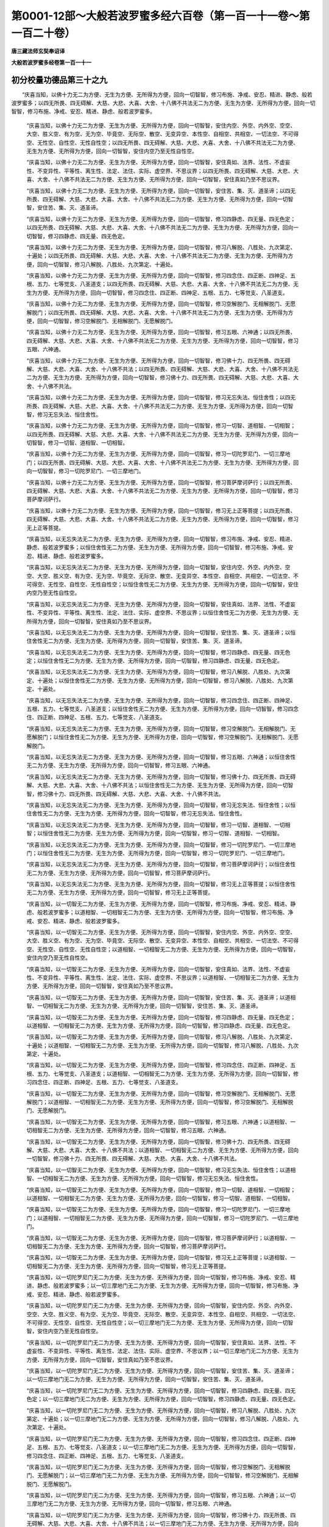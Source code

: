 第0001-12部～大般若波罗蜜多经六百卷（第一百一十一卷～第一百二十卷）
==========================================================================

**唐三藏法师玄奘奉诏译**

**大般若波罗蜜多经卷第一百一十一**

初分校量功德品第三十之九
------------------------

　　“庆喜当知，以佛十力无二为方便、无生为方便、无所得为方便，回向一切智智，修习布施、净戒、安忍、精进、静虑、般若波罗蜜多；以四无所畏、四无碍解、大慈、大悲、大喜、大舍、十八佛不共法无二为方便、无生为方便、无所得为方便，回向一切智智，修习布施、净戒、安忍、精进、静虑、般若波罗蜜多。

            　　“庆喜当知，以佛十力无二为方便、无生为方便、无所得为方便，回向一切智智，安住内空、外空、内外空、空空、大空、胜义空、有为空、无为空、毕竟空、无际空、散空、无变异空、本性空、自相空、共相空、一切法空、不可得空、无性空、自性空、无性自性空；以四无所畏、四无碍解、大慈、大悲、大喜、大舍、十八佛不共法无二为方便、无生为方便、无所得为方便，回向一切智智，安住内空乃至无性自性空。

            　　“庆喜当知，以佛十力无二为方便、无生为方便、无所得为方便，回向一切智智，安住真如、法界、法性、不虚妄性、不变异性、平等性、离生性、法定、法住、实际、虚空界、不思议界；以四无所畏、四无碍解、大慈、大悲、大喜、大舍、十八佛不共法无二为方便、无生为方便、无所得为方便，回向一切智智，安住真如乃至不思议界。

            　　“庆喜当知，以佛十力无二为方便、无生为方便、无所得为方便，回向一切智智，安住苦、集、灭、道圣谛；以四无所畏、四无碍解、大慈、大悲、大喜、大舍、十八佛不共法无二为方便、无生为方便、无所得为方便，回向一切智智，安住苦、集、灭、道圣谛。

            　　“庆喜当知，以佛十力无二为方便、无生为方便、无所得为方便，回向一切智智，修习四静虑、四无量、四无色定；以四无所畏、四无碍解、大慈、大悲、大喜、大舍、十八佛不共法无二为方便、无生为方便、无所得为方便，回向一切智智，修习四静虑、四无量、四无色定。

            　　“庆喜当知，以佛十力无二为方便、无生为方便、无所得为方便，回向一切智智，修习八解脱、八胜处、九次第定、十遍处；以四无所畏、四无碍解、大慈、大悲、大喜、大舍、十八佛不共法无二为方便、无生为方便、无所得为方便，回向一切智智，修习八解脱、八胜处、九次第定、十遍处。

            　　“庆喜当知，以佛十力无二为方便、无生为方便、无所得为方便，回向一切智智，修习四念住、四正断、四神足、五根、五力、七等觉支、八圣道支；以四无所畏、四无碍解、大慈、大悲、大喜、大舍、十八佛不共法无二为方便、无生为方便、无所得为方便，回向一切智智，修习四念住、四正断、四神足、五根、五力、七等觉支、八圣道支。

            　　“庆喜当知，以佛十力无二为方便、无生为方便、无所得为方便，回向一切智智，修习空解脱门、无相解脱门、无愿解脱门；以四无所畏、四无碍解、大慈、大悲、大喜、大舍、十八佛不共法无二为方便、无生为方便、无所得为方便，回向一切智智，修习空解脱门、无相解脱门、无愿解脱门。

            　　“庆喜当知，以佛十力无二为方便、无生为方便、无所得为方便，回向一切智智，修习五眼、六神通；以四无所畏、四无碍解、大慈、大悲、大喜、大舍、十八佛不共法无二为方便、无生为方便、无所得为方便，回向一切智智，修习五眼、六神通。

            　　“庆喜当知，以佛十力无二为方便、无生为方便、无所得为方便，回向一切智智，修习佛十力、四无所畏、四无碍解、大慈、大悲、大喜、大舍、十八佛不共法；以四无所畏、四无碍解、大慈、大悲、大喜、大舍、十八佛不共法无二为方便、无生为方便、无所得为方便，回向一切智智，修习佛十力、四无所畏、四无碍解、大慈、大悲、大喜、大舍、十八佛不共法。

            　　“庆喜当知，以佛十力无二为方便、无生为方便、无所得为方便，回向一切智智，修习无忘失法、恒住舍性；以四无所畏、四无碍解、大慈、大悲、大喜、大舍、十八佛不共法无二为方便、无生为方便、无所得为方便，回向一切智智，修习无忘失法、恒住舍性。

            　　“庆喜当知，以佛十力无二为方便、无生为方便、无所得为方便，回向一切智智，修习一切智、道相智、一切相智；以四无所畏、四无碍解、大慈、大悲、大喜、大舍、十八佛不共法无二为方便、无生为方便、无所得为方便，回向一切智智，修习一切智、道相智、一切相智。

            　　“庆喜当知，以佛十力无二为方便、无生为方便、无所得为方便，回向一切智智，修习一切陀罗尼门、一切三摩地门；以四无所畏、四无碍解、大慈、大悲、大喜、大舍、十八佛不共法无二为方便、无生为方便、无所得为方便，回向一切智智，修习一切陀罗尼门、一切三摩地门。

            　　“庆喜当知，以佛十力无二为方便、无生为方便、无所得为方便，回向一切智智，修习菩萨摩诃萨行；以四无所畏、四无碍解、大慈、大悲、大喜、大舍、十八佛不共法无二为方便、无生为方便、无所得为方便，回向一切智智，修习菩萨摩诃萨行。

            　　“庆喜当知，以佛十力无二为方便、无生为方便、无所得为方便，回向一切智智，修习无上正等菩提；以四无所畏、四无碍解、大慈、大悲、大喜、大舍、十八佛不共法无二为方便、无生为方便、无所得为方便，回向一切智智，修习无上正等菩提。

            　　“庆喜当知，以无忘失法无二为方便、无生为方便、无所得为方便，回向一切智智，修习布施、净戒、安忍、精进、静虑、般若波罗蜜多；以恒住舍性无二为方便、无生为方便、无所得为方便，回向一切智智，修习布施、净戒、安忍、精进、静虑、般若波罗蜜多。

            　　“庆喜当知，以无忘失法无二为方便、无生为方便、无所得为方便，回向一切智智，安住内空、外空、内外空、空空、大空、胜义空、有为空、无为空、毕竟空、无际空、散空、无变异空、本性空、自相空、共相空、一切法空、不可得空、无性空、自性空、无性自性空；以恒住舍性无二为方便、无生为方便、无所得为方便，回向一切智智，安住内空乃至无性自性空。

            　　“庆喜当知，以无忘失法无二为方便、无生为方便、无所得为方便，回向一切智智，安住真如、法界、法性、不虚妄性、不变异性、平等性、离生性、法定、法住、实际、虚空界、不思议界；以恒住舍性无二为方便、无生为方便、无所得为方便，回向一切智智，安住真如乃至不思议界。

            　　“庆喜当知，以无忘失法无二为方便、无生为方便、无所得为方便，回向一切智智，安住苦、集、灭、道圣谛；以恒住舍性无二为方便、无生为方便、无所得为方便，回向一切智智，安住苦、集、灭、道圣谛。

            　　“庆喜当知，以无忘失法无二为方便、无生为方便、无所得为方便，回向一切智智，修习四静虑、四无量、四无色定；以恒住舍性无二为方便、无生为方便、无所得为方便，回向一切智智，修习四静虑、四无量、四无色定。

            　　“庆喜当知，以无忘失法无二为方便、无生为方便、无所得为方便，回向一切智智，修习八解脱、八胜处、九次第定、十遍处；以恒住舍性无二为方便、无生为方便、无所得为方便，回向一切智智，修习八解脱、八胜处、九次第定、十遍处。

            　　“庆喜当知，以无忘失法无二为方便、无生为方便、无所得为方便，回向一切智智，修习四念住、四正断、四神足、五根、五力、七等觉支、八圣道支；以恒住舍性无二为方便、无生为方便、无所得为方便，回向一切智智，修习四念住、四正断、四神足、五根、五力、七等觉支、八圣道支。

            　　“庆喜当知，以无忘失法无二为方便、无生为方便、无所得为方便，回向一切智智，修习空解脱门、无相解脱门、无愿解脱门；以恒住舍性无二为方便、无生为方便、无所得为方便，回向一切智智，修习空解脱门、无相解脱门、无愿解脱门。

            　　“庆喜当知，以无忘失法无二为方便、无生为方便、无所得为方便，回向一切智智，修习五眼、六神通；以恒住舍性无二为方便、无生为方便、无所得为方便，回向一切智智，修习五眼、六神通。

            　　“庆喜当知，以无忘失法无二为方便、无生为方便、无所得为方便，回向一切智智，修习佛十力、四无所畏、四无碍解、大慈、大悲、大喜、大舍、十八佛不共法；以恒住舍性无二为方便、无生为方便、无所得为方便，回向一切智智，修习佛十力、四无所畏、四无碍解、大慈、大悲、大喜、大舍、十八佛不共法。

            　　“庆喜当知，以无忘失法无二为方便、无生为方便、无所得为方便，回向一切智智，修习无忘失法、恒住舍性；以恒住舍性无二为方便、无生为方便、无所得为方便，回向一切智智，修习无忘失法、恒住舍性。

            　　“庆喜当知，以无忘失法无二为方便、无生为方便、无所得为方便，回向一切智智，修习一切智、道相智、一切相智；以恒住舍性无二为方便、无生为方便、无所得为方便，回向一切智智，修习一切智、道相智、一切相智。

            　　“庆喜当知，以无忘失法无二为方便、无生为方便、无所得为方便，回向一切智智，修习一切陀罗尼门、一切三摩地门；以恒住舍性无二为方便、无生为方便、无所得为方便，回向一切智智，修习一切陀罗尼门、一切三摩地门。

            　　“庆喜当知，以无忘失法无二为方便、无生为方便、无所得为方便，回向一切智智，修习菩萨摩诃萨行；以恒住舍性无二为方便、无生为方便、无所得为方便，回向一切智智，修习菩萨摩诃萨行。

            　　“庆喜当知，以无忘失法无二为方便、无生为方便、无所得为方便，回向一切智智，修习无上正等菩提；以恒住舍性无二为方便、无生为方便、无所得为方便，回向一切智智，修习无上正等菩提。

            　　“庆喜当知，以一切智无二为方便、无生为方便、无所得为方便，回向一切智智，修习布施、净戒、安忍、精进、静虑、般若波罗蜜多；以道相智、一切相智无二为方便、无生为方便、无所得为方便，回向一切智智，修习布施、净戒、安忍、精进、静虑、般若波罗蜜多。

            　　“庆喜当知，以一切智无二为方便、无生为方便、无所得为方便，回向一切智智，安住内空、外空、内外空、空空、大空、胜义空、有为空、无为空、毕竟空、无际空、散空、无变异空、本性空、自相空、共相空、一切法空、不可得空、无性空、自性空、无性自性空；以道相智、一切相智无二为方便、无生为方便、无所得为方便，回向一切智智，安住内空乃至无性自性空。

            　　“庆喜当知，以一切智无二为方便、无生为方便、无所得为方便，回向一切智智，安住真如、法界、法性、不虚妄性、不变异性、平等性、离生性、法定、法住、实际、虚空界、不思议界；以道相智、一切相智无二为方便、无生为方便、无所得为方便，回向一切智智，安住真如乃至不思议界。

            　　“庆喜当知，以一切智无二为方便、无生为方便、无所得为方便，回向一切智智，安住苦、集、灭、道圣谛；以道相智、一切相智无二为方便、无生为方便、无所得为方便，回向一切智智，安住苦、集、灭、道圣谛。

            　　“庆喜当知，以一切智无二为方便、无生为方便、无所得为方便，回向一切智智，修习四静虑、四无量、四无色定；以道相智、一切相智无二为方便、无生为方便、无所得为方便，回向一切智智，修习四静虑、四无量、四无色定。

            　　“庆喜当知，以一切智无二为方便、无生为方便、无所得为方便，回向一切智智，修习八解脱、八胜处、九次第定、十遍处；以道相智、一切相智无二为方便、无生为方便、无所得为方便，回向一切智智，修习八解脱、八胜处、九次第定、十遍处。

            　　“庆喜当知，以一切智无二为方便、无生为方便、无所得为方便，回向一切智智，修习四念住、四正断、四神足、五根、五力、七等觉支、八圣道支；以道相智、一切相智无二为方便、无生为方便、无所得为方便，回向一切智智，修习四念住、四正断、四神足、五根、五力、七等觉支、八圣道支。

            　　“庆喜当知，以一切智无二为方便、无生为方便、无所得为方便，回向一切智智，修习空解脱门、无相解脱门、无愿解脱门；以道相智、一切相智无二为方便、无生为方便、无所得为方便，回向一切智智，修习空解脱门、无相解脱门、无愿解脱门。

            　　“庆喜当知，以一切智无二为方便、无生为方便、无所得为方便，回向一切智智，修习五眼、六神通；以道相智、一切相智无二为方便、无生为方便、无所得为方便，回向一切智智，修习五眼、六神通。

            　　“庆喜当知，以一切智无二为方便、无生为方便、无所得为方便，回向一切智智，修习佛十力、四无所畏、四无碍解、大慈、大悲、大喜、大舍、十八佛不共法；以道相智、一切相智无二为方便、无生为方便、无所得为方便，回向一切智智，修习佛十力、四无所畏、四无碍解、大慈、大悲、大喜、大舍、十八佛不共法。

            　　“庆喜当知，以一切智无二为方便、无生为方便、无所得为方便，回向一切智智，修习无忘失法、恒住舍性；以道相智、一切相智无二为方便、无生为方便、无所得为方便，回向一切智智，修习无忘失法、恒住舍性。

            　　“庆喜当知，以一切智无二为方便、无生为方便、无所得为方便，回向一切智智，修习一切智、道相智、一切相智；以道相智、一切相智无二为方便、无生为方便、无所得为方便，回向一切智智，修习一切智、道相智、一切相智。

            　　“庆喜当知，以一切智无二为方便、无生为方便、无所得为方便，回向一切智智，修习一切陀罗尼门、一切三摩地门；以道相智、一切相智无二为方便、无生为方便、无所得为方便，回向一切智智，修习一切陀罗尼门、一切三摩地门。

            　　“庆喜当知，以一切智无二为方便、无生为方便、无所得为方便，回向一切智智，修习菩萨摩诃萨行；以道相智、一切相智无二为方便、无生为方便、无所得为方便，回向一切智智，修习菩萨摩诃萨行。

            　　“庆喜当知，以一切智无二为方便、无生为方便、无所得为方便，回向一切智智，修习无上正等菩提；以道相智、一切相智无二为方便、无生为方便、无所得为方便，回向一切智智，修习无上正等菩提。

            　　“庆喜当知，以一切陀罗尼门无二为方便、无生为方便、无所得为方便，回向一切智智，修习布施、净戒、安忍、精进、静虑、般若波罗蜜多；以一切三摩地门无二为方便、无生为方便、无所得为方便，回向一切智智，修习布施、净戒、安忍、精进、静虑、般若波罗蜜多。

            　　“庆喜当知，以一切陀罗尼门无二为方便、无生为方便、无所得为方便，回向一切智智，安住内空、外空、内外空、空空、大空、胜义空、有为空、无为空、毕竟空、无际空、散空、无变异空、本性空、自相空、共相空、一切法空、不可得空、无性空、自性空、无性自性空；以一切三摩地门无二为方便、无生为方便、无所得为方便，回向一切智智，安住内空乃至无性自性空。

            　　“庆喜当知，以一切陀罗尼门无二为方便、无生为方便、无所得为方便，回向一切智智，安住真如、法界、法性、不虚妄性、不变异性、平等性、离生性、法定、法住、实际、虚空界、不思议界；以一切三摩地门无二为方便、无生为方便、无所得为方便，回向一切智智，安住真如乃至不思议界。

            　　“庆喜当知，以一切陀罗尼门无二为方便、无生为方便、无所得为方便，回向一切智智，安住苦、集、灭、道圣谛；以一切三摩地门无二为方便、无生为方便、无所得为方便，回向一切智智，安住苦、集、灭、道圣谛。

            　　“庆喜当知，以一切陀罗尼门无二为方便、无生为方便、无所得为方便，回向一切智智，修习四静虑、四无量、四无色定；以一切三摩地门无二为方便、无生为方便、无所得为方便，回向一切智智，修习四静虑、四无量、四无色定。

            　　“庆喜当知，以一切陀罗尼门无二为方便、无生为方便、无所得为方便，回向一切智智，修习八解脱、八胜处、九次第定、十遍处；以一切三摩地门无二为方便、无生为方便、无所得为方便，回向一切智智，修习八解脱、八胜处、九次第定、十遍处。

            　　“庆喜当知，以一切陀罗尼门无二为方便、无生为方便、无所得为方便，回向一切智智，修习四念住、四正断、四神足、五根、五力、七等觉支、八圣道支；以一切三摩地门无二为方便、无生为方便、无所得为方便，回向一切智智，修习四念住、四正断、四神足、五根、五力、七等觉支、八圣道支。

            　　“庆喜当知，以一切陀罗尼门无二为方便、无生为方便、无所得为方便，回向一切智智，修习空解脱门、无相解脱门、无愿解脱门；以一切三摩地门无二为方便、无生为方便、无所得为方便，回向一切智智，修习空解脱门、无相解脱门、无愿解脱门。

            　　“庆喜当知，以一切陀罗尼门无二为方便、无生为方便、无所得为方便，回向一切智智，修习五眼、六神通；以一切三摩地门无二为方便、无生为方便、无所得为方便，回向一切智智，修习五眼、六神通。

            　　“庆喜当知，以一切陀罗尼门无二为方便、无生为方便、无所得为方便，回向一切智智，修习佛十力、四无所畏、四无碍解、大慈、大悲、大喜、大舍、十八佛不共法；以一切三摩地门无二为方便、无生为方便、无所得为方便，回向一切智智，修习佛十力、四无所畏、四无碍解、大慈、大悲、大喜、大舍、十八佛不共法。

            　　“庆喜当知，以一切陀罗尼门无二为方便、无生为方便、无所得为方便，回向一切智智，修习无忘失法、恒住舍性；以一切三摩地门无二为方便、无生为方便、无所得为方便，回向一切智智，修习无忘失法、恒住舍性。

            　　“庆喜当知，以一切陀罗尼门无二为方便、无生为方便、无所得为方便，回向一切智智，修习一切智、道相智、一切相智；以一切三摩地门无二为方便、无生为方便、无所得为方便，回向一切智智，修习一切智、道相智、一切相智。

            　　“庆喜当知，以一切陀罗尼门无二为方便、无生为方便、无所得为方便，回向一切智智，修习一切陀罗尼门、一切三摩地门；以一切三摩地门无二为方便、无生为方便、无所得为方便，回向一切智智，修习一切陀罗尼门、一切三摩地门。

            　　“庆喜当知，以一切陀罗尼门无二为方便、无生为方便、无所得为方便，回向一切智智，修习菩萨摩诃萨行；以一切三摩地门无二为方便、无生为方便、无所得为方便，回向一切智智，修习菩萨摩诃萨行。

            　　“庆喜当知，以一切陀罗尼门无二为方便、无生为方便、无所得为方便，回向一切智智，修习无上正等菩提；以一切三摩地门无二为方便、无生为方便、无所得为方便，回向一切智智，修习无上正等菩提。

            　　“庆喜当知，以预流向预流果无二为方便、无生为方便、无所得为方便，回向一切智智，修习布施、净戒、安忍、精进、静虑、般若波罗蜜多；以一来向一来果、不还向不还果、阿罗汉向阿罗汉果无二为方便、无生为方便、无所得为方便，回向一切智智，修习布施、净戒、安忍、精进、静虑、般若波罗蜜多。

            　　“庆喜当知，以预流向预流果无二为方便、无生为方便、无所得为方便，回向一切智智，安住内空、外空、内外空、空空、大空、胜义空、有为空、无为空、毕竟空、无际空、散空、无变异空、本性空、自相空、共相空、一切法空、不可得空、无性空、自性空、无性自性空；以一来向一来果、不还向不还果、阿罗汉向阿罗汉果无二为方便、无生为方便、无所得为方便，回向一切智智，安住内空乃至无性自性空。

            　　“庆喜当知，以预流向预流果无二为方便、无生为方便、无所得为方便，回向一切智智，安住真如、法界、法性、不虚妄性、不变异性、平等性、离生性、法定、法住、实际、虚空界、不思议界；以一来向一来果、不还向不还果、阿罗汉向阿罗汉果无二为方便、无生为方便、无所得为方便，回向一切智智，安住真如乃至不思议界。

            　　“庆喜当知，以预流向预流果无二为方便、无生为方便、无所得为方便，回向一切智智，安住苦、集、灭、道圣谛；以一来向一来果、不还向不还果、阿罗汉向阿罗汉果无二为方便、无生为方便、无所得为方便，回向一切智智，安住苦、集、灭、道圣谛。

            　　“庆喜当知，以预流向预流果无二为方便、无生为方便、无所得为方便，回向一切智智，修习四静虑、四无量、四无色定；以一来向一来果、不还向不还果、阿罗汉向阿罗汉果无二为方便、无生为方便、无所得为方便，回向一切智智，修习四静虑、四无量、四无色定。

            　　“庆喜当知，以预流向预流果无二为方便、无生为方便、无所得为方便，回向一切智智，修习八解脱、八胜处、九次第定、十遍处；以一来向一来果、不还向不还果、阿罗汉向阿罗汉果无二为方便、无生为方便、无所得为方便，回向一切智智，修习八解脱、八胜处、九次第定、十遍处。

            　　“庆喜当知，以预流向预流果无二为方便、无生为方便、无所得为方便，回向一切智智，修习四念住、四正断、四神足、五根、五力、七等觉支、八圣道支；以一来向一来果、不还向不还果、阿罗汉向阿罗汉果无二为方便、无生为方便、无所得为方便，回向一切智智，修习四念住、四正断、四神足、五根、五力、七等觉支、八圣道支。

            　　“庆喜当知，以预流向预流果无二为方便、无生为方便、无所得为方便，回向一切智智，修习空解脱门、无相解脱门、无愿解脱门；以一来向一来果、不还向不还果、阿罗汉向阿罗汉果无二为方便、无生为方便、无所得为方便，回向一切智智，修习空解脱门、无相解脱门、无愿解脱门。

            　　“庆喜当知，以预流向预流果无二为方便、无生为方便、无所得为方便，回向一切智智，修习五眼、六神通；以一来向一来果、不还向不还果、阿罗汉向阿罗汉果无二为方便、无生为方便、无所得为方便，回向一切智智，修习五眼、六神通。

            　　“庆喜当知，以预流向预流果无二为方便、无生为方便、无所得为方便，回向一切智智，修习佛十力、四无所畏、四无碍解、大慈、大悲、大喜、大舍、十八佛不共法；以一来向一来果、不还向不还果、阿罗汉向阿罗汉果无二为方便、无生为方便、无所得为方便，回向一切智智，修习佛十力、四无所畏、四无碍解、大慈、大悲、大喜、大舍、十八佛不共法。

            　　“庆喜当知，以预流向预流果无二为方便、无生为方便、无所得为方便，回向一切智智，修习无忘失法、恒住舍性；以一来向一来果、不还向不还果、阿罗汉向阿罗汉果无二为方便、无生为方便、无所得为方便，回向一切智智，修习无忘失法、恒住舍性。

            　　“庆喜当知，以预流向预流果无二为方便、无生为方便、无所得为方便，回向一切智智，修习一切智、道相智、一切相智；以一来向一来果、不还向不还果、阿罗汉向阿罗汉果无二为方便、无生为方便、无所得为方便，回向一切智智，修习一切智、道相智、一切相智。

            　　“庆喜当知，以预流向预流果无二为方便、无生为方便、无所得为方便，回向一切智智，修习一切陀罗尼门、一切三摩地门；以一来向一来果、不还向不还果、阿罗汉向阿罗汉果无二为方便、无生为方便、无所得为方便，回向一切智智，修习一切陀罗尼门、一切三摩地门。

            　　“庆喜当知，以预流向预流果无二为方便、无生为方便、无所得为方便，回向一切智智，修习菩萨摩诃萨行；以一来向一来果、不还向不还果、阿罗汉向阿罗汉果无二为方便、无生为方便、无所得为方便，回向一切智智，修习菩萨摩诃萨行。

            　　“庆喜当知，以预流向预流果无二为方便、无生为方便、无所得为方便，回向一切智智，修习无上正等菩提；以一来向一来果、不还向不还果、阿罗汉向阿罗汉果无二为方便、无生为方便、无所得为方便，回向一切智智，修习无上正等菩提。”

**大般若波罗蜜多经卷第一百一十二**

初分校量功德品第三十之十
------------------------

　　“庆喜当知，以独觉菩提无二为方便、无生为方便、无所得为方便，回向一切智智，修习布施、净戒、安忍、精进、静虑、般若波罗蜜多。

            　　“庆喜当知，以独觉菩提无二为方便、无生为方便、无所得为方便，回向一切智智，安住内空、外空、内外空、空空、大空、胜义空、有为空、无为空、毕竟空、无际空、散空、无变异空、本性空、自相空、共相空、一切法空、不可得空、无性空、自性空、无性自性空。

            　　“庆喜当知，以独觉菩提无二为方便、无生为方便、无所得为方便，回向一切智智，安住真如、法界、法性、不虚妄性、不变异性、平等性、离生性、法定、法住、实际、虚空界、不思议界。

            　　“庆喜当知，以独觉菩提无二为方便、无生为方便、无所得为方便，回向一切智智，安住苦、集、灭、道圣谛。

            　　“庆喜当知，以独觉菩提无二为方便、无生为方便、无所得为方便，回向一切智智，修习四静虑、四无量、四无色定。

            　　“庆喜当知，以独觉菩提无二为方便、无生为方便、无所得为方便，回向一切智智，修习八解脱、八胜处、九次第定、十遍处。

            　　“庆喜当知，以独觉菩提无二为方便、无生为方便、无所得为方便，回向一切智智，修习四念住、四正断、四神足、五根、五力、七等觉支、八圣道支。

            　　“庆喜当知，以独觉菩提无二为方便、无生为方便、无所得为方便，回向一切智智，修习空解脱门、无相解脱门、无愿解脱门。

            　　“庆喜当知，以独觉菩提无二为方便、无生为方便、无所得为方便，回向一切智智，修习五眼、六神通。

            　　“庆喜当知，以独觉菩提无二为方便、无生为方便、无所得为方便，回向一切智智，修习佛十力、四无所畏、四无碍解、大慈、大悲、大喜、大舍、十八佛不共法。

            　　“庆喜当知，以独觉菩提无二为方便、无生为方便、无所得为方便，回向一切智智，修习无忘失法、恒住舍性。

            　　“庆喜当知，以独觉菩提无二为方便、无生为方便、无所得为方便，回向一切智智，修习一切智、道相智、一切相智。

            　　“庆喜当知，以独觉菩提无二为方便、无生为方便、无所得为方便，回向一切智智，修习一切陀罗尼门、一切三摩地门。

            　　“庆喜当知，以独觉菩提无二为方便、无生为方便、无所得为方便，回向一切智智，修习菩萨摩诃萨行。

            　　“庆喜当知，以独觉菩提无二为方便、无生为方便、无所得为方便，回向一切智智，修习无上正等菩提。

            　　“庆喜当知，以菩萨摩诃萨行无二为方便、无生为方便、无所得为方便，回向一切智智，修习布施、净戒、安忍、精进、静虑、般若波罗蜜多。

            　　“庆喜当知，以菩萨摩诃萨行无二为方便、无生为方便、无所得为方便，回向一切智智，安住内空、外空、内外空、空空、大空、胜义空、有为空、无为空、毕竟空、无际空、散空、无变异空、本性空、自相空、共相空、一切法空、不可得空、无性空、自性空、无性自性空。

            　　“庆喜当知，以菩萨摩诃萨行无二为方便、无生为方便、无所得为方便，回向一切智智，安住真如、法界、法性、不虚妄性、不变异性、平等性、离生性、法定、法住、实际、虚空界、不思议界。

            　　“庆喜当知，以菩萨摩诃萨行无二为方便、无生为方便、无所得为方便，回向一切智智，安住苦、集、灭、道圣谛。

            　　“庆喜当知，以菩萨摩诃萨行无二为方便、无生为方便、无所得为方便，回向一切智智，修习四静虑、四无量、四无色定。

            　　“庆喜当知，以菩萨摩诃萨行无二为方便、无生为方便、无所得为方便，回向一切智智，修习八解脱、八胜处、九次第定、十遍处。

            　　“庆喜当知，以菩萨摩诃萨行无二为方便、无生为方便、无所得为方便，回向一切智智，修习四念住、四正断、四神足、五根、五力、七等觉支、八圣道支。

            　　“庆喜当知，以菩萨摩诃萨行无二为方便、无生为方便、无所得为方便，回向一切智智，修习空解脱门、无相解脱门、无愿解脱门。

            　　“庆喜当知，以菩萨摩诃萨行无二为方便、无生为方便、无所得为方便，回向一切智智，修习五眼、六神通。

            　　“庆喜当知，以菩萨摩诃萨行无二为方便、无生为方便、无所得为方便，回向一切智智，修习佛十力、四无所畏、四无碍解、大慈、大悲、大喜、大舍、十八佛不共法。

            　　“庆喜当知，以菩萨摩诃萨行无二为方便、无生为方便、无所得为方便，回向一切智智，修习无忘失法、恒住舍性。

            　　“庆喜当知，以菩萨摩诃萨行无二为方便、无生为方便、无所得为方便，回向一切智智，修习一切智、道相智、一切相智。

            　　“庆喜当知，以菩萨摩诃萨行无二为方便、无生为方便、无所得为方便，回向一切智智，修习一切陀罗尼门、一切三摩地门。

            　　“庆喜当知，以菩萨摩诃萨行无二为方便、无生为方便、无所得为方便，回向一切智智，修习菩萨摩诃萨行。

            　　“庆喜当知，以菩萨摩诃萨行无二为方便、无生为方便、无所得为方便，回向一切智智，修习无上正等菩提。

            　　“庆喜当知，以无上正等菩提无二为方便、无生为方便、无所得为方便，回向一切智智，修习布施、净戒、安忍、精进、静虑、般若波罗蜜多。

            　　“庆喜当知，以无上正等菩提无二为方便、无生为方便、无所得为方便，回向一切智智，安住内空、外空、内外空、空空、大空、胜义空、有为空、无为空、毕竟空、无际空、散空、无变异空、本性空、自相空、共相空、一切法空、不可得空、无性空、自性空、无性自性空。

            　　“庆喜当知，以无上正等菩提无二为方便、无生为方便、无所得为方便，回向一切智智，安住真如、法界、法性、不虚妄性、不变异性、平等性、离生性、法定、法住、实际、虚空界、不思议界。

            　　“庆喜当知，以无上正等菩提无二为方便、无生为方便、无所得为方便，回向一切智智，安住苦、集、灭、道圣谛。

            　　“庆喜当知，以无上正等菩提无二为方便、无生为方便、无所得为方便，回向一切智智，修习四静虑、四无量、四无色定。

            　　“庆喜当知，以无上正等菩提无二为方便、无生为方便、无所得为方便，回向一切智智，修习八解脱、八胜处、九次第定、十遍处。

            　　“庆喜当知，以无上正等菩提无二为方便、无生为方便、无所得为方便，回向一切智智，修习四念住、四正断、四神足、五根、五力、七等觉支、八圣道支。

            　　“庆喜当知，以无上正等菩提无二为方便、无生为方便、无所得为方便，回向一切智智，修习空解脱门、无相解脱门、无愿解脱门。

            　　“庆喜当知，以无上正等菩提无二为方便、无生为方便、无所得为方便，回向一切智智，修习五眼、六神通。

            　　“庆喜当知，以无上正等菩提无二为方便、无生为方便、无所得为方便，回向一切智智，修习佛十力、四无所畏、四无碍解、大慈、大悲、大喜、大舍、十八佛不共法。

            　　“庆喜当知，以无上正等菩提无二为方便、无生为方便、无所得为方便，回向一切智智，修习无忘失法、恒住舍性。

            　　“庆喜当知，以无上正等菩提无二为方便、无生为方便、无所得为方便，回向一切智智，修习一切智、道相智、一切相智。

            　　“庆喜当知，以无上正等菩提无二为方便、无生为方便、无所得为方便，回向一切智智，修习一切陀罗尼门、一切三摩地门。

            　　“庆喜当知，以无上正等菩提无二为方便、无生为方便、无所得为方便，回向一切智智，修习菩萨摩诃萨行。

            　　“庆喜当知，以无上正等菩提无二为方便、无生为方便、无所得为方便，回向一切智智，修习无上正等菩提。”
            

　　具寿庆喜复白佛言：“世尊，云何以色无二为方便、无生为方便、无所得为方便，回向一切智智，修习布施、净戒、安忍、精进、静虑、般若波罗蜜多？”

            　　佛言：“庆喜，色色性空。何以故？以色性空与布施、净戒、安忍、精进、静虑、般若波罗蜜多无二、无二分故。”

            　　“世尊，云何以受、想、行、识无二为方便、无生为方便、无所得为方便，回向一切智智，修习布施、净戒、安忍、精进、静虑、般若波罗蜜多？”

            　　“庆喜，受、想、行、识受、想、行、识性空。何以故？以受、想、行、识性空与布施、净戒、安忍、精进、静虑、般若波罗蜜多无二、无二分故。庆喜，由此故说：以色等无二为方便、无生为方便、无所得为方便，回向一切智智，修习布施、净戒、安忍、精进、静虑、般若波罗蜜多。”

            　　“世尊，云何以色无二为方便、无生为方便、无所得为方便，回向一切智智，安住内空、外空、内外空、空空、大空、胜义空、有为空、无为空、毕竟空、无际空、散空、无变异空、本性空、自相空、共相空、一切法空、不可得空、无性空、自性空、无性自性空？”

            　　“庆喜，色色性空。何以故？以色性空与彼内空乃至无性自性空无二、无二分故。”

            　　“世尊，云何以受、想、行、识无二为方便、无生为方便、无所得为方便，回向一切智智，安住内空、外空、内外空、空空、大空、胜义空、有为空、无为空、毕竟空、无际空、散空、无变异空、本性空、自相空、共相空、一切法空、不可得空、无性空、自性空、无性自性空？”

            　　“庆喜，受、想、行、识受、想、行、识性空。何以故？以受、想、行、识性空与彼内空乃至无性自性空无二、无二分故。庆喜，由此故说：以色等无二为方便、无生为方便、无所得为方便，回向一切智智，安住内空乃至无性自性空。”

            　　“世尊，云何以色无二为方便、无生为方便、无所得为方便，回向一切智智，安住真如、法界、法性、不虚妄性、不变异性、平等性、离生性、法定、法住、实际、虚空界、不思议界？”

            　　“庆喜，色色性空。何以故？以色性空与彼真如乃至不思议界无二、无二分故。”

            　　“世尊，云何以受、想、行、识无二为方便、无生为方便、无所得为方便，回向一切智智，安住真如、法界、法性、不虚妄性、不变异性、平等性、离生性、法定、法住、实际、虚空界、不思议界？”

            　　“庆喜，受、想、行、识受、想、行、识性空。何以故？以受、想、行、识性空与彼真如乃至不思议界无二、无二分故。庆喜，由此故说：以色等无二为方便、无生为方便、无所得为方便，回向一切智智，安住真如乃至不思议界。”

            　　“世尊，云何以色无二为方便、无生为方便、无所得为方便，回向一切智智，安住苦、集、灭、道圣谛？”

            　　“庆喜，色色性空。何以故？以色性空与彼苦、集、灭、道圣谛无二、无二分故。”

            　　“世尊，云何以受、想、行、识无二为方便、无生为方便、无所得为方便，回向一切智智，安住苦、集、灭、道圣谛？”

            　　“庆喜，受、想、行、识受、想、行、识性空。何以故？以受、想、行、识性空与彼苦、集、灭、道圣谛无二、无二分故。庆喜，由此故说：以色等无二为方便、无生为方便、无所得为方便，回向一切智智，安住苦、集、灭、道圣谛。”

            　　“世尊，云何以色无二为方便、无生为方便、无所得为方便，回向一切智智，修习四静虑、四无量、四无色定？”

            　　“庆喜，色色性空。何以故？以色性空与四静虑、四无量、四无色定无二、无二分故。”

            　　“世尊，云何以受、想、行、识无二为方便、无生为方便、无所得为方便，回向一切智智，修习四静虑、四无量、四无色定？”

            　　“庆喜，受、想、行、识受、想、行、识性空。何以故？以受、想、行、识性空与四静虑、四无量、四无色定无二、无二分故。庆喜，由此故说：以色等无二为方便、无生为方便、无所得为方便，回向一切智智，修习四静虑、四无量、四无色定。”

            　　“世尊，云何以色无二为方便、无生为方便、无所得为方便，回向一切智智，修习八解脱、八胜处、九次第定、十遍处？”

            　　“庆喜，色色性空。何以故？以色性空与八解脱、八胜处、九次第定、十遍处无二、无二分故。”

            　　“世尊，云何以受、想、行、识无二为方便、无生为方便、无所得为方便，回向一切智智，修习八解脱、八胜处、九次第定、十遍处？”

            　　“庆喜，受、想、行、识受、想、行、识性空。何以故？以受、想、行、识性空与八解脱、八胜处、九次第定、十遍处无二、无二分故。庆喜，由此故说：以色等无二为方便、无生为方便、无所得为方便，回向一切智智，修习八解脱、八胜处、九次第定、十遍处。”

            　　“世尊，云何以色无二为方便、无生为方便、无所得为方便，回向一切智智，修习四念住、四正断、四神足、五根、五力、七等觉支、八圣道支？”

            　　“庆喜，色色性空。何以故？以色性空与四念住、四正断、四神足、五根、五力、七等觉支、八圣道支无二、无二分故。”

            　　“世尊，云何以受、想、行、识无二为方便、无生为方便、无所得为方便，回向一切智智，修习四念住、四正断、四神足、五根、五力、七等觉支、八圣道支？”

            　　“庆喜，受、想、行、识受、想、行、识性空。何以故？以受、想、行、识性空与四念住、四正断、四神足、五根、五力、七等觉支、八圣道支无二、无二分故。庆喜，由此故说：以色等无二为方便、无生为方便、无所得为方便，回向一切智智，修习四念住、四正断、四神足、五根、五力、七等觉支、八圣道支。”

            　　“世尊，云何以色无二为方便、无生为方便、无所得为方便，回向一切智智，修习空解脱门、无相解脱门、无愿解脱门？”

            　　“庆喜，色色性空。何以故？以色性空与空解脱门、无相解脱门、无愿解脱门无二、无二分故。”

            　　“世尊，云何以受、想、行、识无二为方便、无生为方便、无所得为方便，回向一切智智，修习空解脱门、无相解脱门、无愿解脱门？”

            　　“庆喜，受、想、行、识受、想、行、识性空。何以故？以受、想、行、识性空与空解脱门、无相解脱门、无愿解脱门无二、无二分故。庆喜，由此故说：以色等无二为方便、无生为方便、无所得为方便，回向一切智智，修习空解脱门、无相解脱门、无愿解脱门。”

            　　“世尊，云何以色无二为方便、无生为方便、无所得为方便，回向一切智智，修习五眼、六神通？”

            　　“庆喜，色色性空。何以故？以色性空与五眼、六神通无二、无二分故。”

            　　“世尊，云何以受、想、行、识无二为方便、无生为方便、无所得为方便，回向一切智智，修习五眼、六神通？”

            　　“庆喜，受、想、行、识受、想、行、识性空。何以故？以受、想、行、识性空与五眼、六神通无二、无二分故。庆喜，由此故说：以色等无二为方便、无生为方便、无所得为方便，回向一切智智，修习五眼、六神通。”

            　　“世尊，云何以色无二为方便、无生为方便、无所得为方便，回向一切智智，修习佛十力、四无所畏、四无碍解、大慈、大悲、大喜、大舍、十八佛不共法？”

            　　“庆喜，色色性空。何以故？以色性空与佛十力、四无所畏、四无碍解、大慈、大悲、大喜、大舍、十八佛不共法无二、无二分故。”

            　　“世尊，云何以受、想、行、识无二为方便、无生为方便、无所得为方便，回向一切智智，修习佛十力、四无所畏、四无碍解、大慈、大悲、大喜、大舍、十八佛不共法？”

            　　“庆喜，受、想、行、识受、想、行、识性空。何以故？以受、想、行、识性空与佛十力、四无所畏、四无碍解、大慈、大悲、大喜、大舍、十八佛不共法无二、无二分故。庆喜，由此故说：以色等无二为方便、无生为方便、无所得为方便，回向一切智智，修习佛十力、四无所畏、四无碍解、大慈、大悲、大喜、大舍、十八佛不共法。”

            　　“世尊，云何以色无二为方便、无生为方便、无所得为方便，回向一切智智，修习无忘失法、恒住舍性？”

            　　“庆喜，色色性空。何以故？以色性空与无忘失法、恒住舍性无二、无二分故。”

            　　“世尊，云何以受、想、行、识无二为方便、无生为方便、无所得为方便，回向一切智智，修习无忘失法、恒住舍性？”

            　　“庆喜，受、想、行、识受、想、行、识性空。何以故？以受、想、行、识性空与无忘失法、恒住舍性无二、无二分故。庆喜，由此故说：以色等无二为方便、无生为方便、无所得为方便，回向一切智智，修习无忘失法、恒住舍性。”

            　　“世尊，云何以色无二为方便、无生为方便、无所得为方便，回向一切智智，修习一切智、道相智、一切相智？”

            　　“庆喜，色色性空。何以故？以色性空与一切智、道相智、一切相智无二、无二分故。”

            　　“世尊，云何以受、想、行、识无二为方便、无生为方便、无所得为方便，回向一切智智，修习一切智、道相智、一切相智？”

            　　“庆喜，受、想、行、识受、想、行、识性空。何以故？以受、想、行、识性空与一切智、道相智、一切相智无二、无二分故。庆喜，由此故说：以色等无二为方便、无生为方便、无所得为方便，回向一切智智，修习一切智、道相智、一切相智。”

            　　“世尊，云何以色无二为方便、无生为方便、无所得为方便，回向一切智智，修习一切陀罗尼门、一切三摩地门？”

            　　“庆喜，色色性空。何以故？以色性空与一切陀罗尼门、一切三摩地门无二、无二分故。”

            　　“世尊，云何以受、想、行、识无二为方便、无生为方便、无所得为方便，回向一切智智，修习一切陀罗尼门、一切三摩地门？”

            　　“庆喜，受、想、行、识受、想、行、识性空。何以故？以受、想、行、识性空与一切陀罗尼门、一切三摩地门无二、无二分故。庆喜，由此故说：以色等无二为方便、无生为方便、无所得为方便，回向一切智智，修习一切陀罗尼门、一切三摩地门。”

            　　“世尊，云何以色无二为方便、无生为方便、无所得为方便，回向一切智智，修习菩萨摩诃萨行？”

            　　“庆喜，色色性空。何以故？以色性空与彼菩萨摩诃萨行无二、无二分故。”

            　　“世尊，云何以受、想、行、识无二为方便、无生为方便、无所得为方便，回向一切智智，修习菩萨摩诃萨行？”

            　　“庆喜，受、想、行、识受、想、行、识性空。何以故？以受、想、行、识性空与彼菩萨摩诃萨行无二、无二分故。庆喜，由此故说：以色等无二为方便、无生为方便、无所得为方便，回向一切智智，修习菩萨摩诃萨行。”

            　　“世尊，云何以色无二为方便、无生为方便、无所得为方便，回向一切智智，修习无上正等菩提？”

            　　“庆喜，色色性空。何以故？以色性空与彼无上正等菩提无二、无二分故。”

            　　“世尊，云何以受、想、行、识无二为方便、无生为方便、无所得为方便，回向一切智智，修习无上正等菩提？”

            　　“庆喜，受、想、行、识受、想、行、识性空。何以故？以受、想、行、识性空与彼无上正等菩提无二、无二分故。庆喜，由此故说：以色等无二为方便、无生为方便、无所得为方便，回向一切智智，修习无上正等菩提。”

　　“世尊，云何以眼处无二为方便、无生为方便、无所得为方便，回向一切智智，修习布施、净戒、安忍、精进、静虑、般若波罗蜜多？”

            　　“庆喜，眼处眼处性空。何以故？以眼处性空与布施、净戒、安忍、精进、静虑、般若波罗蜜多无二、无二分故。”

            　　“世尊，云何以耳、鼻、舌、身、意处无二为方便、无生为方便、无所得为方便，回向一切智智，修习布施、净戒、安忍、精进、静虑、般若波罗蜜多？”

            　　“庆喜，耳、鼻、舌、身、意处耳、鼻、舌、身、意处性空。何以故？以耳、鼻、舌、身、意处性空与布施、净戒、安忍、精进、静虑、般若波罗蜜多无二、无二分故。庆喜，由此故说：以眼处等无二为方便、无生为方便、无所得为方便，回向一切智智，修习布施、净戒、安忍、精进、静虑、般若波罗蜜多。”

            　　“世尊，云何以色处无二为方便、无生为方便、无所得为方便，回向一切智智，修习布施、净戒、安忍、精进、静虑、般若波罗蜜多？”

            　　“庆喜，色处色处性空。何以故？以色处性空与布施、净戒、安忍、精进、静虑、般若波罗蜜多无二、无二分故。”

            　　“世尊，云何以声、香、味、触、法处无二为方便、无生为方便、无所得为方便，回向一切智智，修习布施、净戒、安忍、精进、静虑、般若波罗蜜多？”

            　　“庆喜，声、香、味、触、法处声、香、味、触、法处性空。何以故？以声、香、味、触、法处性空与布施、净戒、安忍、精进、静虑、般若波罗蜜多无二、无二分故。庆喜，由此故说：以色处等无二为方便、无生为方便、无所得为方便，回向一切智智，修习布施、净戒、安忍、精进、静虑、般若波罗蜜多。”

            　　“世尊，云何以眼处无二为方便、无生为方便、无所得为方便，回向一切智智，安住内空、外空、内外空、空空、大空、胜义空、有为空、无为空、毕竟空、无际空、散空、无变异空、本性空、自相空、共相空、一切法空、不可得空、无性空、自性空、无性自性空？”

            　　“庆喜，眼处眼处性空。何以故？以眼处性空与彼内空乃至无性自性空无二、无二分故。”

            　　“世尊，云何以耳、鼻、舌、身、意处无二为方便、无生为方便、无所得为方便，回向一切智智，安住内空、外空、内外空、空空、大空、胜义空、有为空、无为空、毕竟空、无际空、散空、无变异空、本性空、自相空、共相空、一切法空、不可得空、无性空、自性空、无性自性空？”

            　　“庆喜，耳、鼻、舌、身、意处耳、鼻、舌、身、意处性空。何以故？以耳、鼻、舌、身、意处性空与彼内空乃至无性自性空无二、无二分故。庆喜，由此故说：以眼处等无二为方便、无生为方便、无所得为方便，回向一切智智，安住内空乃至无性自性空。”

            　　“世尊，云何以色处无二为方便、无生为方便、无所得为方便，回向一切智智，安住内空、外空、内外空、空空、大空、胜义空、有为空、无为空、毕竟空、无际空、散空、无变异空、本性空、自相空、共相空、一切法空、不可得空、无性空、自性空、无性自性空？”

            　　“庆喜，色处色处性空。何以故？以色处性空与彼内空乃至无性自性空无二、无二分故。”

            　　“世尊，云何以声、香、味、触、法处无二为方便、无生为方便、无所得为方便，回向一切智智，安住内空、外空、内外空、空空、大空、胜义空、有为空、无为空、毕竟空、无际空、散空、无变异空、本性空、自相空、共相空、一切法空、不可得空、无性空、自性空、无性自性空？”

            　　“庆喜，声、香、味、触、法处声、香、味、触、法处性空。何以故？以声、香、味、触、法处性空与彼内空乃至无性自性空无二、无二分故。庆喜，由此故说：以色处等无二为方便、无生为方便、无所得为方便，回向一切智智，安住内空乃至无性自性空。”

            　　“世尊，云何以眼处无二为方便、无生为方便、无所得为方便，回向一切智智，安住真如、法界、法性、不虚妄性、不变异性、平等性、离生性、法定、法住、实际、虚空界、不思议界？”

            　　“庆喜，眼处眼处性空。何以故？以眼处性空与彼真如乃至不思议界无二、无二分故。”

            　　“世尊，云何以耳、鼻、舌、身、意处无二为方便、无生为方便、无所得为方便，回向一切智智，安住真如、法界、法性、不虚妄性、不变异性、平等性、离生性、法定、法住、实际、虚空界、不思议界？”

            　　“庆喜，耳、鼻、舌、身、意处耳、鼻、舌、身、意处性空。何以故？以耳、鼻、舌、身、意处性空与彼真如乃至不思议界无二、无二分故。庆喜，由此故说：以眼处等无二为方便、无生为方便、无所得为方便，回向一切智智，安住真如乃至不思议界。”

            　　“世尊，云何以色处无二为方便、无生为方便、无所得为方便，回向一切智智，安住真如、法界、法性、不虚妄性、不变异性、平等性、离生性、法定、法住、实际、虚空界、不思议界？”

            　　“庆喜，色处色处性空。何以故？以色处性空与彼真如乃至不思议界无二、无二分故。”

            　　“世尊，云何以声、香、味、触、法处无二为方便、无生为方便、无所得为方便，回向一切智智，安住真如、法界、法性、不虚妄性、不变异性、平等性、离生性、法定、法住、实际、虚空界、不思议界？”

            　　“庆喜，声、香、味、触、法处声、香、味、触、法处性空。何以故？以声、香、味、触、法处性空与彼真如乃至不思议界无二、无二分故。庆喜，由此故说：以色处等无二为方便、无生为方便、无所得为方便，回向一切智智，安住真如乃至不思议界。”

            　　“世尊，云何以眼处无二为方便、无生为方便、无所得为方便，回向一切智智，安住苦、集、灭、道圣谛？”

            　　“庆喜，眼处眼处性空。何以故？以眼处性空与彼苦、集、灭、道圣谛无二、无二分故。”

            　　“世尊，云何以耳、鼻、舌、身、意处无二为方便、无生为方便、无所得为方便，回向一切智智，安住苦、集、灭、道圣谛？”

            　　“庆喜，耳、鼻、舌、身、意处耳、鼻、舌、身、意处性空。何以故？以耳、鼻、舌、身、意处性空与彼苦、集、灭、道圣谛无二、无二分故。庆喜，由此故说：以眼处等无二为方便、无生为方便、无所得为方便，回向一切智智，安住苦、集、灭、道圣谛。”

            　　“世尊，云何以色处无二为方便、无生为方便、无所得为方便，回向一切智智，安住苦、集、灭、道圣谛？”

            　　“庆喜，色处色处性空。何以故？以色处性空与彼苦、集、灭、道圣谛无二、无二分故。”

            　　“世尊，云何以声、香、味、触、法处无二为方便、无生为方便、无所得为方便，回向一切智智，安住苦、集、灭、道圣谛？”

            　　“庆喜，声、香、味、触、法处声、香、味、触、法处性空。何以故？以声、香、味、触、法处性空与彼苦、集、灭、道圣谛无二、无二分故。庆喜，由此故说：以色处等无二为方便、无生为方便、无所得为方便，回向一切智智，安住苦、集、灭、道圣谛。”

**大般若波罗蜜多经卷第一百一十三**

初分校量功德品第三十之十一
--------------------------

　　“世尊，云何以眼处无二为方便、无生为方便、无所得为方便，回向一切智智，修习四静虑、四无量、四无色定？”

            　　“庆喜，眼处眼处性空。何以故？以眼处性空与四静虑、四无量、四无色定无二、无二分故。”

            　　“世尊，云何以耳、鼻、舌、身、意处无二为方便、无生为方便、无所得为方便，回向一切智智，修习四静虑、四无量、四无色定？”

            　　“庆喜，耳、鼻、舌、身、意处耳、鼻、舌、身、意处性空。何以故？以耳、鼻、舌、身、意处性空与四静虑、四无量、四无色定无二、无二分故。庆喜，由此故说：以眼处等无二为方便、无生为方便、无所得为方便，回向一切智智，修习四静虑、四无量、四无色定。”

            　　“世尊，云何以色处无二为方便、无生为方便、无所得为方便，回向一切智智，修习四静虑、四无量、四无色定？”

            　　“庆喜，色处色处性空。何以故？以色处性空与四静虑、四无量、四无色定无二、无二分故。”

            　　“世尊，云何以声、香、味、触、法处无二为方便、无生为方便、无所得为方便，回向一切智智，修习四静虑、四无量、四无色定？”

            　　“庆喜，声、香、味、触、法处声、香、味、触、法处性空。何以故？以声、香、味、触、法处性空与四静虑、四无量、四无色定无二、无二分故。庆喜，由此故说：以色处等无二为方便、无生为方便、无所得为方便，回向一切智智，修习四静虑、四无量、四无色定。”

            　　“世尊，云何以眼处无二为方便、无生为方便、无所得为方便，回向一切智智，修习八解脱、八胜处、九次第定、十遍处？”

            　　“庆喜，眼处眼处性空。何以故？以眼处性空与八解脱、八胜处、九次第定、十遍处无二、无二分故。”

            　　“世尊，云何以耳、鼻、舌、身、意处无二为方便、无生为方便、无所得为方便，回向一切智智，修习八解脱、八胜处、九次第定、十遍处？”

            　　“庆喜，耳、鼻、舌、身、意处耳、鼻、舌、身、意处性空。何以故？以耳、鼻、舌、身、意处性空与八解脱、八胜处、九次第定、十遍处无二、无二分故。庆喜，由此故说：以眼处等无二为方便、无生为方便、无所得为方便，回向一切智智，修习八解脱、八胜处、九次第定、十遍处。”

            　　“世尊，云何以色处无二为方便、无生为方便、无所得为方便，回向一切智智，修习八解脱、八胜处、九次第定、十遍处？”

            　　“庆喜，色处色处性空。何以故？以色处性空与八解脱、八胜处、九次第定、十遍处无二、无二分故。”

            　　“世尊，云何以声、香、味、触、法处无二为方便、无生为方便、无所得为方便，回向一切智智，修习八解脱、八胜处、九次第定、十遍处？”

            　　“庆喜，声、香、味、触、法处声、香、味、触、法处性空。何以故？以声、香、味、触、法处性空与八解脱、八胜处、九次第定、十遍处无二、无二分故。庆喜，由此故说：以色处等无二为方便、无生为方便、无所得为方便，回向一切智智，修习八解脱、八胜处、九次第定、十遍处。”

            　　“世尊，云何以眼处无二为方便、无生为方便、无所得为方便，回向一切智智，修习四念住、四正断、四神足、五根、五力、七等觉支、八圣道支？”

            　　“庆喜，眼处眼处性空。何以故？以眼处性空与四念住、四正断、四神足、五根、五力、七等觉支、八圣道支无二、无二分故。”

            　　“世尊，云何以耳、鼻、舌、身、意处无二为方便、无生为方便、无所得为方便，回向一切智智，修习四念住、四正断、四神足、五根、五力、七等觉支、八圣道支？”

            　　“庆喜，耳、鼻、舌、身、意处耳、鼻、舌、身、意处性空。何以故？以耳、鼻、舌、身、意处性空与四念住、四正断、四神足、五根、五力、七等觉支、八圣道支无二、无二分故。庆喜，由此故说：以眼处等无二为方便、无生为方便、无所得为方便，回向一切智智，修习四念住、四正断、四神足、五根、五力、七等觉支、八圣道支。”

            　　“世尊，云何以色处无二为方便、无生为方便、无所得为方便，回向一切智智，修习四念住、四正断、四神足、五根、五力、七等觉支、八圣道支？”

            　　“庆喜，色处色处性空。何以故？以色处性空与四念住、四正断、四神足、五根、五力、七等觉支、八圣道支无二、无二分故。”

            　　“世尊，云何以声、香、味、触、法处无二为方便、无生为方便、无所得为方便，回向一切智智，修习四念住、四正断、四神足、五根、五力、七等觉支、八圣道支？”

            　　“庆喜，声、香、味、触、法处声、香、味、触、法处性空。何以故？以声、香、味、触、法处性空与四念住、四正断、四神足、五根、五力、七等觉支、八圣道支无二、无二分故。庆喜，由此故说：以色处等无二为方便、无生为方便、无所得为方便，回向一切智智，修习四念住、四正断、四神足、五根、五力、七等觉支、八圣道支。”

            　　“世尊，云何以眼处无二为方便、无生为方便、无所得为方便，回向一切智智，修习空、无相、无愿解脱门？”

            　　“庆喜，眼处眼处性空。何以故？以眼处性空与空、无相、无愿解脱门无二、无二分故。”

            　　“世尊，云何以耳、鼻、舌、身、意处无二为方便、无生为方便、无所得为方便，回向一切智智，修习空、无相、无愿解脱门？”

            　　“庆喜，耳、鼻、舌、身、意处耳、鼻、舌、身、意处性空。何以故？以耳、鼻、舌、身、意处性空与空、无相、无愿解脱门无二、无二分故。庆喜，由此故说：以眼处等无二为方便、无生为方便、无所得为方便，回向一切智智，修习空、无相、无愿解脱门。”

            　　“世尊，云何以色处无二为方便、无生为方便、无所得为方便，回向一切智智，修习空、无相、无愿解脱门？”

            　　“庆喜，色处色处性空。何以故？以色处性空与空、无相、无愿解脱门无二、无二分故。”

            　　“世尊，云何以声、香、味、触、法处无二为方便、无生为方便、无所得为方便，回向一切智智，修习空、无相、无愿解脱门？”

            　　“庆喜，声、香、味、触、法处声、香、味、触、法处性空。何以故？以声、香、味、触、法处性空与空、无相、无愿解脱门无二、无二分故。庆喜，由此故说：以色处等无二为方便、无生为方便、无所得为方便，回向一切智智，修习空、无相、无愿解脱门。”

            　　“世尊，云何以眼处无二为方便、无生为方便、无所得为方便，回向一切智智，修习五眼、六神通？”

            　　“庆喜，眼处眼处性空。何以故？以眼处性空与五眼、六神通无二、无二分故。”

            　　“世尊，云何以耳、鼻、舌、身、意处无二为方便、无生为方便、无所得为方便，回向一切智智，修习五眼、六神通？”

            　　“庆喜，耳、鼻、舌、身、意处耳、鼻、舌、身、意处性空。何以故？以耳、鼻、舌、身、意处性空与五眼、六神通无二、无二分故。庆喜，由此故说：以眼处等无二为方便、无生为方便、无所得为方便，回向一切智智，修习五眼、六神通。”

            　　“世尊，云何以色处无二为方便、无生为方便、无所得为方便，回向一切智智，修习五眼、六神通？”

            　　“庆喜，色处色处性空。何以故？以色处性空与五眼、六神通无二、无二分故。”

            　　“世尊，云何以声、香、味、触、法处无二为方便、无生为方便、无所得为方便，回向一切智智，修习五眼、六神通？”

            　　“庆喜，声、香、味、触、法处声、香、味、触、法处性空。何以故？以声、香、味、触、法处性空与五眼、六神通无二、无二分故。庆喜，由此故说：以色处等无二为方便、无生为方便、无所得为方便，回向一切智智，修习五眼、六神通。”

            　　“世尊，云何以眼处无二为方便、无生为方便、无所得为方便，回向一切智智，修习佛十力、四无所畏、四无碍解、大慈、大悲、大喜、大舍、十八佛不共法？”

            　　“庆喜，眼处眼处性空。何以故？以眼处性空与佛十力、四无所畏、四无碍解、大慈、大悲、大喜、大舍、十八佛不共法无二、无二分故。”

            　　“世尊，云何以耳、鼻、舌、身、意处无二为方便、无生为方便、无所得为方便，回向一切智智，修习佛十力、四无所畏、四无碍解、大慈、大悲、大喜、大舍、十八佛不共法？”

            　　“庆喜，耳、鼻、舌、身、意处耳、鼻、舌、身、意处性空。何以故？以耳、鼻、舌、身、意处性空与佛十力、四无所畏、四无碍解、大慈、大悲、大喜、大舍、十八佛不共法无二、无二分故。庆喜，由此故说：以眼处等无二为方便、无生为方便、无所得为方便，回向一切智智，修习佛十力、四无所畏、四无碍解、大慈、大悲、大喜、大舍、十八佛不共法。”

            　　“世尊，云何以色处无二为方便、无生为方便、无所得为方便，回向一切智智，修习佛十力、四无所畏、四无碍解、大慈、大悲、大喜、大舍、十八佛不共法？”

            　　“庆喜，色处色处性空。何以故？以色处性空与佛十力、四无所畏、四无碍解、大慈、大悲、大喜、大舍、十八佛不共法无二、无二分故。”

            　　“世尊，云何以声、香、味、触、法处无二为方便、无生为方便、无所得为方便，回向一切智智，修习佛十力、四无所畏、四无碍解、大慈、大悲、大喜、大舍、十八佛不共法？”

            　　“庆喜，声、香、味、触、法处声、香、味、触、法处性空。何以故？以声、香、味、触、法处性空与佛十力、四无所畏、四无碍解、大慈、大悲、大喜、大舍、十八佛不共法无二、无二分故。庆喜，由此故说：以色处等无二为方便、无生为方便、无所得为方便，回向一切智智，修习佛十力、四无所畏、四无碍解、大慈、大悲、大喜、大舍、十八佛不共法。”

            　　“世尊，云何以眼处无二为方便、无生为方便、无所得为方便，回向一切智智，修习无忘失法、恒住舍性？”

            　　“庆喜，眼处眼处性空。何以故？以眼处性空与无忘失法、恒住舍性无二、无二分故。”

            　　“世尊，云何以耳、鼻、舌、身、意处无二为方便、无生为方便、无所得为方便，回向一切智智，修习无忘失法、恒住舍性？”

            　　“庆喜，耳、鼻、舌、身、意处耳、鼻、舌、身、意处性空。何以故？以耳、鼻、舌、身、意处性空与无忘失法、恒住舍性无二、无二分故。庆喜，由此故说：以眼处等无二为方便、无生为方便、无所得为方便，回向一切智智，修习无忘失法、恒住舍性。”

            　　“世尊，云何以色处无二为方便、无生为方便、无所得为方便，回向一切智智，修习无忘失法、恒住舍性？”

            　　“庆喜，色处色处性空。何以故？以色处性空与无忘失法、恒住舍性无二、无二分故。”

            　　“世尊，云何以声、香、味、触、法处无二为方便、无生为方便、无所得为方便，回向一切智智，修习无忘失法、恒住舍性？”

            　　“庆喜，声、香、味、触、法处声、香、味、触、法处性空。何以故？以声、香、味、触、法处性空与无忘失法、恒住舍性无二、无二分故。庆喜，由此故说：以色处等无二为方便、无生为方便、无所得为方便，回向一切智智，修习无忘失法、恒住舍性。”

            　　“世尊，云何以眼处无二为方便、无生为方便、无所得为方便，回向一切智智，修习一切智、道相智、一切相智？”

            　　“庆喜，眼处眼处性空。何以故？以眼处性空与一切智、道相智、一切相智无二、无二分故。”

            　　“世尊，云何以耳、鼻、舌、身、意处无二为方便、无生为方便、无所得为方便，回向一切智智，修习一切智、道相智、一切相智？”

            　　“庆喜，耳、鼻、舌、身、意处耳、鼻、舌、身、意处性空。何以故？以耳、鼻、舌、身、意处性空与一切智、道相智、一切相智无二、无二分故。庆喜，由此故说：以眼处等无二为方便、无生为方便、无所得为方便，回向一切智智，修习一切智、道相智、一切相智。”

            　　“世尊，云何以色处无二为方便、无生为方便、无所得为方便，回向一切智智，修习一切智、道相智、一切相智？”

            　　“庆喜，色处色处性空。何以故？以色处性空与一切智、道相智、一切相智无二、无二分故。”

            　　“世尊，云何以声、香、味、触、法处无二为方便、无生为方便、无所得为方便，回向一切智智，修习一切智、道相智、一切相智？”

            　　“庆喜，声、香、味、触、法处声、香、味、触、法处性空。何以故？以声、香、味、触、法处性空与一切智、道相智、一切相智无二、无二分故。庆喜，由此故说：以色处等无二为方便、无生为方便、无所得为方便，回向一切智智，修习一切智、道相智、一切相智。”

            　　“世尊，云何以眼处无二为方便、无生为方便、无所得为方便，回向一切智智，修习一切陀罗尼门、一切三摩地门？”

            　　“庆喜，眼处眼处性空。何以故？以眼处性空与一切陀罗尼门、一切三摩地门无二、无二分故。”

            　　“世尊，云何以耳、鼻、舌、身、意处无二为方便、无生为方便、无所得为方便，回向一切智智，修习一切陀罗尼门、一切三摩地门？”

            　　“庆喜，耳、鼻、舌、身、意处耳、鼻、舌、身、意处性空。何以故？以耳、鼻、舌、身、意处性空与一切陀罗尼门、一切三摩地门无二、无二分故。庆喜，由此故说：以眼处等无二为方便、无生为方便、无所得为方便，回向一切智智，修习一切陀罗尼门、一切三摩地门。”

            　　“世尊，云何以色处无二为方便、无生为方便、无所得为方便，回向一切智智，修习一切陀罗尼门、一切三摩地门？”

            　　“庆喜，色处色处性空。何以故？以色处性空与一切陀罗尼门、一切三摩地门无二、无二分故。”

            　　“世尊，云何以声、香、味、触、法处无二为方便、无生为方便、无所得为方便，回向一切智智，修习一切陀罗尼门、一切三摩地门？”

            　　“庆喜，声、香、味、触、法处声、香、味、触、法处性空。何以故？以声、香、味、触、法处性空与一切陀罗尼门、一切三摩地门无二、无二分故。庆喜，由此故说：以色处等无二为方便、无生为方便、无所得为方便，回向一切智智，修习一切陀罗尼门、一切三摩地门。”

            　　“世尊，云何以眼处无二为方便、无生为方便、无所得为方便，回向一切智智，修习菩萨摩诃萨行？”

            　　“庆喜，眼处眼处性空。何以故？以眼处性空与彼菩萨摩诃萨行无二、无二分故。”

            　　“世尊，云何以耳、鼻、舌、身、意处无二为方便、无生为方便、无所得为方便，回向一切智智，修习菩萨摩诃萨行？”

            　　“庆喜，耳、鼻、舌、身、意处耳、鼻、舌、身、意处性空。何以故？以耳、鼻、舌、身、意处性空与彼菩萨摩诃萨行无二、无二分故。庆喜，由此故说：以眼处等无二为方便、无生为方便、无所得为方便，回向一切智智，修习菩萨摩诃萨行。”

            　　“世尊，云何以色处无二为方便、无生为方便、无所得为方便，回向一切智智，修习菩萨摩诃萨行？”

            　　“庆喜，色处色处性空。何以故？以色处性空与彼菩萨摩诃萨行无二、无二分故。”

            　　“世尊，云何以声、香、味、触、法处无二为方便、无生为方便、无所得为方便，回向一切智智，修习菩萨摩诃萨行？”

            　　“庆喜，声、香、味、触、法处声、香、味、触、法处性空。何以故？以声、香、味、触、法处性空与彼菩萨摩诃萨行无二、无二分故。庆喜，由此故说：以色处等无二为方便、无生为方便、无所得为方便，回向一切智智，修习菩萨摩诃萨行。”

            　　“世尊，云何以眼处无二为方便、无生为方便、无所得为方便，回向一切智智，修习无上正等菩提？”

            　　“庆喜，眼处眼处性空。何以故？以眼处性空与彼无上正等菩提无二、无二分故。”

            　　“世尊，云何以耳、鼻、舌、身、意处无二为方便、无生为方便、无所得为方便，回向一切智智，修习无上正等菩提？”

            　　“庆喜，耳、鼻、舌、身、意处耳、鼻、舌、身、意处性空。何以故？以耳、鼻、舌、身、意处性空与彼无上正等菩提无二、无二分故。庆喜，由此故说：以眼处等无二为方便、无生为方便、无所得为方便，回向一切智智，修习无上正等菩提。”

            　　“世尊，云何以色处无二为方便、无生为方便、无所得为方便，回向一切智智，修习无上正等菩提？”

            　　“庆喜，色处色处性空。何以故？以色处性空与彼无上正等菩提无二、无二分故。”

            　　“世尊，云何以声、香、味、触、法处无二为方便、无生为方便、无所得为方便，回向一切智智，修习无上正等菩提？”

            　　“庆喜，声、香、味、触、法处声、香、味、触、法处性空。何以故？以声、香、味、触、法处性空与彼无上正等菩提无二、无二分故。庆喜，由此故说：以色处等无二为方便、无生为方便、无所得为方便，回向一切智智，修习无上正等菩提。”
            

　　“世尊，云何以眼界无二为方便、无生为方便、无所得为方便，回向一切智智，修习布施、净戒、安忍、精进、静虑、般若波罗蜜多？”

            　　“庆喜，眼界眼界性空。何以故？以眼界性空与布施、净戒、安忍、精进、静虑、般若波罗蜜多无二、无二分故。”

            　　“世尊，云何以色界、眼识界及眼触、眼触为缘所生诸受无二为方便、无生为方便、无所得为方便，回向一切智智，修习布施、净戒、安忍、精进、静虑、般若波罗蜜多？”

            　　“庆喜，色界、眼识界及眼触、眼触为缘所生诸受色界、眼识界及眼触、眼触为缘所生诸受性空。何以故？以色界、眼识界及眼触、眼触为缘所生诸受性空与布施、净戒、安忍、精进、静虑、般若波罗蜜多无二、无二分故。庆喜，由此故说：以眼界等无二为方便、无生为方便、无所得为方便，回向一切智智，修习布施、净戒、安忍、精进、静虑、般若波罗蜜多。”

            　　“世尊，云何以耳界无二为方便、无生为方便、无所得为方便，回向一切智智，修习布施、净戒、安忍、精进、静虑、般若波罗蜜多？”

            　　“庆喜，耳界耳界性空。何以故？以耳界性空与布施、净戒、安忍、精进、静虑、般若波罗蜜多无二、无二分故。”

            　　“世尊，云何以声界、耳识界及耳触、耳触为缘所生诸受无二为方便、无生为方便、无所得为方便，回向一切智智，修习布施、净戒、安忍、精进、静虑、般若波罗蜜多？”

            　　“庆喜，声界、耳识界及耳触、耳触为缘所生诸受声界、耳识界及耳触、耳触为缘所生诸受性空。何以故？以声界、耳识界及耳触、耳触为缘所生诸受性空与布施、净戒、安忍、精进、静虑、般若波罗蜜多无二、无二分故。庆喜，由此故说：以耳界等无二为方便、无生为方便、无所得为方便，回向一切智智，修习布施、净戒、安忍、精进、静虑、般若波罗蜜多。”

            　　“世尊，云何以鼻界无二为方便、无生为方便、无所得为方便，回向一切智智，修习布施、净戒、安忍、精进、静虑、般若波罗蜜多？”

            　　“庆喜，鼻界鼻界性空。何以故？以鼻界性空与布施、净戒、安忍、精进、静虑、般若波罗蜜多无二、无二分故。”

            　　“世尊，云何以香界、鼻识界及鼻触、鼻触为缘所生诸受无二为方便、无生为方便、无所得为方便，回向一切智智，修习布施、净戒、安忍、精进、静虑、般若波罗蜜多？”

            　　“庆喜，香界、鼻识界及鼻触、鼻触为缘所生诸受香界、鼻识界及鼻触、鼻触为缘所生诸受性空。何以故？以香界、鼻识界及鼻触、鼻触为缘所生诸受性空与布施、净戒、安忍、精进、静虑、般若波罗蜜多无二、无二分故。庆喜，由此故说：以鼻界等无二为方便、无生为方便、无所得为方便，回向一切智智，修习布施、净戒、安忍、精进、静虑、般若波罗蜜多。”

            　　“世尊，云何以舌界无二为方便、无生为方便、无所得为方便，回向一切智智，修习布施、净戒、安忍、精进、静虑、般若波罗蜜多？”

            　　“庆喜，舌界舌界性空。何以故？以舌界性空与布施、净戒、安忍、精进、静虑、般若波罗蜜多无二、无二分故。”

            　　“世尊，云何以味界、舌识界及舌触、舌触为缘所生诸受无二为方便、无生为方便、无所得为方便，回向一切智智，修习布施、净戒、安忍、精进、静虑、般若波罗蜜多？”

            　　“庆喜，味界、舌识界及舌触、舌触为缘所生诸受味界、舌识界及舌触、舌触为缘所生诸受性空。何以故？以味界、舌识界及舌触、舌触为缘所生诸受性空与布施、净戒、安忍、精进、静虑、般若波罗蜜多无二、无二分故。庆喜，由此故说：以舌界等无二为方便、无生为方便、无所得为方便，回向一切智智，修习布施、净戒、安忍、精进、静虑、般若波罗蜜多。”

            　　“世尊，云何以身界无二为方便、无生为方便、无所得为方便，回向一切智智，修习布施、净戒、安忍、精进、静虑、般若波罗蜜多？”

            　　“庆喜，身界身界性空。何以故？以身界性空与布施、净戒、安忍、精进、静虑、般若波罗蜜多无二、无二分故。”

            　　“世尊，云何以触界、身识界及身触、身触为缘所生诸受无二为方便、无生为方便、无所得为方便，回向一切智智，修习布施、净戒、安忍、精进、静虑、般若波罗蜜多？”

            　　“庆喜，触界、身识界及身触、身触为缘所生诸受触界、身识界及身触、身触为缘所生诸受性空。何以故？以触界、身识界及身触、身触为缘所生诸受性空与布施、净戒、安忍、精进、静虑、般若波罗蜜多无二、无二分故。庆喜，由此故说：以身界等无二为方便、无生为方便、无所得为方便，回向一切智智，修习布施、净戒、安忍、精进、静虑、般若波罗蜜多。”

            　　“世尊，云何以意界无二为方便、无生为方便、无所得为方便，回向一切智智，修习布施、净戒、安忍、精进、静虑、般若波罗蜜多？”

            　　“庆喜，意界意界性空。何以故？以意界性空与布施、净戒、安忍、精进、静虑、般若波罗蜜多无二、无二分故。”

            　　“世尊，云何以法界、意识界及意触、意触为缘所生诸受无二为方便、无生为方便、无所得为方便，回向一切智智，修习布施、净戒、安忍、精进、静虑、般若波罗蜜多？”

            　　“庆喜，法界、意识界及意触、意触为缘所生诸受法界、意识界及意触、意触为缘所生诸受性空。何以故？以法界、意识界及意触、意触为缘所生诸受性空与布施、净戒、安忍、精进、静虑、般若波罗蜜多无二、无二分故。庆喜，由此故说：以意界等无二为方便、无生为方便、无所得为方便，回向一切智智，修习布施、净戒、安忍、精进、静虑、般若波罗蜜多。”

            　　“世尊，云何以眼界无二为方便、无生为方便、无所得为方便，回向一切智智，安住内空、外空、内外空、空空、大空、胜义空、有为空、无为空、毕竟空、无际空、散空、无变异空、本性空、自相空、共相空、一切法空、不可得空、无性空、自性空、无性自性空？”

            　　“庆喜，眼界眼界性空。何以故？以眼界性空与彼内空乃至无性自性空无二、无二分故。”

            　　“世尊，云何以色界、眼识界及眼触、眼触为缘所生诸受无二为方便、无生为方便、无所得为方便，回向一切智智，安住内空、外空、内外空、空空、大空、胜义空、有为空、无为空、毕竟空、无际空、散空、无变异空、本性空、自相空、共相空、一切法空、不可得空、无性空、自性空、无性自性空？”

            　　“庆喜，色界、眼识界及眼触、眼触为缘所生诸受色界、眼识界及眼触、眼触为缘所生诸受性空。何以故？以色界、眼识界及眼触、眼触为缘所生诸受性空与彼内空乃至无性自性空无二、无二分故。庆喜，由此故说：以眼界等无二为方便、无生为方便、无所得为方便，回向一切智智，安住内空乃至无性自性空。”

            　　“世尊，云何以耳界无二为方便、无生为方便、无所得为方便，回向一切智智，安住内空、外空、内外空、空空、大空、胜义空、有为空、无为空、毕竟空、无际空、散空、无变异空、本性空、自相空、共相空、一切法空、不可得空、无性空、自性空、无性自性空？”

            　　“庆喜，耳界耳界性空。何以故？以耳界性空与彼内空乃至无性自性空无二、无二分故。”

            　　“世尊，云何以声界、耳识界及耳触、耳触为缘所生诸受无二为方便、无生为方便、无所得为方便，回向一切智智，安住内空、外空、内外空、空空、大空、胜义空、有为空、无为空、毕竟空、无际空、散空、无变异空、本性空、自相空、共相空、一切法空、不可得空、无性空、自性空、无性自性空？”

            　　“庆喜，声界、耳识界及耳触、耳触为缘所生诸受声界、耳识界及耳触、耳触为缘所生诸受性空。何以故？以声界、耳识界及耳触、耳触为缘所生诸受性空与彼内空乃至无性自性空无二、无二分故。庆喜，由此故说：以耳界等无二为方便、无生为方便、无所得为方便，回向一切智智，安住内空乃至无性自性空。”

            　　“世尊，云何以鼻界无二为方便、无生为方便、无所得为方便，回向一切智智，安住内空、外空、内外空、空空、大空、胜义空、有为空、无为空、毕竟空、无际空、散空、无变异空、本性空、自相空、共相空、一切法空、不可得空、无性空、自性空、无性自性空？”

            　　“庆喜，鼻界鼻界性空。何以故？以鼻界性空与彼内空乃至无性自性空无二、无二分故。”

            　　“世尊，云何以香界、鼻识界及鼻触、鼻触为缘所生诸受无二为方便、无生为方便、无所得为方便，回向一切智智，安住内空、外空、内外空、空空、大空、胜义空、有为空、无为空、毕竟空、无际空、散空、无变异空、本性空、自相空、共相空、一切法空、不可得空、无性空、自性空、无性自性空？”

            　　“庆喜，香界、鼻识界及鼻触、鼻触为缘所生诸受香界、鼻识界及鼻触、鼻触为缘所生诸受性空。何以故？以香界、鼻识界及鼻触、鼻触为缘所生诸受性空与彼内空乃至无性自性空无二、无二分故。庆喜，由此故说：以鼻界等无二为方便、无生为方便、无所得为方便，回向一切智智，安住内空乃至无性自性空。”

            　　“世尊，云何以舌界无二为方便、无生为方便、无所得为方便，回向一切智智，安住内空、外空、内外空、空空、大空、胜义空、有为空、无为空、毕竟空、无际空、散空、无变异空、本性空、自相空、共相空、一切法空、不可得空、无性空、自性空、无性自性空？”

            　　“庆喜，舌界舌界性空。何以故？以舌界性空与彼内空乃至无性自性空无二、无二分故。”

            　　“世尊，云何以味界、舌识界及舌触、舌触为缘所生诸受无二为方便、无生为方便、无所得为方便，回向一切智智，安住内空、外空、内外空、空空、大空、胜义空、有为空、无为空、毕竟空、无际空、散空、无变异空、本性空、自相空、共相空、一切法空、不可得空、无性空、自性空、无性自性空？”

            　　“庆喜，味界、舌识界及舌触、舌触为缘所生诸受味界、舌识界及舌触、舌触为缘所生诸受性空。何以故？以味界、舌识界及舌触、舌触为缘所生诸受性空与彼内空乃至无性自性空无二、无二分故。庆喜，由此故说：以舌界等无二为方便、无生为方便、无所得为方便，回向一切智智，安住内空乃至无性自性空。”


**大般若波罗蜜多经卷第一百一十四**

初分校量功德品第三十之十二
--------------------------

　　“世尊，云何以身界无二为方便、无生为方便、无所得为方便，回向一切智智，安住内空、外空、内外空、空空、大空、胜义空、有为空、无为空、毕竟空、无际空、散空、无变异空、本性空、自相空、共相空、一切法空、不可得空、无性空、自性空、无性自性空？”

            　　“庆喜，身界身界性空。何以故？以身界性空与彼内空乃至无性自性空无二、无二分故。”

            　　“世尊，云何以触界、身识界及身触、身触为缘所生诸受无二为方便、无生为方便、无所得为方便，回向一切智智，安住内空、外空、内外空、空空、大空、胜义空、有为空、无为空、毕竟空、无际空、散空、无变异空、本性空、自相空、共相空、一切法空、不可得空、无性空、自性空、无性自性空？”

            　　“庆喜，触界、身识界及身触、身触为缘所生诸受触界、身识界及身触、身触为缘所生诸受性空。何以故？以触界、身识界及身触、身触为缘所生诸受性空与彼内空乃至无性自性空无二、无二分故。庆喜，由此故说：以身界等无二为方便、无生为方便、无所得为方便，回向一切智智，安住内空乃至无性自性空。”

            　　“世尊，云何以意界无二为方便、无生为方便、无所得为方便，回向一切智智，安住内空、外空、内外空、空空、大空、胜义空、有为空、无为空、毕竟空、无际空、散空、无变异空、本性空、自相空、共相空、一切法空、不可得空、无性空、自性空、无性自性空？”

            　　“庆喜，意界意界性空。何以故？以意界性空与彼内空乃至无性自性空无二、无二分故。”

            　　“世尊，云何以法界、意识界及意触、意触为缘所生诸受无二为方便、无生为方便、无所得为方便，回向一切智智，安住内空、外空、内外空、空空、大空、胜义空、有为空、无为空、毕竟空、无际空、散空、无变异空、本性空、自相空、共相空、一切法空、不可得空、无性空、自性空、无性自性空？”

            　　“庆喜，法界、意识界及意触、意触为缘所生诸受法界、意识界及意触、意触为缘所生诸受性空。何以故？以法界、意识界及意触、意触为缘所生诸受性空与彼内空乃至无性自性空无二、无二分故。庆喜，由此故说：以意界等无二为方便、无生为方便、无所得为方便，回向一切智智，安住内空乃至无性自性空。”

            　　“世尊，云何以眼界无二为方便、无生为方便、无所得为方便，回向一切智智，安住真如、法界、法性、不虚妄性、不变异性、平等性、离生性、法定、法住、实际、虚空界、不思议界？”

            　　“庆喜，眼界眼界性空。何以故？以眼界性空与彼真如乃至不思议界无二、无二分故。”

            　　“世尊，云何以色界、眼识界及眼触、眼触为缘所生诸受无二为方便、无生为方便、无所得为方便，回向一切智智，安住真如、法界、法性、不虚妄性、不变异性、平等性、离生性、法定、法住、实际、虚空界、不思议界？”

            　　“庆喜，色界、眼识界及眼触、眼触为缘所生诸受色界、眼识界及眼触、眼触为缘所生诸受性空。何以故？以色界、眼识界及眼触、眼触为缘所生诸受性空与彼真如乃至不思议界无二、无二分故。庆喜，由此故说：以眼界等无二为方便、无生为方便、无所得为方便，回向一切智智，安住真如乃至不思议界。”

            　　“世尊，云何以耳界无二为方便、无生为方便、无所得为方便，回向一切智智，安住真如、法界、法性、不虚妄性、不变异性、平等性、离生性、法定、法住、实际、虚空界、不思议界？”

            　　“庆喜，耳界耳界性空。何以故？以耳界性空与彼真如乃至不思议界无二、无二分故。”

            　　“世尊，云何以声界、耳识界及耳触、耳触为缘所生诸受无二为方便、无生为方便、无所得为方便，回向一切智智，安住真如、法界、法性、不虚妄性、不变异性、平等性、离生性、法定、法住、实际、虚空界、不思议界？”

            　　“庆喜，声界、耳识界及耳触、耳触为缘所生诸受声界、耳识界及耳触、耳触为缘所生诸受性空。何以故？以声界、耳识界及耳触、耳触为缘所生诸受性空与彼真如乃至不思议界无二、无二分故。庆喜，由此故说：以耳界等无二为方便、无生为方便、无所得为方便，回向一切智智，安住真如乃至不思议界。”

            　　“世尊，云何以鼻界无二为方便、无生为方便、无所得为方便，回向一切智智，安住真如、法界、法性、不虚妄性、不变异性、平等性、离生性、法定、法住、实际、虚空界、不思议界？”

            　　“庆喜，鼻界鼻界性空。何以故？以鼻界性空与彼真如乃至不思议界无二、无二分故。”

            　　“世尊，云何以香界、鼻识界及鼻触、鼻触为缘所生诸受无二为方便、无生为方便、无所得为方便，回向一切智智，安住真如、法界、法性、不虚妄性、不变异性、平等性、离生性、法定、法住、实际、虚空界、不思议界？”

            　　“庆喜，香界、鼻识界及鼻触、鼻触为缘所生诸受香界、鼻识界及鼻触、鼻触为缘所生诸受性空。何以故？以香界、鼻识界及鼻触、鼻触为缘所生诸受性空与彼真如乃至不思议界无二、无二分故。庆喜，由此故说：以鼻界等无二为方便、无生为方便、无所得为方便，回向一切智智，安住真如乃至不思议界。”

            　　“世尊，云何以舌界无二为方便、无生为方便、无所得为方便，回向一切智智，安住真如、法界、法性、不虚妄性、不变异性、平等性、离生性、法定、法住、实际、虚空界、不思议界？”

            　　“庆喜，舌界舌界性空。何以故？以舌界性空与彼真如乃至不思议界无二、无二分故。”

            　　“世尊，云何以味界、舌识界及舌触、舌触为缘所生诸受无二为方便、无生为方便、无所得为方便，回向一切智智，安住真如、法界、法性、不虚妄性、不变异性、平等性、离生性、法定、法住、实际、虚空界、不思议界？”

            　　“庆喜，味界、舌识界及舌触、舌触为缘所生诸受味界、舌识界及舌触、舌触为缘所生诸受性空。何以故？以味界、舌识界及舌触、舌触为缘所生诸受性空与彼真如乃至不思议界无二、无二分故。庆喜，由此故说：以舌界等无二为方便、无生为方便、无所得为方便，回向一切智智，安住真如乃至不思议界。”

            　　“世尊，云何以身界无二为方便、无生为方便、无所得为方便，回向一切智智，安住真如、法界、法性、不虚妄性、不变异性、平等性、离生性、法定、法住、实际、虚空界、不思议界？”

            　　“庆喜，身界身界性空。何以故？以身界性空与彼真如乃至不思议界无二、无二分故。”

            　　“世尊，云何以触界、身识界及身触、身触为缘所生诸受无二为方便、无生为方便、无所得为方便，回向一切智智，安住真如、法界、法性、不虚妄性、不变异性、平等性、离生性、法定、法住、实际、虚空界、不思议界？”

            　　“庆喜，触界、身识界及身触、身触为缘所生诸受触界、身识界及身触、身触为缘所生诸受性空。何以故？以触界、身识界及身触、身触为缘所生诸受性空与彼真如乃至不思议界无二、无二分故。庆喜，由此故说：以身界等无二为方便、无生为方便、无所得为方便，回向一切智智，安住真如乃至不思议界。”

            　　“世尊，云何以意界无二为方便、无生为方便、无所得为方便，回向一切智智，安住真如、法界、法性、不虚妄性、不变异性、平等性、离生性、法定、法住、实际、虚空界、不思议界？”

            　　“庆喜，意界意界性空。何以故？以意界性空与彼真如乃至不思议界无二、无二分故。”

            　　“世尊，云何以法界、意识界及意触、意触为缘所生诸受无二为方便、无生为方便、无所得为方便，回向一切智智，安住真如、法界、法性、不虚妄性、不变异性、平等性、离生性、法定、法住、实际、虚空界、不思议界？”

            　　“庆喜，法界、意识界及意触、意触为缘所生诸受法界、意识界及意触、意触为缘所生诸受性空。何以故？以法界、意识界及意触、意触为缘所生诸受性空与彼真如乃至不思议界无二、无二分故。庆喜，由此故说：以意界等无二为方便、无生为方便、无所得为方便，回向一切智智，安住真如乃至不思议界。”

            　　“世尊，云何以眼界无二为方便、无生为方便、无所得为方便，回向一切智智，安住苦、集、灭、道圣谛？”

            　　“庆喜，眼界眼界性空。何以故？以眼界性空与苦、集、灭、道圣谛无二、无二分故。”

            　　“世尊，云何以色界、眼识界及眼触、眼触为缘所生诸受无二为方便、无生为方便、无所得为方便，回向一切智智，安住苦、集、灭、道圣谛？”

            　　“庆喜，色界、眼识界及眼触、眼触为缘所生诸受色界、眼识界及眼触、眼触为缘所生诸受性空。何以故？以色界、眼识界及眼触、眼触为缘所生诸受性空与苦、集、灭、道圣谛无二、无二分故。庆喜，由此故说：以眼界等无二为方便、无生为方便、无所得为方便，回向一切智智，安住苦、集、灭、道圣谛。”

            　　“世尊，云何以耳界无二为方便、无生为方便、无所得为方便，回向一切智智，安住苦、集、灭、道圣谛？”

            　　“庆喜，耳界耳界性空。何以故？以耳界性空与苦、集、灭、道圣谛无二、无二分故。”

            　　“世尊，云何以声界、耳识界及耳触、耳触为缘所生诸受无二为方便、无生为方便、无所得为方便，回向一切智智，安住苦、集、灭、道圣谛？”

            　　“庆喜，声界、耳识界及耳触、耳触为缘所生诸受声界、耳识界及耳触、耳触为缘所生诸受性空。何以故？以声界、耳识界及耳触、耳触为缘所生诸受性空与苦、集、灭、道圣谛无二、无二分故。庆喜，由此故说：以耳界等无二为方便、无生为方便、无所得为方便，回向一切智智，安住苦、集、灭、道圣谛。”

            　　“世尊，云何以鼻界无二为方便、无生为方便、无所得为方便，回向一切智智，安住苦、集、灭、道圣谛。”

            　　“庆喜，鼻界鼻界性空。何以故？以鼻界性空与苦、集、灭、道圣谛无二、无二分故。”

            　　“世尊，云何以香界、鼻识界及鼻触、鼻触为缘所生诸受无二为方便、无生为方便、无所得为方便，回向一切智智，安住苦、集、灭、道圣谛？”

            　　“庆喜，香界、鼻识界及鼻触、鼻触为缘所生诸受香界、鼻识界及鼻触、鼻触为缘所生诸受性空。何以故？以香界、鼻识界及鼻触、鼻触为缘所生诸受性空与苦、集、灭、道圣谛无二、无二分故。庆喜，由此故说：以鼻界等无二为方便、无生为方便、无所得为方便，回向一切智智，安住苦、集、灭、道圣谛。”

            　　“世尊，云何以舌界无二为方便、无生为方便、无所得为方便，回向一切智智，安住苦、集、灭、道圣谛。”

            　　“庆喜，舌界舌界性空。何以故？以舌界性空与苦、集、灭、道圣谛无二、无二分故。”

            　　“世尊，云何以味界、舌识界及舌触、舌触为缘所生诸受无二为方便、无生为方便、无所得为方便，回向一切智智，安住苦、集、灭、道圣谛？”

            　　“庆喜，味界、舌识界及舌触、舌触为缘所生诸受味界、舌识界及舌触、舌触为缘所生诸受性空。何以故？以味界、舌识界及舌触、舌触为缘所生诸受性空与苦、集、灭、道圣谛无二、无二分故。庆喜，由此故说：以舌界等无二为方便、无生为方便、无所得为方便，回向一切智智，安住苦、集、灭、道圣谛。”

            　　“世尊，云何以身界无二为方便、无生为方便、无所得为方便，回向一切智智，安住苦、集、灭、道圣谛。”

            　　“庆喜，身界身界性空。何以故？以身界性空与苦、集、灭、道圣谛无二、无二分故。”

            　　“世尊，云何以触界、身识界及身触、身触为缘所生诸受无二为方便、无生为方便、无所得为方便，回向一切智智，安住苦、集、灭、道圣谛？”

            　　“庆喜，触界、身识界及身触、身触为缘所生诸受触界、身识界及身触、身触为缘所生诸受性空。何以故？以触界、身识界及身触、身触为缘所生诸受性空与苦、集、灭、道圣谛无二、无二分故。庆喜，由此故说：以身界等无二为方便、无生为方便、无所得为方便，回向一切智智，安住苦、集、灭、道圣谛。”

            　　“世尊，云何以意界无二为方便、无生为方便、无所得为方便，回向一切智智，安住苦、集、灭、道圣谛？”

            　　“庆喜，意界意界性空。何以故？以意界性空与苦、集、灭、道圣谛无二、无二分故。”

            　　“世尊，云何以法界、意识界及意触、意触为缘所生诸受无二为方便、无生为方便、无所得为方便，回向一切智智，安住苦、集、灭、道圣谛？”

            　　“庆喜，法界、意识界及意触、意触为缘所生诸受法界、意识界及意触、意触为缘所生诸受性空。何以故？以法界、意识界及意触、意触为缘所生诸受性空与苦、集、灭、道圣谛无二、无二分故。庆喜，由此故说：以意界等无二为方便、无生为方便、无所得为方便，回向一切智智，安住苦、集、灭、道圣谛。”

            　　“世尊，云何以眼界无二为方便、无生为方便、无所得为方便，回向一切智智，修习四静虑、四无量、四无色定？”

            　　“庆喜，眼界眼界性空。何以故？以眼界性空与四静虑、四无量、四无色定无二、无二分故。”

            　　“世尊，云何以色界、眼识界及眼触、眼触为缘所生诸受无二为方便、无生为方便、无所得为方便，回向一切智智，修习四静虑、四无量、四无色定？”

            　　“庆喜，色界、眼识界及眼触、眼触为缘所生诸受色界、眼识界及眼触、眼触为缘所生诸受性空。何以故？以色界、眼识界及眼触、眼触为缘所生诸受性空与四静虑、四无量、四无色定无二、无二分故。庆喜，由此故说：以眼界等无二为方便、无生为方便、无所得为方便，回向一切智智，修习四静虑、四无量、四无色定。”

            　　“世尊，云何以耳界无二为方便、无生为方便、无所得为方便，回向一切智智，修习四静虑、四无量、四无色定？”

            　　“庆喜，耳界耳界性空。何以故？以耳界性空与四静虑、四无量、四无色定无二、无二分故。”

            　　“世尊，云何以声界、耳识界及耳触、耳触为缘所生诸受无二为方便、无生为方便、无所得为方便，回向一切智智，修习四静虑、四无量、四无色定？”

            　　“庆喜，声界、耳识界及耳触、耳触为缘所生诸受声界、耳识界及耳触、耳触为缘所生诸受性空。何以故？以声界、耳识界及耳触、耳触为缘所生诸受性空与四静虑、四无量、四无色定无二、无二分故。庆喜，由此故说：以耳界等无二为方便、无生为方便、无所得为方便，回向一切智智，修习四静虑、四无量、四无色定。”

            　　“世尊，云何以鼻界无二为方便、无生为方便、无所得为方便，回向一切智智，修习四静虑、四无量、四无色定？”

            　　“庆喜，鼻界鼻界性空。何以故？以鼻界性空与四静虑、四无量、四无色定无二、无二分故。”

            　　“世尊，云何以香界、鼻识界及鼻触、鼻触为缘所生诸受无二为方便、无生为方便、无所得为方便，回向一切智智，修习四静虑、四无量、四无色定？”

            　　“庆喜，香界、鼻识界及鼻触、鼻触为缘所生诸受香界、鼻识界及鼻触、鼻触为缘所生诸受性空。何以故？以香界、鼻识界及鼻触、鼻触为缘所生诸受性空与四静虑、四无量、四无色定无二、无二分故。庆喜，由此故说：以鼻界等无二为方便、无生为方便、无所得为方便，回向一切智智，修习四静虑、四无量、四无色定。”

            　　“世尊，云何以舌界无二为方便、无生为方便、无所得为方便，回向一切智智，修习四静虑、四无量、四无色定？”

            　　“庆喜，舌界舌界性空。何以故？以舌界性空与四静虑、四无量、四无色定无二、无二分故。”

            　　“世尊，云何以味界、舌识界及舌触、舌触为缘所生诸受无二为方便、无生为方便、无所得为方便，回向一切智智，修习四静虑、四无量、四无色定？”

            　　“庆喜，味界、舌识界及舌触、舌触为缘所生诸受味界、舌识界及舌触、舌触为缘所生诸受性空。何以故？以味界、舌识界及舌触、舌触为缘所生诸受性空与四静虑、四无量、四无色定无二、无二分故。庆喜，由此故说：以舌界等无二为方便、无生为方便、无所得为方便，回向一切智智，修习四静虑、四无量、四无色定。”

            　　“世尊，云何以身界无二为方便、无生为方便、无所得为方便，回向一切智智，修习四静虑、四无量、四无色定？”

            　　“庆喜，身界身界性空。何以故？以身界性空与四静虑、四无量、四无色定无二、无二分故。”

            　　“世尊，云何以触界、身识界及身触、身触为缘所生诸受无二为方便、无生为方便、无所得为方便，回向一切智智，修习四静虑、四无量、四无色定？”

            　　“庆喜，触界、身识界及身触、身触为缘所生诸受触界、身识界及身触、身触为缘所生诸受性空。何以故？以触界、身识界及身触、身触为缘所生诸受性空与四静虑、四无量、四无色定无二、无二分故。庆喜，由此故说：以身界等无二为方便、无生为方便、无所得为方便，回向一切智智，修习四静虑、四无量、四无色定。”

            　　“世尊，云何以意界无二为方便、无生为方便、无所得为方便，回向一切智智，修习四静虑、四无量、四无色定？”

            　　“庆喜，意界意界性空。何以故？以意界性空与四静虑、四无量、四无色定无二、无二分故。”

            　　“世尊，云何以法界、意识界及意触、意触为缘所生诸受无二为方便、无生为方便、无所得为方便，回向一切智智，修习四静虑、四无量、四无色定？”

            　　“庆喜，法界、意识界及意触、意触为缘所生诸受法界、意识界及意触、意触为缘所生诸受性空。何以故？以法界、意识界及意触、意触为缘所生诸受性空与四静虑、四无量、四无色定无二、无二分故。庆喜，由此故说：以意界等无二为方便、无生为方便、无所得为方便，回向一切智智，修习四静虑、四无量、四无色定。”

            　　“世尊，云何以眼界无二为方便、无生为方便、无所得为方便，回向一切智智，修习八解脱、八胜处、九次第定、十遍处？”

            　　“庆喜，眼界眼界性空。何以故？以眼界性空与八解脱、八胜处、九次第定、十遍处无二、无二分故。”

            　　“世尊，云何以色界、眼识界及眼触、眼触为缘所生诸受无二为方便、无生为方便、无所得为方便，回向一切智智，修习八解脱、八胜处、九次第定、十遍处？”

            　　“庆喜，色界、眼识界及眼触、眼触为缘所生诸受色界、眼识界及眼触、眼触为缘所生诸受性空。何以故？以色界、眼识界及眼触、眼触为缘所生诸受性空与八解脱、八胜处、九次第定、十遍处无二、无二分故。庆喜，由此故说：以眼界等无二为方便、无生为方便、无所得为方便，回向一切智智，修习八解脱、八胜处、九次第定、十遍处。”

            　　“世尊，云何以耳界无二为方便、无生为方便、无所得为方便，回向一切智智，修习八解脱、八胜处、九次第定、十遍处？”

            　　“庆喜，耳界耳界性空。何以故？以耳界性空与八解脱、八胜处、九次第定、十遍处无二、无二分故。”

            　　“世尊，云何以声界、耳识界及耳触、耳触为缘所生诸受无二为方便、无生为方便、无所得为方便，回向一切智智，修习八解脱、八胜处、九次第定、十遍处？”

            　　“庆喜，声界、耳识界及耳触、耳触为缘所生诸受声界、耳识界及耳触、耳触为缘所生诸受性空。何以故？以声界、耳识界及耳触、耳触为缘所生诸受性空与八解脱、八胜处、九次第定、十遍处无二、无二分故。庆喜，由此故说：以耳界等无二为方便、无生为方便、无所得为方便，回向一切智智，修习八解脱、八胜处、九次第定、十遍处。”

            　　“世尊，云何以鼻界无二为方便、无生为方便、无所得为方便，回向一切智智，修习八解脱、八胜处、九次第定、十遍处？”

            　　“庆喜，鼻界鼻界性空。何以故？以鼻界性空与八解脱、八胜处、九次第定、十遍处无二、无二分故。”

            　　“世尊，云何以香界、鼻识界及鼻触、鼻触为缘所生诸受无二为方便、无生为方便、无所得为方便，回向一切智智，修习八解脱、八胜处、九次第定、十遍处？”

            　　“庆喜，香界、鼻识界及鼻触、鼻触为缘所生诸受香界、鼻识界及鼻触、鼻触为缘所生诸受性空。何以故？以香界、鼻识界及鼻触、鼻触为缘所生诸受性空与八解脱、八胜处、九次第定、十遍处无二、无二分故。庆喜，由此故说：以鼻界等无二为方便、无生为方便、无所得为方便，回向一切智智，修习八解脱、八胜处、九次第定、十遍处。”

            　　“世尊，云何以舌界无二为方便、无生为方便、无所得为方便，回向一切智智，修习八解脱、八胜处、九次第定、十遍处？”

            　　“庆喜，舌界舌界性空。何以故？以舌界性空与八解脱、八胜处、九次第定、十遍处无二、无二分故。”

            　　“世尊，云何以味界、舌识界及舌触、舌触为缘所生诸受无二为方便、无生为方便、无所得为方便，回向一切智智，修习八解脱、八胜处、九次第定、十遍处？”

            　　“庆喜，味界、舌识界及舌触、舌触为缘所生诸受味界、舌识界及舌触、舌触为缘所生诸受性空。何以故？以味界、舌识界及舌触、舌触为缘所生诸受性空与八解脱、八胜处、九次第定、十遍处无二、无二分故。庆喜，由此故说：以舌界等无二为方便、无生为方便、无所得为方便，回向一切智智，修习八解脱、八胜处、九次第定、十遍处。”

            　　“世尊，云何以身界无二为方便、无生为方便、无所得为方便，回向一切智智，修习八解脱、八胜处、九次第定、十遍处？”

            　　“庆喜，身界身界性空。何以故？以身界性空与八解脱、八胜处、九次第定、十遍处无二、无二分故。”

            　　“世尊，云何以触界、身识界及身触、身触为缘所生诸受无二为方便、无生为方便、无所得为方便，回向一切智智，修习八解脱、八胜处、九次第定、十遍处？”

            　　“庆喜，触界、身识界及身触、身触为缘所生诸受触界、身识界及身触、身触为缘所生诸受性空。何以故？以触界、身识界及身触、身触为缘所生诸受性空与八解脱、八胜处、九次第定、十遍处无二、无二分故。庆喜，由此故说：以身界等无二为方便、无生为方便、无所得为方便，回向一切智智，修习八解脱、八胜处、九次第定、十遍处。”

            　　“世尊，云何以意界无二为方便、无生为方便、无所得为方便，回向一切智智，修习八解脱、八胜处、九次第定、十遍处？”

            　　“庆喜，意界意界性空。何以故？以意界性空与八解脱、八胜处、九次第定、十遍处无二、无二分故。”

            　　“世尊，云何以法界、意识界及意触、意触为缘所生诸受无二为方便、无生为方便、无所得为方便，回向一切智智，修习八解脱、八胜处、九次第定、十遍处？”

            　　“庆喜，法界、意识界及意触、意触为缘所生诸受法界、意识界及意触、意触为缘所生诸受性空。何以故？以法界、意识界及意触、意触为缘所生诸受性空与八解脱、八胜处、九次第定、十遍处无二、无二分故。庆喜，由此故说：以意界等无二为方便、无生为方便、无所得为方便，回向一切智智，修习八解脱、八胜处、九次第定、十遍处。”


**大般若波罗蜜多经卷第一百一十五**

初分校量功德品第三十之十三
--------------------------

　　“世尊，云何以眼界无二为方便、无生为方便、无所得为方便，回向一切智智，修习四念住、四正断、四神足、五根、五力、七等觉支、八圣道支？”

            　　“庆喜，眼界眼界性空。何以故？以眼界性空与四念住、四正断、四神足、五根、五力、七等觉支、八圣道支无二、无二分故。”

            　　“世尊，云何以色界、眼识界及眼触、眼触为缘所生诸受无二为方便、无生为方便、无所得为方便，回向一切智智，修习四念住、四正断、四神足、五根、五力、七等觉支、八圣道支？”

            　　“庆喜，色界、眼识界及眼触、眼触为缘所生诸受色界、眼识界及眼触、眼触为缘所生诸受性空。何以故？以色界、眼识界及眼触、眼触为缘所生诸受性空与四念住、四正断、四神足、五根、五力、七等觉支、八圣道支无二、无二分故。庆喜，由此故说：以眼界等无二为方便、无生为方便、无所得为方便，回向一切智智，修习四念住、四正断、四神足、五根、五力、七等觉支、八圣道支。”

            　　“世尊，云何以耳界无二为方便、无生为方便、无所得为方便，回向一切智智，修习四念住、四正断、四神足、五根、五力、七等觉支、八圣道支？”

            　　“庆喜，耳界耳界性空。何以故？以耳界性空与四念住、四正断、四神足、五根、五力、七等觉支、八圣道支无二、无二分故。”

            　　“世尊，云何以声界、耳识界及耳触、耳触为缘所生诸受无二为方便、无生为方便、无所得为方便，回向一切智智，修习四念住、四正断、四神足、五根、五力、七等觉支、八圣道支？”

            　　“庆喜，声界、耳识界及耳触、耳触为缘所生诸受声界、耳识界及耳触、耳触为缘所生诸受性空。何以故？以声界，耳识界及耳触、耳触为缘所生诸受性空与四念住、四正断、四神足、五根、五力、七等觉支、八圣道支无二、无二分故。庆喜，由此故说：以耳界等无二为方便、无生为方便、无所得为方便，回向一切智智，修习四念住、四正断、四神足、五根、五力、七等觉支、八圣道支。”

            　　“世尊，云何以鼻界无二为方便、无生为方便、无所得为方便，回向一切智智，修习四念住、四正断、四神足、五根、五力、七等觉支、八圣道支？”

            　　“庆喜，鼻界鼻界性空。何以故？以鼻界性空与四念住、四正断、四神足、五根、五力、七等觉支、八圣道支无二、无二分故。”

            　　“世尊，云何以香界、鼻识界及鼻触、鼻触为缘所生诸受无二为方便、无生为方便、无所得为方便，回向一切智智，修习四念住、四正断、四神足、五根、五力、七等觉支、八圣道支？”

            　　“庆喜，香界、鼻识界及鼻触、鼻触为缘所生诸受香界、鼻识界及鼻触、鼻触为缘所生诸受性空。何以故？以香界、鼻识界及鼻触、鼻触为缘所生诸受性空与四念住、四正断、四神足、五根、五力、七等觉支、八圣道支无二、无二分故。庆喜，由此故说：以鼻界等无二为方便、无生为方便、无所得为方便，回向一切智智，修习四念住、四正断、四神足、五根、五力、七等觉支、八圣道支。”

            　　“世尊，云何以舌界无二为方便、无生为方便、无所得为方便，回向一切智智，修习四念住、四正断、四神足、五根、五力、七等觉支、八圣道支？”

            　　“庆喜，舌界舌界性空。何以故？以舌界性空与四念住、四正断、四神足、五根、五力、七等觉支、八圣道支无二、无二分故。”

            　　“世尊，云何以味界、舌识界及舌触、舌触为缘所生诸受无二为方便、无生为方便、无所得为方便，回向一切智智，修习四念住、四正断、四神足、五根、五力、七等觉支、八圣道支？”

            　　“庆喜，味界、舌识界及舌触、舌触为缘所生诸受味界、舌识界及舌触、舌触为缘所生诸受性空。何以故？以味界、舌识界及舌触、舌触为缘所生诸受性空与四念住、四正断、四神足、五根、五力、七等觉支、八圣道支无二、无二分故。庆喜，由此故说：以舌界等无二为方便、无生为方便、无所得为方便，回向一切智智，修习四念住、四正断、四神足、五根、五力、七等觉支、八圣道支。”

            　　“世尊，云何以身界无二为方便、无生为方便、无所得为方便，回向一切智智，修习四念住、四正断、四神足、五根、五力、七等觉支、八圣道支？”

            　　“庆喜，身界身界性空。何以故？以身界性空与四念住、四正断、四神足、五根、五力、七等觉支、八圣道支无二、无二分故。”

            　　“世尊，云何以触界、身识界及身触、身触为缘所生诸受无二为方便、无生为方便、无所得为方便，回向一切智智，修习四念住、四正断、四神足、五根、五力、七等觉支、八圣道支？”

            　　“庆喜，触界、身识界及身触、身触为缘所生诸受触界、身识界及身触、身触为缘所生诸受性空。何以故？以触界、身识界及身触、身触为缘所生诸受性空与四念住、四正断、四神足、五根、五力、七等觉支、八圣道支无二、无二分故。庆喜，由此故说：以身界等无二为方便、无生为方便、无所得为方便，回向一切智智，修习四念住、四正断、四神足、五根、五力、七等觉支、八圣道支。”

            　　“世尊，云何以意界无二为方便、无生为方便、无所得为方便，回向一切智智，修习四念住、四正断、四神足、五根、五力、七等觉支、八圣道支？”

            　　“庆喜，意界意界性空。何以故？以意界性空与四念住、四正断、四神足、五根、五力、七等觉支、八圣道支无二、无二分故。”

            　　“世尊，云何以法界、意识界及意触、意触为缘所生诸受无二为方便、无生为方便、无所得为方便，回向一切智智，修习四念住、四正断、四神足、五根、五力、七等觉支、八圣道支？”

            　　“庆喜，法界、意识界及意触、意触为缘所生诸受法界、意识界及意触、意触为缘所生诸受性空。何以故？以法界、意识界及意触、意触为缘所生诸受性空与四念住、四正断、四神足、五根、五力、七等觉支、八圣道支无二、无二分故。庆喜，由此故说：以意界等无二为方便、无生为方便、无所得为方便，回向一切智智，修习四念住、四正断、四神足、五根、五力、七等觉支、八圣道支。”

            　　“世尊，云何以眼界无二为方便、无生为方便、无所得为方便，回向一切智智，修习空解脱门、无相解脱门、无愿解脱门？”

            　　“庆喜，眼界眼界性空。何以故？以眼界性空与空解脱门、无相解脱门、无愿解脱门无二、无二分故。”

            　　“世尊，云何以色界、眼识界及眼触、眼触为缘所生诸受无二为方便、无生为方便、无所得为方便，回向一切智智，修习空解脱门、无相解脱门、无愿解脱门？”

            　　“庆喜，色界、眼识界及眼触、眼触为缘所生诸受色界、眼识界及眼触、眼触为缘所生诸受性空。何以故？以色界、眼识界及眼触、眼触为缘所生诸受性空与空解脱门、无相解脱门、无愿解脱门无二、无二分故。庆喜，由此故说：以色界等无二为方便、无生为方便、无所得为方便，回向一切智智，修习空解脱门、无相解脱门、无愿解脱门。”

            　　“世尊，云何以耳界无二为方便、无生为方便、无所得为方便，回向一切智智，修习空解脱门、无相解脱门、无愿解脱门？”

            　　“庆喜，耳界耳界性空。何以故？以耳界性空与空解脱门、无相解脱门、无愿解脱门无二、无二分故。”

            　　“世尊，云何以声界、耳识界及耳触、耳触为缘所生诸受无二为方便、无生为方便、无所得为方便，回向一切智智，修习空解脱门、无相解脱门、无愿解脱门？”

            　　“庆喜，声界、耳识界及耳触、耳触为缘所生诸受声界、耳识界及耳触、耳触为缘所生诸受性空。何以故？以声界、耳识界及耳触、耳触为缘所生诸受性空与空解脱门、无相解脱门、无愿解脱门无二、无二分故。庆喜，由此故说：以耳界等无二为方便、无生为方便、无所得为方便，回向一切智智，修习空解脱门、无相解脱门、无愿解脱门。”

            　　“世尊，云何以鼻界无二为方便、无生为方便、无所得为方便，回向一切智智，修习空解脱门、无相解脱门、无愿解脱门？”

            　　“庆喜，鼻界鼻界性空。何以故？以鼻界性空与空解脱门、无相解脱门、无愿解脱门无二、无二分故。”

            　　“世尊，云何以香界、鼻识界及鼻触、鼻触为缘所生诸受无二为方便、无生为方便、无所得为方便，回向一切智智，修习空解脱门、无相解脱门、无愿解脱门？”

            　　“庆喜，香界、鼻识界及鼻触、鼻触为缘所生诸受香界、鼻识界及鼻触、鼻触为缘所生诸受性空。何以故？以香界、鼻识界及鼻触、鼻触为缘所生诸受性空与空解脱门、无相解脱门、无愿解脱门无二、无二分故。庆喜，由此故说：以鼻界等无二为方便、无生为方便、无所得为方便，回向一切智智，修习空解脱门、无相解脱门、无愿解脱门。”

            　　“世尊，云何以舌界无二为方便、无生为方便、无所得为方便，回向一切智智，修习空解脱门、无相解脱门、无愿解脱门？”

            　　“庆喜，舌界舌界性空。何以故？以舌界性空与空解脱门、无相解脱门、无愿解脱门无二、无二分故。”

            　　“世尊，云何以味界、舌识界及舌触、舌触为缘所生诸受无二为方便、无生为方便、无所得为方便，回向一切智智，修习空解脱门、无相解脱门、无愿解脱门？”

            　　“庆喜，味界、舌识界及舌触、舌触为缘所生诸受味界、舌识界及舌触、舌触为缘所生诸受性空。何以故？以味界、舌识界及舌触、舌触为缘所生诸受性空与空解脱门、无相解脱门、无愿解脱门无二、无二分故。庆喜，由此故说：以舌界等无二为方便、无生为方便、无所得为方便，回向一切智智，修习空解脱门、无相解脱门、无愿解脱门。”

            　　“世尊，云何以身界无二为方便、无生为方便、无所得为方便，回向一切智智，修习空解脱门、无相解脱门、无愿解脱门？”

            　　“庆喜，身界身界性空。何以故？以身界性空与空解脱门、无相解脱门、无愿解脱门无二、无二分故。”

            　　“世尊，云何以触界、身识界及身触、身触为缘所生诸受无二为方便、无生为方便、无所得为方便，回向一切智智，修习空解脱门、无相解脱门、无愿解脱门？”

            　　“庆喜，触界、身识界及身触、身触为缘所生诸受触界、身识界及身触、身触为缘所生诸受性空。何以故？以触界、身识界及身触、身触为缘所生诸受性空与空解脱门、无相解脱门、无愿解脱门无二、无二分故。庆喜，由此故说：以身界等无二为方便、无生为方便、无所得为方便，回向一切智智，修习空解脱门、无相解脱门、无愿解脱门。”

            　　“世尊，云何以意界无二为方便、无生为方便、无所得为方便，回向一切智智，修习空解脱门、无相解脱门、无愿解脱门？”

            　　“庆喜，意界意界性空。何以故？以意界性空与空解脱门、无相解脱门、无愿解脱门无二、无二分故。”

            　　“世尊，云何以法界、意识界及意触、意触为缘所生诸受无二为方便、无生为方便、无所得为方便，回向一切智智，修习空解脱门、无相解脱门、无愿解脱门？”

            　　“庆喜，法界、意识界及意触、意触为缘所生诸受法界、意识界及意触、意触为缘所生诸受性空。何以故？以法界、意识界及意触、意触为缘所生诸受性空与空解脱门、无相解脱门、无愿解脱门无二、无二分故。庆喜，由此故说：以意界等无二为方便、无生为方便、无所得为方便，回向一切智智，修习空解脱门、无相解脱门、无愿解脱门。”

            　　“世尊，云何以眼界无二为方便、无生为方便、无所得为方便，回向一切智智，修习五眼、六神通？”

            　　“庆喜，眼界眼界性空。何以故？以眼界性空与五眼、六神通无二、无二分故。”

            　　“世尊，云何以色界、眼识界及眼触、眼触为缘所生诸受无二为方便、无生为方便、无所得为方便，回向一切智智，修习五眼、六神通？”

            　　“庆喜，色界、眼识界及眼触、眼触为缘所生诸受色界、眼识界及眼触、眼触为缘所生诸受性空。何以故？以色界、眼识界及眼触、眼触为缘所生诸受性空与五眼、六神通无二、无二分故。庆喜，由此故说：以眼界等无二为方便、无生为方便、无所得为方便，回向一切智智，修习五眼、六神通。”

            　　“世尊，云何以耳界无二为方便、无生为方便、无所得为方便，回向一切智智，修习五眼、六神通？”

            　　“庆喜，耳界耳界性空。何以故？以耳界性空与五眼、六神通无二、无二分故。”

            　　“世尊，云何以声界、耳识界及耳触、耳触为缘所生诸受无二为方便、无生为方便、无所得为方便，回向一切智智，修习五眼、六神通？”

            　　“庆喜，声界、耳识界及耳触、耳触为缘所生诸受声界、耳识界及耳触、耳触为缘所生诸受性空。何以故？以声界、耳识界及耳触、耳触为缘所生诸受性空与五眼、六神通无二、无二分故。庆喜，由此故说：以耳界等无二为方便、无生为方便、无所得为方便，回向一切智智，修习五眼、六神通。”

            　　“世尊，云何以鼻界无二为方便、无生为方便、无所得为方便，回向一切智智，修习五眼、六神通？”

            　　“庆喜，鼻界鼻界性空。何以故？以鼻界性空与五眼、六神通无二、无二分故。”

            　　“世尊，云何以香界、鼻识界及鼻触、鼻触为缘所生诸受无二为方便、无生为方便、无所得为方便，回向一切智智，修习五眼、六神通？”

            　　“庆喜，香界、鼻识界及鼻触、鼻触为缘所生诸受香界、鼻识界及鼻触、鼻触为缘所生诸受性空。何以故？以香界、鼻识界及鼻触、鼻触为缘所生诸受性空与五眼、六神通无二、无二分故。庆喜，由此故说：以鼻界等无二为方便、无生为方便、无所得为方便，回向一切智智，修习五眼、六神通。”

            　　“世尊，云何以舌界无二为方便、无生为方便、无所得为方便，回向一切智智，修习五眼、六神通？”

            　　“庆喜，舌界舌界性空。何以故？以舌界性空与五眼、六神通无二、无二分故。”

            　　“世尊，云何以味界、舌识界及舌触、舌触为缘所生诸受无二为方便、无生为方便、无所得为方便，回向一切智智，修习五眼、六神通？”

            　　“庆喜，味界、舌识界及舌触、舌触为缘所生诸受味界、舌识界及舌触、舌触为缘所生诸受性空。何以故？以味界、舌识界及舌触、舌触为缘所生诸受性空与五眼、六神通无二、无二分故。庆喜，由此故说：以舌界等无二为方便、无生为方便、无所得为方便，回向一切智智，修习五眼、六神通。”

            　　“世尊，云何以身界无二为方便、无生为方便、无所得为方便，回向一切智智，修习五眼、六神通？”

            　　“庆喜，身界身界性空。何以故？以身界性空与五眼、六神通无二、无二分故。”

            　　“世尊，云何以触界、身识界及身触、身触为缘所生诸受无二为方便、无生为方便、无所得为方便，回向一切智智，修习五眼、六神通？”

            　　“庆喜，触界、身识界及身触、身触为缘所生诸受触界、身识界及身触、身触为缘所生诸受性空。何以故？以触界、身识界及身触、身触为缘所生诸受性空与五眼、六神通无二、无二分故。庆喜，由此故说：以身界等无二为方便、无生为方便、无所得为方便，回向一切智智，修习五眼、六神通。”

            　　“世尊，云何以意界无二为方便、无生为方便、无所得为方便，回向一切智智，修习五眼、六神通？”

            　　“庆喜，意界意界性空。何以故？以意界性空与五眼、六神通无二、无二分故。”

            　　“世尊，云何以法界、意识界及意触、意触为缘所生诸受无二为方便、无生为方便、无所得为方便，回向一切智智，修习五眼、六神通？”

            　　“庆喜，法界、意识界及意触、意触为缘所生诸受法界、意识界及意触、意触为缘所生诸受性空。何以故？以法界、意识界及意触、意触为缘所生诸受性空与五眼、六神通无二、无二分故。庆喜，由此故说：以意界等无二为方便、无生为方便、无所得为方便，回向一切智智，修习五眼、六神通。”

            　　“世尊，云何以眼界无二为方便、无生为方便、无所得为方便，回向一切智智，修习佛十力、四无所畏、四无碍解、大慈、大悲、大喜、大舍、十八佛不共法？”

            　　“庆喜，眼界眼界性空。何以故？以眼界性空与佛十力、四无所畏、四无碍解、大慈、大悲、大喜、大舍、十八佛不共法无二、无二分故。”

            　　“世尊，云何以色界、眼识界及眼触、眼触为缘所生诸受无二为方便、无生为方便、无所得为方便，回向一切智智，修习佛十力、四无所畏、四无碍解、大慈、大悲、大喜、大舍、十八佛不共法？”

            　　“庆喜，色界、眼识界及眼触、眼触为缘所生诸受色界、眼识界及眼触、眼触为缘所生诸受性空。何以故？以色界、眼识界及眼触、眼触为缘所生诸受性空与佛十力、四无所畏、四无碍解、大慈、大悲、大喜、大舍、十八佛不共法无二、无二分故。庆喜，由此故说：以眼界等无二为方便、无生为方便、无所得为方便，回向一切智智，修习佛十力、四无所畏、四无碍解、大慈、大悲、大喜、大舍、十八佛不共法。”

            　　“世尊，云何以耳界无二为方便、无生为方便、无所得为方便，回向一切智智，修习佛十力、四无所畏、四无碍解、大慈、大悲、大喜、大舍、十八佛不共法？”

            　　“庆喜，耳界耳界性空。何以故？以耳界性空与佛十力、四无所畏、四无碍解、大慈、大悲、大喜、大舍、十八佛不共法无二、无二分故。”

            　　“世尊，云何以声界、耳识界及耳触、耳触为缘所生诸受无二为方便、无生为方便、无所得为方便，回向一切智智，修习佛十力、四无所畏、四无碍解、大慈、大悲、大喜、大舍、十八佛不共法？”

            　　“庆喜，声界、耳识界及耳触、耳触为缘所生诸受声界、耳识界及耳触、耳触为缘所生诸受性空。何以故？以声界、耳识界及耳触、耳触为缘所生诸受性空与佛十力、四无所畏、四无碍解、大慈、大悲、大喜、大舍、十八佛不共法无二、无二分故。庆喜，由此故说：以耳界等无二为方便、无生为方便、无所得为方便，回向一切智智，修习佛十力、四无所畏、四无碍解、大慈、大悲、大喜、大舍、十八佛不共法。”

            　　“世尊，云何以鼻界无二为方便、无生为方便、无所得为方便，回向一切智智，修习佛十力、四无所畏、四无碍解、大慈、大悲、大喜、大舍、十八佛不共法？”

            　　“庆喜，鼻界鼻界性空。何以故？以鼻界性空与佛十力、四无所畏、四无碍解、大慈、大悲、大喜、大舍、十八佛不共法无二、无二分故。”

            　　“世尊，云何以香界、鼻识界及鼻触、鼻触为缘所生诸受无二为方便、无生为方便、无所得为方便，回向一切智智，修习佛十力、四无所畏、四无碍解、大慈、大悲、大喜、大舍、十八佛不共法？”

            　　“庆喜，香界、鼻识界及鼻触、鼻触为缘所生诸受香界、鼻识界及鼻触、鼻触为缘所生诸受性空。何以故？以香界、鼻识界及鼻触、鼻触为缘所生诸受性空与佛十力、四无所畏、四无碍解、大慈、大悲、大喜、大舍、十八佛不共法无二、无二分故。庆喜，由此故说：以鼻界等无二为方便、无生为方便、无所得为方便，回向一切智智，修习佛十力、四无所畏、四无碍解、大慈、大悲、大喜、大舍、十八佛不共法。”

            　　“世尊，云何以舌界无二为方便、无生为方便、无所得为方便，回向一切智智，修习佛十力、四无所畏、四无碍解、大慈、大悲、大喜、大舍、十八佛不共法？”

            　　“庆喜，舌界舌界性空。何以故？以舌界性空与佛十力、四无所畏、四无碍解、大慈、大悲、大喜、大舍、十八佛不共法无二、无二分故。”

            　　“世尊，云何以味界、舌识界及舌触、舌触为缘所生诸受无二为方便、无生为方便、无所得为方便，回向一切智智，修习佛十力、四无所畏、四无碍解、大慈、大悲、大喜、大舍、十八佛不共法？”

            　　“庆喜，味界、舌识界及舌触、舌触为缘所生诸受味界、舌识界及舌触、舌触为缘所生诸受性空。何以故？以味界、舌识界及舌触、舌触为缘所生诸受性空与佛十力、四无所畏、四无碍解、大慈、大悲、大喜、大舍、十八佛不共法无二、无二分故。庆喜，由此故说：以舌界等无二为方便、无生为方便、无所得为方便，回向一切智智，修习佛十力、四无所畏、四无碍解、大慈、大悲、大喜、大舍、十八佛不共法。”

            　　“世尊，云何以身界无二为方便、无生为方便、无所得为方便，回向一切智智，修习佛十力、四无所畏、四无碍解、大慈、大悲、大喜、大舍、十八佛不共法？”

            　　“庆喜，身界身界性空。何以故？以身界性空与佛十力、四无所畏、四无碍解、大慈、大悲、大喜、大舍、十八佛不共法无二、无二分故。”

            　　“世尊，云何以触界、身识界及身触、身触为缘所生诸受无二为方便、无生为方便、无所得为方便，回向一切智智，修习佛十力、四无所畏、四无碍解、大慈、大悲、大喜、大舍、十八佛不共法？”

            　　“庆喜，触界、身识界及身触、身触为缘所生诸受触界、身识界及身触、身触为缘所生诸受性空。何以故？以触界、身识界及身触、身触为缘所生诸受性空与佛十力、四无所畏、四无碍解、大慈、大悲、大喜、大舍、十八佛不共法无二、无二分故。庆喜，由此故说：以身界等无二为方便、无生为方便、无所得为方便，回向一切智智，修习佛十力、四无所畏、四无碍解、大慈、大悲、大喜、大舍、十八佛不共法。”

            　　“世尊，云何以意界无二为方便、无生为方便、无所得为方便，回向一切智智，修习佛十力、四无所畏、四无碍解、大慈、大悲、大喜、大舍、十八佛不共法？”

            　　“庆喜，意界意界性空。何以故？以意界性空与佛十力、四无所畏、四无碍解、大慈、大悲、大喜、大舍、十八佛不共法无二、无二分故。”

            　　“世尊，云何以法界、意识界及意触、意触为缘所生诸受无二为方便、无生为方便、无所得为方便，回向一切智智，修习佛十力、四无所畏、四无碍解、大慈、大悲、大喜、大舍、十八佛不共法？”

            　　“庆喜，法界、意识界及意触、意触为缘所生诸受法界、意识界及意触、意触为缘所生诸受性空。何以故？以法界、意识界及意触、意触为缘所生诸受性空与佛十力、四无所畏、四无碍解、大慈、大悲、大喜、大舍、十八佛不共法无二、无二分故。庆喜，由此故说：以意界等无二为方便、无生为方便、无所得为方便，回向一切智智，修习佛十力、四无所畏、四无碍解、大慈、大悲、大喜、大舍、十八佛不共法。”

            　　“世尊，云何以眼界无二为方便、无生为方便、无所得为方便，回向一切智智，修习无忘失法、恒住舍性？”

            　　“庆喜，眼界眼界性空。何以故？以眼界性空与无忘失法、恒住舍性无二、无二分故。”

            　　“世尊，云何以色界、眼识界及眼触、眼触为缘所生诸受无二为方便、无生为方便、无所得为方便，回向一切智智，修习无忘失法、恒住舍性？”

            　　“庆喜，色界、眼识界及眼触、眼触为缘所生诸受色界、眼识界及眼触、眼触为缘所生诸受性空。何以故？以色界、眼识界及眼触、眼触为缘所生诸受性空与无忘失法、恒住舍性无二、无二分故。庆喜，由此故说：以眼界等无二为方便、无生为方便、无所得为方便，回向一切智智，修习无忘失法、恒住舍性。”

            　　“世尊，云何以耳界无二为方便、无生为方便、无所得为方便，回向一切智智，修习无忘失法、恒住舍性？”

            　　“庆喜，耳界耳界性空。何以故？以耳界性空与无忘失法、恒住舍性无二、无二分故。”

            　　“世尊，云何以声界、耳识界及耳触、耳触为缘所生诸受无二为方便、无生为方便、无所得为方便，回向一切智智，修习无忘失法、恒住舍性？”

            　　“庆喜，声界、耳识界及耳触、耳触为缘所生诸受声界、耳识界及耳触、耳触为缘所生诸受性空。何以故？以声界、耳识界及耳触、耳触为缘所生诸受性空与无忘失法、恒住舍性无二、无二分故。庆喜，由此故说：以耳界等无二为方便、无生为方便、无所得为方便，回向一切智智，修习无忘失法、恒住舍性。”

            　　“世尊，云何以鼻界无二为方便、无生为方便、无所得为方便，回向一切智智，修习无忘失法、恒住舍性？”

            　　“庆喜，鼻界鼻界性空。何以故？以鼻界性空与无忘失法、恒住舍性无二、无二分故。”

            　　“世尊，云何以香界、鼻识界及鼻触、鼻触为缘所生诸受无二为方便、无生为方便、无所得为方便，回向一切智智，修习无忘失法、恒住舍性？”

            　　“庆喜，香界、鼻识界及鼻触、鼻触为缘所生诸受香界、鼻识界及鼻触、鼻触为缘所生诸受性空。何以故？以香界、鼻识界及鼻触、鼻触为缘所生诸受性空与无忘失法、恒住舍性无二、无二分故。庆喜，由此故说：以鼻界等无二为方便、无生为方便、无所得为方便，回向一切智智，修习无忘失法、恒住舍性。”


**大般若波罗蜜多经卷第一百一十六**

初分校量功德品第三十之十四
--------------------------

　　“世尊，云何以舌界无二为方便、无生为方便、无所得为方便，回向一切智智，修习无忘失法、恒住舍性？”

            　　“庆喜，舌界舌界性空。何以故？以舌界性空与无忘失法、恒住舍性无二、无二分故。”

            　　“世尊，云何以味界、舌识界及舌触、舌触为缘所生诸受无二为方便，无生为方便、无所得为方便，回向一切智智，修习无忘失法、恒住舍性？”

            　　“庆喜，味界、舌识界及舌触、舌触为缘所生诸受味界、舌识界及舌触、舌触为缘所生诸受性空。何以故？以味界、舌识界及舌触、舌触为缘所生诸受性空与无忘失法、恒住舍性无二、无二分故。庆喜，由此故说：以舌界等无二为方便、无生为方便、无所得为方便，回向一切智智，修习无忘失法、恒住舍性。”

            　　“世尊，云何以身界无二为方便、无生为方便、无所得为方便，回向一切智智，修习无忘失法、恒住舍性？”

            　　“庆喜，身界身界性空。何以故？以身界性空与无忘失法、恒住舍性无二、无二分故。”

            　　“世尊，云何以触界、身识界及身触、身触为缘所生诸受无二为方便、无生为方便、无所得为方便，回向一切智智，修习无忘失法、恒住舍性。”

            　　“庆喜，触界、身识界及身触、身触为缘所生诸受触界、身识界及身触、身触为缘所生诸受性空。何以故？以触界、身识界及身触、身触为缘所生诸受性空与无忘失法、恒住舍性无二、无二分故。庆喜，由此故说：以身界等无二为方便、无生为方便、无所得为方便，回向一切智智，修习无忘失法、恒住舍性。”

            　　“世尊，云何以意界无二为方便、无生为方便、无所得为方便，回向一切智智，修习无忘失法、恒住舍性？”

            　　“庆喜，意界意界性空。何以故？以意界性空与无忘失法、恒住舍性无二、无二分故。”

            　　“世尊，云何以法界、意识界及意触、意触为缘所生诸受无二为方便、无生为方便、无所得为方便，回向一切智智，修习无忘失法、恒住舍性？”

            　　“庆喜，法界、意识界及意触、意触为缘所生诸受法界、意识界及意触、意触为缘所生诸受性空。何以故？以法界、意识界及意触、意触为缘所生诸受性空与无忘失法、恒住舍性无二、无二分故。庆喜，由此故说：以意界等无二为方便、无生为方便、无所得为方便，回向一切智智，修习无忘失法、恒住舍性。”

            　　“世尊，云何以眼界无二为方便、无生为方便、无所得为方便，回向一切智智，修习一切智、道相智、一切相智？”

            　　“庆喜，眼界眼界性空。何以故？以眼界性空与一切智、道相智、一切相智无二、无二分故。”

            　　“世尊，云何以色界、眼识界及眼触、眼触为缘所生诸受无二为方便、无生为方便、无所得为方便，回向一切智智，修习一切智、道相智、一切相智？”

            　　“庆喜，色界、眼识界及眼触、眼触为缘所生诸受色界、眼识界及眼触、眼触为缘所生诸受性空。何以故？以色界、眼识界及眼触、眼触为缘所生诸受性空与一切智、道相智、一切相智无二、无二分故。庆喜，由此故说：以眼界等无二为方便、无生为方便、无所得为方便，回向一切智智，修习一切智、道相智、一切相智。”

            　　“世尊，云何以耳界无二为方便、无生为方便、无所得为方便，回向一切智智，修习一切智、道相智、一切相智？”

            　　“庆喜，耳界耳界性空。何以故？以耳界性空与一切智、道相智、一切相智无二、无二分故。”

            　　“世尊，云何以声界、耳识界及耳触、耳触为缘所生诸受无二为方便、无生为方便、无所得为方便，回向一切智智，修习一切智、道相智、一切相智？”

            　　“庆喜，声界、耳识界及耳触、耳触为缘所生诸受声界、耳识界及耳触、耳触为缘所生诸受性空。何以故？以声界、耳识界及耳触、耳触为缘所生诸受性空与一切智、道相智、一切相智无二、无二分故。庆喜，由此故说：以耳界等无二为方便、无生为方便、无所得为方便，回向一切智智，修习一切智、道相智、一切相智。”

            　　“世尊，云何以鼻界无二为方便、无生为方便、无所得为方便，回向一切智智，修习一切智、道相智、一切相智？”

            　　“庆喜，鼻界鼻界性空。何以故？以鼻界性空与一切智、道相智、一切相智无二、无二分故。”

            　　“世尊，云何以香界、鼻识界及鼻触、鼻触为缘所生诸受无二为方便、无生为方便、无所得为方便，回向一切智智，修习一切智、道相智、一切相智？”

            　　“庆喜，香界、鼻识界及鼻触、鼻触为缘所生诸受香界、鼻识界及鼻触、鼻触为缘所生诸受性空。何以故？以香界、鼻识界及鼻触、鼻触为缘所生诸受性空与一切智、道相智、一切相智无二、无二分故。庆喜，由此故说：以鼻界等无二为方便、无生为方便、无所得为方便，回向一切智智，修习一切智、道相智、一切相智。”

            　　“世尊，云何以舌界无二为方便、无生为方便、无所得为方便，回向一切智智，修习一切智、道相智、一切相智？”

            　　“庆喜，舌界舌界性空。何以故？以舌界性空与一切智、道相智、一切相智无二、无二分故。”

            　　“世尊，云何以味界、舌识界及舌触、舌触为缘所生诸受无二为方便、无生为方便、无所得为方便，回向一切智智，修习一切智、道相智、一切相智？”

            　　“庆喜，味界、舌识界及舌触、舌触为缘所生诸受味界、舌识界及舌触、舌触为缘所生诸受性空。何以故？以味界、舌识界及舌触、舌触为缘所生诸受性空与一切智、道相智、一切相智无二、无二分故。庆喜，由此故说：以舌界等无二为方便、无生为方便、无所得为方便，回向一切智智，修习一切智、道相智、一切相智。”

            　　“世尊，云何以身界无二为方便、无生为方便、无所得为方便，回向一切智智，修习一切智、道相智、一切相智？”

            　　“庆喜，身界身界性空。何以故？以身界性空与一切智、道相智、一切相智无二、无二分故。”

            　　“世尊，云何以触界、身识界及身触、身触为缘所生诸受无二为方便、无生为方便、无所得为方便，回向一切智智，修习一切智、道相智、一切相智？”

            　　“庆喜，触界、身识界及身触、身触为缘所生诸受触界、身识界及身触、身触为缘所生诸受性空。何以故？以触界、身识界及身触、身触为缘所生诸受性空与一切智、道相智、一切相智无二、无二分故。庆喜，由此故说：以身界等无二为方便、无生为方便、无所得为方便，回向一切智智，修习一切智、道相智、一切相智。”

            　　“世尊，云何以意界无二为方便、无生为方便、无所得为方便，回向一切智智，修习一切智、道相智、一切相智？”

            　　“庆喜，意界意界性空。何以故？以意界性空与一切智、道相智、一切相智无二、无二分故。”

            　　“世尊，云何以法界、意识界及意触、意触为缘所生诸受无二为方便、无生为方便、无所得为方便，回向一切智智，修习一切智、道相智、一切相智？”

            　　“庆喜，法界、意识界及意触、意触为缘所生诸受法界、意识界及意触、意触为缘所生诸受性空。何以故？以法界、意识界及意触、意触为缘所生诸受性空与一切智、道相智、一切相智无二、无二分故。庆喜，由此故说：以意界等无二为方便、无生为方便、无所得为方便，回向一切智智，修习一切智、道相智、一切相智。”

            　　“世尊，云何以眼界无二为方便、无生为方便、无所得为方便，回向一切智智，修习一切陀罗尼门、一切三摩地门？”

            　　“庆喜，眼界眼界性空。何以故？以眼界性空与一切陀罗尼门、一切三摩地门无二、无二分故。”

            　　“世尊，云何以色界、眼识界及眼触、眼触为缘所生诸受无二为方便、无生为方便、无所得为方便，回向一切智智，修习一切陀罗尼门、一切三摩地门？”

            　　“庆喜，色界、眼识界及眼触、眼触为缘所生诸受色界、眼识界及眼触、眼触为缘所生诸受性空。何以故？以色界、眼识界及眼触、眼触为缘所生诸受性空与一切陀罗尼门、一切三摩地门无二、无二分故。庆喜，由此故说：以眼界等无二为方便、无生为方便、无所得为方便，回向一切智智，修习一切陀罗尼门、一切三摩地门。”

            　　“世尊，云何以耳界无二为方便、无生为方便、无所得为方便，回向一切智智，修习一切陀罗尼门、一切三摩地门？”

            　　“庆喜，耳界耳界性空。何以故？以耳界性空与一切陀罗尼门、一切三摩地门无二、无二分故。”

            　　“世尊，云何以声界、耳识界及耳触、耳触为缘所生诸受无二为方便、无生为方便、无所得为方便，回向一切智智，修习一切陀罗尼门、一切三摩地门？”

            　　“庆喜，声界、耳识界及耳触、耳触为缘所生诸受声界、耳识界及耳触、耳触为缘所生诸受性空。何以故？以声界、耳识界及耳触、耳触为缘所生诸受性空与一切陀罗尼门、一切三摩地门无二、无二分故。庆喜，由此故说：以耳界等无二为方便、无生为方便、无所得为方便，回向一切智智，修习一切陀罗尼门、一切三摩地门。”

            　　“世尊，云何以鼻界无二为方便、无生为方便、无所得为方便，回向一切智智，修习一切陀罗尼门、一切三摩地门？”

            　　“庆喜，鼻界鼻界性空。何以故？以鼻界性空与一切陀罗尼门、一切三摩地门无二、无二分故。”

            　　“世尊，云何以香界、鼻识界及鼻触、鼻触为缘所生诸受无二为方便、无生为方便、无所得为方便，回向一切智智，修习一切陀罗尼门、一切三摩地门？”

            　　“庆喜，香界、鼻识界及鼻触、鼻触为缘所生诸受香界、鼻识界及鼻触、鼻触为缘所生诸受性空。何以故？以香界、鼻识界及鼻触、鼻触为缘所生诸受性空与一切陀罗尼门、一切三摩地门无二、无二分故。庆喜，由此故说：以鼻界等无二为方便、无生为方便、无所得为方便，回向一切智智，修习一切陀罗尼门、一切三摩地门。”

            　　“世尊，云何以舌界无二为方便、无生为方便、无所得为方便，回向一切智智，修习一切陀罗尼门、一切三摩地门？”

            　　“庆喜，舌界舌界性空。何以故？以舌界性空与一切陀罗尼门、一切三摩地门无二、无二分故。”

            　　“世尊，云何以味界、舌识界及舌触、舌触为缘所生诸受无二为方便、无生为方便、无所得为方便，回向一切智智，修习一切陀罗尼门、一切三摩地门？”

            　　“庆喜，味界、舌识界及舌触、舌触为缘所生诸受味界、舌识界及舌触、舌触为缘所生诸受性空。何以故？以味界、舌识界及舌触、舌触为缘所生诸受性空与一切陀罗尼门、一切三摩地门无二、无二分故。庆喜，由此故说：以舌界等无二为方便、无生为方便、无所得为方便，回向一切智智，修习一切陀罗尼门、一切三摩地门。”

            　　“世尊，云何以身界无二为方便、无生为方便、无所得为方便，回向一切智智，修习一切陀罗尼门、一切三摩地门？”

            　　“庆喜，身界身界性空。何以故？以身界性空与一切陀罗尼门、一切三摩地门无二、无二分故。”

            　　“世尊，云何以触界、身识界及身触、身触为缘所生诸受无二为方便、无生为方便、无所得为方便，回向一切智智，修习一切陀罗尼门、一切三摩地门？”

            　　“庆喜，触界、身识界及身触、身触为缘所生诸受触界、身识界及身触、身触为缘所生诸受性空。何以故？以触界、身识界及身触、身触为缘所生诸受性空与一切陀罗尼门、一切三摩地门无二、无二分故。庆喜，由此故说：以身界等无二为方便、无生为方便、无所得为方便，回向一切智智，修习一切陀罗尼门、一切三摩地门。”

            　　“世尊，云何以意界无二为方便、无生为方便、无所得为方便，回向一切智智，修习一切陀罗尼门、一切三摩地门？”

            　　“庆喜，意界意界性空。何以故？以意界性空与一切陀罗尼门、一切三摩地门无二、无二分故。”

            　　“世尊，云何以法界、意识界及意触、意触为缘所生诸受无二为方便、无生为方便、无所得为方便，回向一切智智，修习一切陀罗尼门、一切三摩地门？”

            　　“庆喜，法界、意识界及意触、意触为缘所生诸受法界、意识界及意触、意触为缘所生诸受性空。何以故？以法界、意识界及意触、意触为缘所生诸受性空与一切陀罗尼门、一切三摩地门无二、无二分故。庆喜，由此故说：以意界等无二为方便、无生为方便、无所得为方便，回向一切智智，修习一切陀罗尼门、一切三摩地门。”

            　　“世尊，云何以眼界无二为方便、无生为方便、无所得为方便，回向一切智智，修习菩萨摩诃萨行？”

            　　“庆喜，眼界眼界性空。何以故？以眼界性空与彼菩萨摩诃萨行无二、无二分故。”

            　　“世尊，云何以色界、眼识界及眼触、眼触为缘所生诸受无二为方便、无生为方便、无所得为方便，回向一切智智，修习菩萨摩诃萨行？”

            　　“庆喜，色界、眼识界及眼触、眼触为缘所生诸受色界、眼识界及眼触、眼触为缘所生诸受性空。何以故？以色界、眼识界及眼触、眼触为缘所生诸受性空与彼菩萨摩诃萨行无二、无二分故。庆喜，由此故说：以眼界等无二为方便、无生为方便、无所得为方便，回向一切智智，修习菩萨摩诃萨行。”

            　　“世尊，云何以耳界无二为方便、无生为方便、无所得为方便，回向一切智智，修习菩萨摩诃萨行？”

            　　“庆喜，耳界耳界性空。何以故？以耳界性空与彼菩萨摩诃萨行无二、无二分故。”

            　　“世尊，云何以声界、耳识界及耳触、耳触为缘所生诸受无二为方便、无生为方便、无所得为方便，回向一切智智，修习菩萨摩诃萨行？”

            　　“庆喜，声界、耳识界及耳触、耳触为缘所生诸受声界、耳识界及耳触、耳触为缘所生诸受性空。何以故？以声界、耳识界及耳触、耳触为缘所生诸受性空与彼菩萨摩诃萨行无二、无二分故。庆喜，由此故说：以耳界等无二为方便、无生为方便、无所得为方便，回向一切智智，修习菩萨摩诃萨行。”

            　　“世尊，云何以鼻界无二为方便、无生为方便、无所得为方便，回向一切智智，修习菩萨摩诃萨行？”

            　　“庆喜，鼻界鼻界性空。何以故？以鼻界性空与彼菩萨摩诃萨行无二、无二分故。”

            　　“世尊，云何以香界、鼻识界及鼻触、鼻触为缘所生诸受无二为方便、无生为方便、无所得为方便，回向一切智智，修习菩萨摩诃萨行？”

            　　“庆喜，香界、鼻识界及鼻触、鼻触为缘所生诸受香界、鼻识界及鼻触、鼻触为缘所生诸受性空。何以故？以香界、鼻识界及鼻触、鼻触为缘所生诸受性空与彼菩萨摩诃萨行无二、无二分故。庆喜，由此故说：以鼻界等无二为方便、无生为方便、无所得为方便，回向一切智智，修习菩萨摩诃萨行。”

            　　“世尊，云何以舌界无二为方便、无生为方便、无所得为方便，回向一切智智，修习菩萨摩诃萨行？”

            　　“庆喜，舌界舌界性空。何以故？以舌界性空与彼菩萨摩诃萨行无二、无二分故。”

            　　“世尊，云何以味界、舌识界及舌触、舌触为缘所生诸受无二为方便、无生为方便、无所得为方便，回向一切智智，修习菩萨摩诃萨行？”

            　　“庆喜，味界、舌识界及舌触、舌触为缘所生诸受味界、舌识界及舌触、舌触为缘所生诸受性空。何以故？以味界、舌识界及舌触、舌触为缘所生诸受性空与彼菩萨摩诃萨行无二、无二分故。庆喜，由此故说：以舌界等无二为方便、无生为方便、无所得为方便，回向一切智智，修习菩萨摩诃萨行。”

            　　“世尊，云何以身界无二为方便、无生为方便、无所得为方便，回向一切智智，修习菩萨摩诃萨行？”

            　　“庆喜，身界身界性空。何以故？以身界性空与彼菩萨摩诃萨行无二、无二分故。”

            　　“世尊，云何以触界、身识界及身触、身触为缘所生诸受无二为方便、无生为方便、无所得为方便，回向一切智智，修习菩萨摩诃萨行？”

            　　“庆喜，触界、身识界及身触、身触为缘所生诸受触界、身识界及身触、身触为缘所生诸受性空。何以故？以触界、身识界及身触、身触为缘所生诸受性空与彼菩萨摩诃萨行无二、无二分故。庆喜，由此故说：以身界等无二为方便、无生为方便、无所得为方便，回向一切智智，修习菩萨摩诃萨行。”

            　　“世尊，云何以意界无二为方便、无生为方便、无所得为方便，回向一切智智，修习菩萨摩诃萨行？”

            　　“庆喜，意界意界性空。何以故？以意界性空与彼菩萨摩诃萨行无二、无二分故。”

            　　“世尊，云何以法界、意识界及意触、意触为缘所生诸受无二为方便、无生为方便、无所得为方便，回向一切智智，修习菩萨摩诃萨行？”

            　　“庆喜，法界、意识界及意触、意触为缘所生诸受法界、意识界及意触、意触为缘所生诸受性空。何以故？以法界、意识界及意触、意触为缘所生诸受性空与彼菩萨摩诃萨行无二、无二分故。庆喜，由此故说：以意界等无二为方便、无生为方便、无所得为方便，回向一切智智，修习菩萨摩诃萨行。”

            　　“世尊，云何以眼界无二为方便、无生为方便、无所得为方便，回向一切智智，修习无上正等菩提？”

            　　“庆喜，眼界眼界性空。何以故？以眼界性空与彼无上正等菩提无二、无二分故。”

            　　“世尊，云何以色界、眼识界及眼触、眼触为缘所生诸受无二为方便、无生为方便、无所得为方便，回向一切智智，修习无上正等菩提？”

            　　“庆喜，色界、眼识界及眼触、眼触为缘所生诸受色界、眼识界及眼触、眼触为缘所生诸受性空。何以故？以色界、眼识界及眼触、眼触为缘所生诸受性空与彼无上正等菩提无二、无二分故。庆喜，由此故说：以眼界等无二为方便、无生为方便、无所得为方便，回向一切智智，修习无上正等菩提。”

            　　“世尊，云何以耳界无二为方便、无生为方便、无所得为方便，回向一切智智，修习无上正等菩提？”

            　　“庆喜，耳界耳界性空。何以故？以耳界性空与彼无上正等菩提无二、无二分故。”

            　　“世尊，云何以声界、耳识界及耳触、耳触为缘所生诸受无二为方便、无生为方便、无所得为方便，回向一切智智，修习无上正等菩提？”

            　　“庆喜，声界、耳识界及耳触、耳触为缘所生诸受声界、耳识界及耳触、耳触为缘所生诸受性空。何以故？以声界、耳识界及耳触、耳触为缘所生诸受性空与彼无上正等菩提无二、无二分故。庆喜，由此故说：以耳界等无二为方便、无生为方便、无所得为方便，回向一切智智，修习无上正等菩提。”

            　　“世尊，云何以鼻界无二为方便、无生为方便、无所得为方便，回向一切智智，修习无上正等菩提？”

            　　“庆喜，鼻界鼻界性空。何以故？以鼻界性空与彼无上正等菩提无二、无二分故。”

            　　“世尊，云何以香界、鼻识界及鼻触、鼻触为缘所生诸受无二为方便、无生为方便、无所得为方便，回向一切智智，修习无上正等菩提？”

            　　“庆喜，香界、鼻识界及鼻触、鼻触为缘所生诸受香界、鼻识界及鼻触、鼻触为缘所生诸受性空。何以故？以香界、鼻识界及鼻触、鼻触为缘所生诸受性空与彼无上正等菩提无二、无二分故。庆喜，由此故说：以鼻界等无二为方便、无生为方便、无所得为方便，回向一切智智，修习无上正等菩提。”

            　　“世尊，云何以舌界无二为方便、无生为方便、无所得为方便，回向一切智智，修习无上正等菩提？”

            　　“庆喜，舌界舌界性空。何以故？以舌界性空与彼无上正等菩提无二、无二分故。”

            　　“世尊，云何以味界、舌识界及舌触、舌触为缘所生诸受无二为方便、无生为方便、无所得为方便，回向一切智智，修习无上正等菩提？”

            　　“庆喜，味界、舌识界及舌触、舌触为缘所生诸受味界、舌识界及舌触、舌触为缘所生诸受性空。何以故？以味界、舌识界及舌触、舌触为缘所生诸受性空与彼无上正等菩提无二、无二分故。庆喜，由此故说：以舌界等无二为方便、无生为方便、无所得为方便，回向一切智智，修习无上正等菩提。”

            　　“世尊，云何以身界无二为方便、无生为方便、无所得为方便，回向一切智智，修习无上正等菩提？”

            　　“庆喜，身界身界性空。何以故？以身界性空与彼无上正等菩提无二、无二分故。”

            　　“世尊，云何以触界、身识界及身触、身触为缘所生诸受无二为方便、无生为方便、无所得为方便，回向一切智智，修习无上正等菩提？”

            　　“庆喜，触界、身识界及身触、身触为缘所生诸受触界、身识界及身触、身触为缘所生诸受性空。何以故？以触界、身识界及身触、身触为缘所生诸受性空与彼无上正等菩提无二、无二分故。庆喜，由此故说：以身界等无二为方便、无生为方便、无所得为方便，回向一切智智，修习无上正等菩提。”

            　　“世尊，云何以意界无二为方便、无生为方便、无所得为方便，回向一切智智，修习无上正等菩提？”

            　　“庆喜，意界意界性空。何以故？以意界性空与彼无上正等菩提无二、无二分故。”

            　　“世尊，云何以法界、意识界及意触、意触为缘所生诸受无二为方便、无生为方便、无所得为方便，回向一切智智，修习无上正等菩提？”

            　　“庆喜，法界、意识界及意触、意触为缘所生诸受法界、意识界及意触、意触为缘所生诸受性空。何以故？以法界、意识界及意触、意触为缘所生诸受性空与彼无上正等菩提无二、无二分故。庆喜，由此故说：以意界等无二为方便、无生为方便、无所得为方便，回向一切智智，修习无上正等菩提。”
            

　　“世尊，云何以地界无二为方便、无生为方便、无所得为方便，回向一切智智，修习布施、净戒、安忍、精进、静虑、般若波罗蜜多？”

            　　“庆喜，地界地界性空。何以故？以地界性空与布施、净戒、安忍、精进、静虑、般若波罗蜜多无二、无二分故。”

            　　“世尊，云何以水、火、风、空、识界无二为方便、无生为方便、无所得为方便，回向一切智智，修习布施、净戒、安忍、精进、静虑、般若波罗蜜多？”

            　　“庆喜，水、火、风、空、识界水、火、风、空、识界性空。何以故？以水、火、风、空、识界性空与布施、净戒、安忍、精进、静虑、般若波罗蜜多无二、无二分故。庆喜，由此故说：以地界等无二为方便、无生为方便、无所得为方便，回向一切智智，修习布施、净戒、安忍、精进、静虑、般若波罗蜜多。”

            　　“世尊，云何以地界无二为方便、无生为方便、无所得为方便，回向一切智智，安住内空、外空、内外空、空空、大空、胜义空、有为空、无为空、毕竟空、无际空、散空、无变异空、本性空、自相空、共相空、一切法空、不可得空、无性空、自性空、无性自性空？”

            　　“庆喜，地界地界性空。何以故？以地界性空与彼内空乃至无性自性空无二、无二分故。”

            　　“世尊，云何以水、火、风、空、识界无二为方便、无生为方便、无所得为方便，回向一切智智，安住内空、外空、内外空、空空、大空、胜义空、有为空、无为空、毕竟空、无际空、散空、无变异空、本性空、自相空、共相空、一切法空、不可得空、无性空、自性空、无性自性空？”

            　　“庆喜，水、火、风、空、识界水、火、风、空、识界性空。何以故？以水、火、风、空、识界性空与彼内空乃至无性自性空无二、无二分故。庆喜，由此故说：以地界等无二为方便、无生为方便、无所得为方便，回向一切智智，安住内空乃至无性自性空。”


**大般若波罗蜜多经卷第一百一十七**

初分校量功德品第三十之十五
--------------------------

　　“世尊，云何以地界无二为方便、无生为方便、无所得为方便，回向一切智智，安住真如、法界、法性、不虚妄性、不变异性、平等性、离生性、法定、法住、实际、虚空界、不思议界？”

            　　“庆喜，地界地界性空。何以故？以地界性空与彼真如乃至不思议界无二、无二分故。”

            　　“世尊，云何以水、火、风、空、识界无二为方便、无生为方便、无所得为方便，回向一切智智，安住真如、法界、法性、不虚妄性、不变异性、平等性、离生性、法定、法住、实际、虚空界、不思议界？”

            　　“庆喜，水、火、风、空、识界水、火、风、空、识界性空。何以故？以水、火、风、空、识界性空与彼真如乃至不思议界无二、无二分故。庆喜，由此故说：以地界等无二为方便、无生为方便、无所得为方便，回向一切智智，安住真如乃至不思议界。”

            　　“世尊，云何以地界无二为方便、无生为方便、无所得为方便，回向一切智智，安住苦、集、灭、道圣谛？”

            　　“庆喜，地界地界性空。何以故？以地界性空与彼苦、集、灭、道圣谛无二、无二分故。”

            　　“世尊，云何以水、火、风、空、识界无二为方便、无生为方便、无所得为方便，回向一切智智，安住苦、集、灭、道圣谛？”

            　　“庆喜，水、火、风、空、识界水、火、风、空、识界性空。何以故？以水、火、风、空、识界性空与彼苦、集、灭、道圣谛无二、无二分故。庆喜，由此故说：以地界等无二为方便、无生为方便、无所得为方便，回向一切智智，安住苦、集、灭、道圣谛。”

            　　“世尊，云何以地界无二为方便、无生为方便、无所得为方便，回向一切智智，修习四静虑、四无量、四无色定？”

            　　“庆喜，地界地界性空。何以故？以地界性空与四静虑、四无量、四无色定无二、无二分故。”

            　　“世尊，云何以水、火、风、空、识界无二为方便、无生为方便、无所得为方便，回向一切智智，修习四静虑、四无量、四无色定？”

            　　“庆喜，水、火、风、空、识界水、火、风、空、识界性空。何以故？以水、火、风、空、识界性空与四静虑、四无量、四无色定无二、无二分故。庆喜，由此故说：以地界等无二为方便、无生为方便、无所得为方便，回向一切智智，修习四静虑、四无量、四无色定。”

            　　“世尊，云何以地界无二为方便、无生为方便、无所得为方便，回向一切智智，修习八解脱、八胜处、九次第定、十遍处？”

            　　“庆喜，地界地界性空。何以故？以地界性空与八解脱、八胜处、九次第定、十遍处无二、无二分故。”

            　　“世尊，云何以水、火、风、空、识界无二为方便、无生为方便、无所得为方便，回向一切智智，修习八解脱、八胜处、九次第定、十遍处？”

            　　“庆喜，水、火、风、空、识界水、火、风、空、识界性空。何以故？以水、火、风、空、识界性空与八解脱、八胜处、九次第定、十遍处无二、无二分故。庆喜，由此故说：以地界等无二为方便、无生为方便、无所得为方便，回向一切智智，修习八解脱、八胜处、九次第定、十遍处。”

            　　“世尊，云何以地界无二为方便、无生为方便、无所得为方便，回向一切智智，修习四念住、四正断、四神足、五根、五力、七等觉支、八圣道支？”

            　　“庆喜，地界地界性空。何以故？以地界性空与四念住、四正断、四神足、五根、五力、七等觉支、八圣道支无二、无二分故。”

            　　“世尊，云何以水、火、风、空、识界无二为方便、无生为方便、无所得为方便，回向一切智智，修习四念住、四正断、四神足、五根、五力、七等觉支、八圣道支？”

            　　“庆喜，水、火、风、空、识界水、火、风、空、识界性空。何以故？以水、火、风、空、识界性空与四念住、四正断、四神足、五根、五力、七等觉支、八圣道支无二、无二分故。庆喜，由此故说：以地界等无二为方便、无生为方便、无所得为方便，回向一切智智，修习四念住、四正断、四神足、五根、五力、七等觉支、八圣道支。”

            　　“世尊，云何以地界无二为方便、无生为方便、无所得为方便，回向一切智智，修习空解脱门、无相解脱门、无愿解脱门？”

            　　“庆喜，地界地界性空。何以故？以地界性空与空解脱门、无相解脱门、无愿解脱门无二、无二分故。”

            　　“世尊，云何以水、火、风、空、识界无二为方便、无生为方便、无所得为方便，回向一切智智，修习空解脱门、无相解脱门、无愿解脱门？”

            　　“庆喜，水、火、风、空、识界水、火、风、空、识界性空。何以故？以水、火、风、空、识界性空与空解脱门、无相解脱门、无愿解脱门无二、无二分故。庆喜，由此故说：以地界等无二为方便、无生为方便、无所得为方便，回向一切智智，修习空解脱门、无相解脱门、无愿解脱门。”

            　　“世尊，云何以地界无二为方便、无生为方便、无所得为方便，回向一切智智，修习五眼、六神通？”

            　　“庆喜，地界地界性空。何以故？以地界性空与五眼、六神通无二、无二分故。”

            　　“世尊，云何以水、火、风、空、识界无二为方便、无生为方便、无所得为方便，回向一切智智，修习五眼、六神通？”

            　　“庆喜，水、火、风、空、识界水、火、风、空、识界性空。何以故？以水、火、风、空、识界性空与五眼、六神通无二、无二分故。庆喜，由此故说：以地界等无二为方便、无生为方便、无所得为方便，回向一切智智，修习五眼、六神通。”

            　　“世尊，云何以地界无二为方便、无生为方便、无所得为方便，回向一切智智，修习佛十力、四无所畏、四无碍解、大慈、大悲、大喜、大舍、十八佛不共法？”

            　　“庆喜，地界地界性空。何以故？以地界性空与佛十力、四无所畏、四无碍解、大慈、大悲、大喜、大舍、十八佛不共法无二、无二分故。”

            　　“世尊，云何以水、火、风、空、识界无二为方便、无生为方便、无所得为方便，回向一切智智，修习佛十力、四无所畏、四无碍解、大慈、大悲、大喜、大舍、十八佛不共法？”

            　　“庆喜，水、火、风、空、识界水、火、风、空、识界性空。何以故？以水、火、风、空、识界性空与佛十力、四无所畏、四无碍解、大慈、大悲、大喜、大舍、十八佛不共法无二、无二分故。庆喜，由此故说：以地界等无二为方便、无生为方便、无所得为方便，回向一切智智，修习佛十力、四无所畏、四无碍解、大慈、大悲、大喜、大舍、十八佛不共法。”

            　　“世尊，云何以地界无二为方便、无生为方便、无所得为方便，回向一切智智，修习无忘失法、恒住舍性？”

            　　“庆喜，地界地界性空。何以故？以地界性空与无忘失法、恒住舍性无二、无二分故。”

            　　“世尊，云何以水、火、风、空、识界无二为方便、无生为方便、无所得为方便，回向一切智智，修习无忘失法、恒住舍性？”

            　　“庆喜，水、火、风、空、识界水、火、风、空、识界性空。何以故？以水、火、风、空、识界性空与无忘失法、恒住舍性无二、无二分故。庆喜，由此故说：以地界等无二为方便、无生为方便、无所得为方便，回向一切智智，修习无忘失法、恒住舍性。”

            　　“世尊，云何以地界无二为方便、无生为方便、无所得为方便，回向一切智智，修习一切智、道相智、一切相智？”

            　　“庆喜，地界地界性空。何以故？以地界性空与一切智、道相智、一切相智无二、无二分故。”

            　　“世尊，云何以水、火、风、空、识界无二为方便、无生为方便、无所得为方便，回向一切智智，修习一切智、道相智、一切相智？”

            　　“庆喜，水、火、风、空、识界水、火、风、空、识界性空。何以故？以水、火、风、空、识界性空与一切智、道相智、一切相智无二、无二分故。庆喜，由此故说：以地界等无二为方便、无生为方便、无所得为方便，回向一切智智，修习一切智、道相智、一切相智。”

            　　“世尊，云何以地界无二为方便、无生为方便、无所得为方便，回向一切智智，修习一切陀罗尼门、一切三摩地门？”

            　　“庆喜，地界地界性空。何以故？以地界性空与一切陀罗尼门、一切三摩地门无二、无二分故。”

            　　“世尊，云何以水、火、风、空、识界无二为方便、无生为方便、无所得为方便，回向一切智智，修习一切陀罗尼门、一切三摩地门？”

            　　“庆喜，水、火、风、空、识界水、火、风、空、识界性空。何以故？以水、火、风、空、识界性空与一切陀罗尼门、一切三摩地门无二、无二分故。庆喜，由此故说：以地界等无二为方便、无生为方便、无所得为方便，回向一切智智，修习一切陀罗尼门、一切三摩地门。”

            　　“世尊，云何以地界无二为方便、无生为方便、无所得为方便，回向一切智智，修习菩萨摩诃萨行？”

            　　“庆喜，地界地界性空。何以故？以地界性空与彼菩萨摩诃萨行无二、无二分故。”

            　　“世尊，云何以水、火、风、空、识界无二为方便、无生为方便、无所得为方便，回向一切智智，修习菩萨摩诃萨行？”

            　　“庆喜，水、火、风、空、识界水、火、风、空、识界性空。何以故？以水、火、风、空、识界性空与彼菩萨摩诃萨行无二、无二分故。庆喜，由此故说：以地界等无二为方便、无生为方便、无所得为方便，回向一切智智，修习菩萨摩诃萨行。”

            　　“世尊，云何以地界无二为方便、无生为方便、无所得为方便，回向一切智智，修习无上正等菩提？”

            　　“庆喜，地界地界性空。何以故？以地界性空与彼无上正等菩提无二、无二分故。”

            　　“世尊，云何以水、火、风、空、识界无二为方便、无生为方便、无所得为方便，回向一切智智，修习无上正等菩提？”

            　　“庆喜，水、火、风、空、识界水、火、风、空、识界性空。何以故？以水、火、风、空、识界性空与彼无上正等菩提无二、无二分故。庆喜，由此故说：以地界等无二为方便、无生为方便、无所得为方便，回向一切智智，修习无上正等菩提。”
            

　　“世尊，云何以无明无二为方便、无生为方便、无所得为方便，回向一切智智，修习布施、净戒、安忍、精进、静虑、般若波罗蜜多？”

            　　“庆喜，无明无明性空。何以故？以无明性空与布施、净戒、安忍、精进、静虑、般若波罗蜜多无二、无二分故。”

            　　“世尊，云何以行、识、名色、六处、触、受、爱、取、有、生、老死愁叹苦忧恼无二为方便、无生为方便、无所得为方便，回向一切智智，修习布施、净戒、安忍、精进、静虑、般若波罗蜜多？”

            　　“庆喜，行、识、名色、六处、触、受、爱、取、有、生、老死愁叹苦忧恼行乃至老死愁叹苦忧恼性空。何以故？以行乃至老死愁叹苦忧恼性空与布施、净戒、安忍、精进、静虑、般若波罗蜜多无二、无二分故。庆喜，由此故说：以无明等无二为方便、无生为方便、无所得为方便，回向一切智智，修习布施、净戒、安忍、精进、静虑、般若波罗蜜多。”

            　　“世尊，云何以无明无二为方便、无生为方便、无所得为方便，回向一切智智，安住内空、外空、内外空、空空、大空、胜义空、有为空、无为空、毕竟空、无际空、散空、无变异空、本性空、自相空、共相空、一切法空、不可得空、无性空、自性空、无性自性空？”

            　　“庆喜，无明无明性空。何以故？以无明性空与彼内空乃至无性自性空无二、无二分故。”

            　　“世尊，云何以行、识、名色、六处、触、受、爱、取、有、生、老死愁叹苦忧恼无二为方便、无生为方便、无所得为方便，回向一切智智，安住内空、外空、内外空、空空、大空、胜义空、有为空、无为空、毕竟空、无际空、散空、无变异空、本性空、自相空、共相空、一切法空、不可得空、无性空、自性空、无性自性空？”

            　　“庆喜，行、识、名色、六处、触、受、爱、取、有、生、老死愁叹苦忧恼行乃至老死愁叹苦忧恼性空。何以故？以行乃至老死愁叹苦忧恼性空与彼内空乃至无性自性空无二、无二分故。庆喜，由此故说：以无明等无二为方便、无生为方便、无所得为方便，回向一切智智安住内空乃至无性自性空。”

            　　“世尊，云何以无明无二为方便、无生为方便、无所得为方便，回向一切智智，安住真如、法界、法性、不虚妄性、不变异性、平等性、离生性、法定、法住、实际、虚空界、不思议界？”

            　　“庆喜，无明无明性空。何以故？以无明性空与彼真如乃至不思议界无二、无二分故。”

            　　“世尊，云何以行、识、名色、六处、触、受、爱、取、有、生、老死愁叹苦忧恼无二为方便、无生为方便、无所得为方便，回向一切智智，安住真如、法界、法性、不虚妄性、不变异性、平等性、离生性、法定、法住、实际、虚空界、不思议界？”

            　　“庆喜，行、识、名色、六处、触、受、爱、取、有、生、老死愁叹苦忧恼行乃至老死愁叹苦忧恼性空。何以故？以行乃至老死愁叹苦忧恼性空与彼真如乃至不思议界无二、无二分故。庆喜，由此故说：以无明等无二为方便、无生为方便、无所得为方便，回向一切智智，安住真如乃至不思议界。”

            　　“世尊，云何以无明无二为方便、无生为方便、无所得为方便，回向一切智智，安住苦、集、灭、道圣谛？”

            　　“庆喜，无明无明性空。何以故？以无明性空与彼苦、集、灭、道圣谛无二、无二分故。”

            　　“世尊，云何以行、识、名色、六处、触、受、爱、取、有、生、老死愁叹苦忧恼无二为方便、无生为方便、无所得为方便，回向一切智智，安住苦、集、灭、道圣谛？”

            　　“庆喜，行、识、名色、六处、触、受、爱、取、有、生、老死愁叹苦忧恼行乃至老死愁叹苦忧恼性空。何以故？以行乃至老死愁叹苦忧恼性空与彼苦、集、灭、道圣谛无二、无二分故。庆喜，由此故说：以无明等无二为方便、无生为方便、无所得为方便，回向一切智智，安住苦、集、灭、道圣谛。”

            　　“世尊，云何以无明无二为方便、无生为方便、无所得为方便，回向一切智智，修习四静虑、四无量、四无色定？”

            　　“庆喜，无明无明性空。何以故？以无明性空与四静虑、四无量、四无色定无二、无二分故。”

            　　“世尊，云何以行、识、名色、六处、触、受、爱、取、有、生、老死愁叹苦忧恼无二为方便、无生为方便、无所得为方便，回向一切智智，修习四静虑、四无量、四无色定？”

            　　“庆喜，行、识、名色、六处、触、受、爱、取、有、生、老死愁叹苦忧恼行乃至老死愁叹苦忧恼性空。何以故？以行乃至老死愁叹苦忧恼性空与四静虑、四无量、四无色定无二、无二分故。庆喜，由此故说：以无明等无二为方便、无生为方便、无所得为方便，回向一切智智，修习四静虑、四无量、四无色定。”

            　　“世尊，云何以无明无二为方便、无生为方便、无所得为方便，回向一切智智，修习八解脱、八胜处、九次第定、十遍处？”

            　　“庆喜，无明无明性空。何以故？以无明性空与八解脱、八胜处、九次第定、十遍处无二、无二分故。”

            　　“世尊，云何以行、识、名色、六处、触、受、爱、取、有、生、老死愁叹苦忧恼无二为方便、无生为方便、无所得为方便，回向一切智智，修习八解脱、八胜处、九次第定、十遍处？”

            　　“庆喜，行、识、名色、六处、触、受、爱、取、有、生、老死愁叹苦忧恼行乃至老死愁叹苦忧恼性空。何以故？以行乃至老死愁叹苦忧恼性空与八解脱、八胜处、九次第定、十遍处无二、无二分故。庆喜，由此故说：以无明等无二为方便、无生为方便、无所得为方便，回向一切智智，修习八解脱、八胜处、九次第定、十遍处。”

            　　“世尊，云何以无明无二为方便、无生为方便、无所得为方便，回向一切智智，修习四念住、四正断、四神足、五根、五力、七等觉支、八圣道支？”

            　　“庆喜，无明无明性空。何以故？以无明性空与四念住、四正断、四神足、五根、五力、七等觉支、八圣道支无二、无二分故。”

            　　“世尊，云何以行、识、名色、六处、触、受、爱、取、有、生、老死愁叹苦忧恼无二为方便、无生为方便、无所得为方便，回向一切智智，修习四念住、四正断、四神足、五根、五力、七等觉支、八圣道支？”

            　　“庆喜，行、识、名色、六处、触、受、爱、取、有、生、老死愁叹苦忧恼行乃至老死愁叹苦忧恼性空。何以故？以行乃至老死愁叹苦忧恼性空与四念住、四正断、四神足、五根、五力、七等觉支、八圣道支无二、无二分故。庆喜，由此故说：以无明等无二为方便、无生为方便、无所得为方便，回向一切智智，修习四念住、四正断、四神足、五根、五力、七等觉支、八圣道支。”

            　　“世尊，云何以无明无二为方便、无生为方便、无所得为方便，回向一切智智，修习空解脱门、无相解脱门、无愿解脱门？”

            　　“庆喜，无明无明性空。何以故？以无明性空与空解脱门、无相解脱门、无愿解脱门无二、无二分故。”

            　　“世尊，云何以行、识、名色、六处、触、受、爱、取、有、生、老死愁叹苦忧恼无二为方便、无生为方便、无所得为方便，回向一切智智，修习空解脱门、无相解脱门、无愿解脱门？”

            　　“庆喜，行、识、名色、六处、触、受、爱、取、有、生、老死愁叹苦忧恼行乃至老死愁叹苦忧恼性空。何以故？以行乃至老死愁叹苦忧恼性空与空解脱门、无相解脱门、无愿解脱门无二、无二分故。庆喜，由此故说：以无明等无二为方便、无生为方便、无所得为方便，回向一切智智，修习空解脱门、无相解脱门、无愿解脱门。”

            　　“世尊，云何以无明无二为方便、无生为方便、无所得为方便，回向一切智智，修习五眼、六神通？”

            　　“庆喜，无明无明性空。何以故？以无明性空与五眼、六神通无二、无二分故。”

            　　“世尊，云何以行、识、名色、六处、触、受、爱、取、有、生、老死愁叹苦忧恼无二为方便、无生为方便、无所得为方便，回向一切智智，修习五眼、六神通？”

            　　“庆喜，行、识、名色、六处、触、受、爱、取、有、生、老死愁叹苦忧恼行乃至老死愁叹苦忧恼性空。何以故？以行乃至老死愁叹苦忧恼性空与五眼、六神通无二、无二分故。庆喜，由此故说：以无明等无二为方便、无生为方便、无所得为方便，回向一切智智，修习五眼、六神通。”

            　　“世尊，云何以无明无二为方便、无生为方便、无所得为方便，回向一切智智，修习佛十力、四无所畏、四无碍解、大慈、大悲、大喜、大舍、十八佛不共法？”

            　　“庆喜，无明无明性空。何以故？以无明性空与佛十力、四无所畏、四无碍解、大慈、大悲、大喜、大舍、十八佛不共法无二、无二分故。”

            　　“世尊，云何以行、识、名色、六处、触、受、爱、取、有、生、老死愁叹苦忧恼无二为方便、无生为方便、无所得为方便，回向一切智智，修习佛十力、四无所畏、四无碍解、大慈、大悲、大喜、大舍、十八佛不共法？”

            　　“庆喜，行、识、名色、六处、触、受、爱、取、有、生、老死愁叹苦忧恼行乃至老死愁叹苦忧恼性空。何以故？以行乃至老死愁叹苦忧恼性空与佛十力、四无所畏、四无碍解、大慈、大悲、大喜、大舍、十八佛不共法无二、无二分故。庆喜，由此故说：以无明等无二为方便、无生为方便、无所得为方便，回向一切智智，修习佛十力、四无所畏、四无碍解、大慈、大悲、大喜、大舍、十八佛不共法。”

            　　“世尊，云何以无明无二为方便、无生为方便、无所得为方便，回向一切智智，修习无忘失法、恒住舍性？”

            　　“庆喜，无明无明性空。何以故？以无明性空与无忘失法、恒住舍性无二、无二分故。”

            　　“世尊，云何以行、识、名色、六处、触、受、爱、取、有、生、老死愁叹苦忧恼无二为方便、无生为方便、无所得为方便，回向一切智智，修习无忘失法、恒住舍性？”

            　　“庆喜，行、识、名色、六处、触、受、爱、取、有、生、老死愁叹苦忧恼行乃至老死愁叹苦忧恼性空。何以故？以行乃至老死愁叹苦忧恼性空与无忘失法、恒住舍性无二、无二分故。庆喜，由此故说：以无明等无二为方便、无生为方便、无所得为方便，回向一切智智，修习无忘失法、恒住舍性。”

            　　“世尊，云何以无明无二为方便、无生为方便、无所得为方便，回向一切智智，修习一切智、道相智、一切相智？”

            　　“庆喜，无明无明性空。何以故？以无明性空与一切智、道相智、一切相智无二、无二分故。”

            　　“世尊，云何以行、识、名色、六处、触、受、爱、取、有、生、老死愁叹苦忧恼无二为方便、无生为方便、无所得为方便，回向一切智智，修习一切智、道相智、一切相智？”

            　　“庆喜，行、识、名色、六处、触、受、爱、取、有、生、老死愁叹苦忧恼行乃至老死愁叹苦忧恼性空。何以故？以行乃至老死愁叹苦忧恼性空与一切智、道相智、一切相智无二、无二分故。庆喜，由此故说：以无明等无二为方便、无生为方便、无所得为方便，回向一切智智，修习一切智、道相智、一切相智。”

            　　“世尊，云何以无明无二为方便、无生为方便、无所得为方便，回向一切智智，修习一切陀罗尼门、一切三摩地门？”

            　　“庆喜，无明无明性空。何以故？以无明性空与一切陀罗尼门、一切三摩地门无二、无二分故。”

            　　“世尊，云何以行、识、名色、六处、触、受、爱、取、有、生、老死愁叹苦忧恼无二为方便、无生为方便、无所得为方便，回向一切智智，修习一切陀罗尼门、一切三摩地门？”

            　　“庆喜，行、识、名色、六处、触、受、爱、取、有、生、老死愁叹苦忧恼行乃至老死愁叹苦忧恼性空。何以故？以行乃至老死愁叹苦忧恼性空与一切陀罗尼门、一切三摩地门无二、无二分故。庆喜，由此故说：以无明等无二为方便、无生为方便、无所得为方便，回向一切智智，修习一切陀罗尼门、一切三摩地门。”

            　　“世尊，云何以无明无二为方便、无生为方便、无所得为方便，回向一切智智，修习菩萨摩诃萨行？”

            　　“庆喜，无明无明性空。何以故？以无明性空与彼菩萨摩诃萨行无二、无二分故。”

            　　“世尊，云何以行、识、名色、六处、触、受、爱、取、有、生、老死愁叹苦忧恼无二为方便、无生为方便、无所得为方便，回向一切智智，修习菩萨摩诃萨行？”

            　　“庆喜，行、识、名色、六处、触、受、爱、取、有、生、老死愁叹苦忧恼行乃至老死愁叹苦忧恼性空。何以故？以行乃至老死愁叹苦忧恼性空与彼菩萨摩诃萨行无二、无二分故。庆喜，由此故说：以无明等无二为方便、无生为方便、无所得为方便，回向一切智智，修习菩萨摩诃萨行。”

            　　“世尊，云何以无明无二为方便、无生为方便、无所得为方便，回向一切智智，修习无上正等菩提？”

            　　“庆喜，无明无明性空。何以故？以无明性空与彼无上正等菩提无二、无二分故。”

            　　“世尊，云何以行、识、名色、六处、触、受、爱、取、有、生、老死愁叹苦忧恼无二为方便、无生为方便、无所得为方便，回向一切智智，修习无上正等菩提？”

            　　“庆喜，行、识、名色、六处、触、受、爱、取、有、生、老死愁叹苦忧恼行乃至老死愁叹苦忧恼性空。何以故？以行乃至老死愁叹苦忧恼性空与彼无上正等菩提无二、无二分故。庆喜，由此故说：以无明等无二为方便、无生为方便、无所得为方便，回向一切智智，修习无上正等菩提。”
            

　　“世尊，云何以内空无二为方便、无生为方便、无所得为方便，回向一切智智，修习布施、净戒、安忍、精进、静虑、般若波罗蜜多？”

            　　“庆喜，内空内空性空。何以故？以内空性空与彼布施、净戒、安忍、精进、静虑、般若波罗蜜多无二、无二分故。”

            　　“世尊，云何以外空、内外空、空空、大空、胜义空、有为空、无为空、毕竟空、无际空、散空、无变异空、本性空、自相空、共相空、一切法空、不可得空、无性空、自性空、无性自性空无二为方便、无生为方便、无所得为方便，回向一切智智，修习布施、净戒、安忍、精进、静虑、般若波罗蜜多？”

            　　“庆喜，外空、内外空、空空、大空、胜义空、有为空、无为空、毕竟空、无际空、散空、无变异空、本性空、自相空、共相空、一切法空、不可得空、无性空、自性空、无性自性空外空乃至无性自性空性空。何以故？以外空乃至无性自性空性空与彼布施、净戒、安忍、精进、静虑、般若波罗蜜多无二、无二分故。庆喜，由此故说：以内空等无二为方便、无生为方便、无所得为方便，回向一切智智，修习布施、净戒、安忍、精进、静虑、般若波罗蜜多。”

            　　“世尊，云何以内空无二为方便、无生为方便、无所得为方便，回向一切智智，安住内空、外空、内外空、空空、大空、胜义空、有为空、无为空、毕竟空、无际空、散空、无变异空、本性空、自相空、共相空、一切法空、不可得空、无性空、自性空、无性自性空？”

            　　“庆喜，内空内空性空。何以故？以内空性空与彼内空乃至无性自性空无二、无二分故。”

            　　“世尊，云何以外空、内外空、空空、大空、胜义空、有为空、无为空、毕竟空、无际空、散空、无变异空、本性空、自相空、共相空、一切法空、不可得空、无性空、自性空、无性自性空无二为方便、无生为方便、无所得为方便，回向一切智智，安住内空、外空、内外空、空空、大空、胜义空、有为空、无为空、毕竟空、无际空、散空、无变异空、本性空、自相空、共相空、一切法空、不可得空、无性空、自性空、无性自性空？”

            　　“庆喜，外空、内外空、空空、大空、胜义空、有为空、无为空、毕竟空、无际空、散空、无变异空、本性空、自相空、共相空、一切法空、不可得空、无性空、自性空、无性自性空外空乃至无性自性空性空。何以故？以外空乃至无性自性空性空与彼内空乃至无性自性空无二、无二分故。庆喜，由此故说：以内空等无二为方便，无生为方便，无所得为方便，回向一切智智，安住内空乃至无性自性空。”


**大般若波罗蜜多经卷第一百一十八**

初分校量功德品第三十之十六
--------------------------

　　“世尊，云何以内空无二为方便、无生为方便、无所得为方便，回向一切智智，安住真如、法界、法性、不虚妄性、不变异性、平等性、离生性、法定、法住、实际、虚空界、不思议界？”

            　　“庆喜，内空内空性空。何以故？以内空性空与彼真如乃至不思议界无二、无二分故。”

            　　“世尊，云何以外空、内外空、空空、大空、胜义空、有为空、无为空、毕竟空、无际空、散空、无变异空、本性空、自相空、共相空、一切法空、不可得空、无性空、自性空、无性自性空无二为方便、无生为方便、无所得为方便，回向一切智智，安住真如、法界、法性、不虚妄性、不变异性、平等性、离生性、法定、法住、实际、虚空界、不思议界？”

            　　“庆喜，外空、内外空、空空、大空、胜义空、有为空、无为空、毕竟空、无际空、散空、无变异空、本性空、自相空、共相空、一切法空、不可得空、无性空、自性空、无性自性空外空乃至无性自性空性空。何以故？以外空乃至无性自性空性空与彼真如乃至不思议界无二、无二分故。庆喜，由此故说：以内空等无二为方便、无生为方便、无所得为方便，回向一切智智，安住真如乃至不思议界。”

            　　“世尊，云何以内空无二为方便、无生为方便、无所得为方便，回向一切智智，安住苦、集、灭、道圣谛？”

            　　“庆喜，内空内空性空。何以故？以内空性空与苦、集、灭、道圣谛无二、无二分故。”

            　　“世尊，云何以外空、内外空、空空、大空、胜义空、有为空、无为空、毕竟空、无际空、散空、无变异空、本性空、自相空、共相空、一切法空、不可得空、无性空、自性空、无性自性空无二为方便、无生为方便、无所得为方便，回向一切智智，安住苦、集、灭、道圣谛？”

            　　“庆喜，外空、内外空、空空、大空、胜义空、有为空、无为空、毕竟空、无际空、散空、无变异空、本性空、自相空、共相空、一切法空、不可得空、无性空、自性空、无性自性空外空乃至无性自性空性空。何以故？以外空乃至无性自性空性空与苦、集、灭、道圣谛无二、无二分故。庆喜，由此故说：以内空等无二为方便、无生为方便、无所得为方便，回向一切智智，安住苦、集、灭、道圣谛。”

            　　“世尊，云何以内空无二为方便、无生为方便、无所得为方便，回向一切智智，修习四静虑、四无量、四无色定？”

            　　“庆喜，内空内空性空。何以故？以内空性空与四静虑、四无量、四无色定无二、无二分故。”

            　　“世尊，云何以外空、内外空、空空、大空、胜义空、有为空、无为空、毕竟空、无际空、散空、无变异空、本性空、自相空、共相空、一切法空、不可得空、无性空、自性空、无性自性空无二为方便、无生为方便、无所得为方便，回向一切智智，修习四静虑、四无量、四无色定？”

            　　“庆喜，外空、内外空、空空、大空、胜义空、有为空、无为空、毕竟空、无际空、散空、无变异空、本性空、自相空、共相空、一切法空、不可得空、无性空、自性空、无性自性空外空乃至无性自性空性空。何以故？以外空乃至无性自性空性空与四静虑、四无量、四无色定无二、无二分故。庆喜，由此故说：以内空等无二为方便、无生为方便、无所得为方便，回向一切智智，修习四静虑、四无量、四无色定。”

            　　“世尊，云何以内空无二为方便、无生为方便、无所得为方便，回向一切智智，修习八解脱、八胜处、九次第定、十遍处？”

            　　“庆喜，内空内空性空。何以故？以内空性空与八解脱、八胜处、九次第定、十遍处无二、无二分故。”

            　　“世尊，云何以外空、内外空、空空、大空、胜义空、有为空、无为空、毕竟空、无际空、散空、无变异空、本性空、自相空、共相空、一切法空、不可得空、无性空、自性空、无性自性空无二为方便、无生为方便、无所得为方便，回向一切智智，修习八解脱、八胜处、九次第定、十遍处？”

            　　“庆喜，外空、内外空、空空、大空、胜义空、有为空、无为空、毕竟空、无际空、散空、无变异空、本性空、自相空、共相空、一切法空、不可得空、无性空、自性空、无性自性空外空乃至无性自性空性空。何以故？以外空乃至无性自性空性空与八解脱、八胜处、九次第定、十遍处无二、无二分故。庆喜，由此故说：以内空等无二为方便、无生为方便、无所得为方便，回向一切智智，修习八解脱、八胜处、九次第定、十遍处。”

            　　“世尊，云何以内空无二为方便、无生为方便、无所得为方便，回向一切智智，修习四念住、四正断、四神足、五根、五力、七等觉支、八圣道支？”

            　　“庆喜，内空内空性空。何以故？以内空性空与四念住、四正断、四神足、五根、五力、七等觉支、八圣道支无二、无二分故。”

            　　“世尊，云何以外空、内外空、空空、大空、胜义空、有为空、无为空、毕竟空、无际空、散空、无变异空、本性空、自相空、共相空、一切法空、不可得空、无性空、自性空、无性自性空无二为方便、无生为方便、无所得为方便，回向一切智智，修习四念住、四正断、四神足、五根、五力、七等觉支、八圣道支？”

            　　“庆喜，外空、内外空、空空、大空、胜义空、有为空、无为空、毕竟空、无际空、散空、无变异空、本性空、自相空、共相空、一切法空、不可得空、无性空、自性空、无性自性空外空乃至无性自性空性空。何以故？以外空乃至无性自性空性空与四念住、四正断、四神足、五根、五力、七等觉支、八圣道支无二、无二分故。庆喜，由此故说：以内空等无二为方便、无生为方便、无所得为方便，回向一切智智，修习四念住、四正断、四神足、五根、五力、七等觉支、八圣道支。”

            　　“世尊，云何以内空无二为方便、无生为方便、无所得为方便，回向一切智智，修习空解脱门、无相解脱门、无愿解脱门？”

            　　“庆喜，内空内空性空。何以故？以内空性空与空解脱门、无相解脱门、无愿解脱门无二、无二分故。”

            　　“世尊，云何以外空、内外空、空空、大空、胜义空、有为空、无为空、毕竟空、无际空、散空、无变异空、本性空、自相空、共相空、一切法空、不可得空、无性空、自性空、无性自性空无二为方便、无生为方便、无所得为方便，回向一切智智，修习空解脱门、无相解脱门、无愿解脱门？”

            　　“庆喜，外空、内外空、空空、大空、胜义空、有为空、无为空、毕竟空、无际空、散空、无变异空、本性空、自相空、共相空、一切法空、不可得空、无性空、自性空、无性自性空外空乃至无性自性空性空。何以故？以外空乃至无性自性空性空与空解脱门、无相解脱门、无愿解脱门无二、无二分故。庆喜，由此故说：以内空等无二为方便、无生为方便、无所得为方便，回向一切智智，修习空解脱门、无相解脱门、无愿解脱门。”

            　　“世尊，云何以内空无二为方便、无生为方便、无所得为方便，回向一切智智，修习五眼、六神通？”

            　　“庆喜，内空内空性空。何以故？以内空性空与五眼、六神通无二、无二分故。”

            　　“世尊，云何以外空、内外空、空空、大空、胜义空、有为空、无为空、毕竟空、无际空、散空、无变异空、本性空、自相空、共相空、一切法空、不可得空、无性空、自性空、无性自性空无二为方便、无生为方便、无所得为方便，回向一切智智，修习五眼、六神通？”

            　　“庆喜，外空、内外空、空空、大空、胜义空、有为空、无为空、毕竟空、无际空、散空、无变异空、本性空、自相空、共相空、一切法空、不可得空、无性空、自性空、无性自性空外空乃至无性自性空性空。何以故？以外空乃至无性自性空性空与五眼、六神通无二、无二分故。庆喜，由此故说：以内空等无二为方便、无生为方便、无所得为方便，回向一切智智，修习五眼、六神通。”

            　　“世尊，云何以内空无二为方便、无生为方便、无所得为方便，回向一切智智，修习佛十力、四无所畏、四无碍解、大慈、大悲、大喜、大舍、十八佛不共法？”

            　　“庆喜，内空内空性空。何以故？以内空性空与佛十力、四无所畏、四无碍解、大慈、大悲、大喜、大舍、十八佛不共法无二、无二分故。”

            　　“世尊，云何以外空、内外空、空空、大空、胜义空、有为空、无为空、毕竟空、无际空、散空、无变异空、本性空、自相空、共相空、一切法空、不可得空、无性空、自性空、无性自性空无二为方便、无生为方便、无所得为方便，回向一切智智，修习佛十力、四无所畏、四无碍解、大慈、大悲、大喜、大舍、十八佛不共法？”

            　　“庆喜，外空、内外空、空空、大空、胜义空、有为空、无为空、毕竟空、无际空、散空、无变异空、本性空、自相空、共相空、一切法空、不可得空、无性空、自性空、无性自性空外空乃至无性自性空性空。何以故？以外空乃至无性自性空性空与佛十力、四无所畏、四无碍解、大慈、大悲、大喜、大舍、十八佛不共法无二、无二分故。庆喜，由此故说：以内空等无二为方便、无生为方便、无所得为方便，回向一切智智，修习佛十力、四无所畏、四无碍解、大慈、大悲、大喜、大舍、十八佛不共法。”

            　　“世尊，云何以内空无二为方便、无生为方便、无所得为方便，回向一切智智，修习无忘失法、恒住舍性？”

            　　“庆喜，内空内空性空。何以故？以内空性空与无忘失法、恒住舍性无二、无二分故。”

            　　“世尊，云何以外空、内外空、空空、大空、胜义空、有为空、无为空、毕竟空、无际空、散空、无变异空、本性空、自相空、共相空、一切法空、不可得空、无性空、自性空、无性自性空无二为方便、无生为方便、无所得为方便，回向一切智智，修习无忘失法、恒住舍性？”

            　　“庆喜，外空、内外空、空空、大空、胜义空、有为空、无为空、毕竟空、无际空、散空、无变异空、本性空、自相空、共相空、一切法空、不可得空、无性空、自性空、无性自性空外空乃至无性自性空性空。何以故？以外空乃至无性自性空性空与无忘失法、恒住舍性无二、无二分故。庆喜，由此故说：以内空等无二为方便、无生为方便、无所得为方便，回向一切智智，修习无忘失法、恒住舍性。”

            　　“世尊，云何以内空无二为方便、无生为方便、无所得为方便，回向一切智智，修习一切智、道相智、一切相智？”

            　　“庆喜，内空内空性空。何以故？以内空性空与一切智、道相智、一切相智无二、无二分故。”

            　　“世尊，云何以外空、内外空、空空、大空、胜义空、有为空、无为空、毕竟空、无际空、散空、无变异空、本性空、自相空、共相空、一切法空、不可得空、无性空、自性空、无性自性空无二为方便、无生为方便、无所得为方便，回向一切智智，修习一切智、道相智、一切相智？”

            　　“庆喜，外空、内外空、空空、大空、胜义空、有为空、无为空、毕竟空、无际空、散空、无变异空、本性空、自相空、共相空、一切法空、不可得空、无性空、自性空、无性自性空外空乃至无性自性空性空。何以故？以外空乃至无性自性空性空与一切智、道相智、一切相智无二、无二分故。庆喜，由此故说：以内空等无二为方便、无生为方便、无所得为方便，回向一切智智，修习一切智、道相智、一切相智。”

            　　“世尊，云何以内空无二为方便、无生为方便、无所得为方便，回向一切智智，修习一切陀罗尼门、一切三摩地门？”

            　　“庆喜，内空内空性空。何以故？以内空性空与一切陀罗尼门、一切三摩地门无二、无二分故。”

            　　“世尊，云何以外空、内外空、空空、大空、胜义空、有为空、无为空、毕竟空、无际空、散空、无变异空、本性空、自相空、共相空、一切法空、不可得空、无性空、自性空、无性自性空无二为方便、无生为方便、无所得为方便，回向一切智智，修习一切陀罗尼门、一切三摩地门？”

            　　“庆喜，外空、内外空、空空、大空、胜义空、有为空、无为空、毕竟空、无际空、散空、无变异空、本性空、自相空、共相空、一切法空、不可得空、无性空、自性空、无性自性空外空乃至无性自性空性空。何以故？以外空乃至无性自性空性空与一切陀罗尼门、一切三摩地门无二、无二分故。庆喜，由此故说：以内空等无二为方便、无生为方便、无所得为方便，回向一切智智，修习一切陀罗尼门、一切三摩地门。”

            　　“世尊，云何以内空无二为方便、无生为方便、无所得为方便，回向一切智智，修习菩萨摩诃萨行？”

            　　“庆喜，内空内空性空。何以故？以内空性空与彼菩萨摩诃萨行无二、无二分故。”

            　　“世尊，云何以外空、内外空、空空、大空、胜义空、有为空、无为空、毕竟空、无际空、散空、无变异空、本性空、自相空、共相空、一切法空、不可得空、无性空、自性空、无性自性空无二为方便、无生为方便、无所得为方便，回向一切智智，修习菩萨摩诃萨行？”

            　　“庆喜，外空、内外空、空空、大空、胜义空、有为空、无为空、毕竟空、无际空、散空、无变异空、本性空、自相空、共相空、一切法空、不可得空、无性空、自性空、无性自性空外空乃至无性自性空性空。何以故？以外空乃至无性自性空性空与彼菩萨摩诃萨行无二、无二分故。庆喜，由此故说：以内空等无二为方便、无生为方便、无所得为方便，回向一切智智，修习菩萨摩诃萨行。”

            　　“世尊，云何以内空无二为方便、无生为方便、无所得为方便，回向一切智智，修习无上正等菩提？”

            　　“庆喜，内空内空性空。何以故？以内空性空与彼无上正等菩提无二、无二分故。”

            　　“世尊，云何以外空、内外空、空空、大空、胜义空、有为空、无为空、毕竟空、无际空、散空、无变异空、本性空、自相空、共相空、一切法空、不可得空、无性空、自性空、无性自性空无二为方便、无生为方便、无所得为方便，回向一切智智，修习无上正等菩提？”

            　　“庆喜，外空、内外空、空空、大空、胜义空、有为空、无为空、毕竟空、无际空、散空、无变异空、本性空、自相空、共相空、一切法空、不可得空、无性空、自性空、无性自性空外空乃至无性自性空性空。何以故？以外空乃至无性自性空性空与彼无上正等菩提无二、无二分故。庆喜，由此故说：以内空等无二为方便、无生为方便、无所得为方便，回向一切智智，修习无上正等菩提。”
            

　　“世尊，云何以真如无二为方便、无生为方便、无所得为方便，回向一切智智，修习布施、净戒、安忍、精进、静虑、般若波罗蜜多？”

            　　“庆喜，真如真如性空。何以故？以真如性空与布施、净戒、安忍、精进、静虑、般若波罗蜜多无二、无二分故。”

            　　“世尊，云何以法界、法性、不虚妄性、不变异性、平等性、离生性、法定、法住、实际、虚空界、不思议界无二为方便、无生为方便、无所得为方便，回向一切智智，修习布施、净戒、安忍、精进、静虑、般若波罗蜜多？”

            　　“庆喜，法界、法性、不虚妄性、不变异性、平等性、离生性、法定、法住、实际、虚空界、不思议界法界乃至不思议界性空。何以故？以法界乃至不思议界性空与布施、净戒、安忍、精进、静虑、般若波罗蜜多无二、无二分故。庆喜，由此故说：以真如等无二为方便、无生为方便、无所得为方便，回向一切智智，修习布施、净戒、安忍、精进、静虑、般若波罗蜜多。”

            　　“世尊，云何以真如无二为方便、无生为方便、无所得为方便，回向一切智智，安住内空、外空、内外空、空空、大空、胜义空、有为空、无为空、毕竟空、无际空、散空、无变异空、本性空、自相空、共相空、一切法空、不可得空、无性空、自性空、无性自性空？”

            　　“庆喜，真如真如性空。何以故？以真如性空与彼内空乃至无性自性空无二、无二分故。”

            　　“世尊，云何以法界、法性、不虚妄性、不变异性、平等性、离生性、法定、法住、实际、虚空界、不思议界无二为方便、无生为方便、无所得为方便，回向一切智智，安住内空、外空、内外空、空空、大空、胜义空、有为空、无为空、毕竟空、无际空、散空、无变异空、本性空、自相空、共相空、一切法空、不可得空、无性空、自性空、无性自性空？”

            　　“庆喜，法界、法性、不虚妄性、不变异性、平等性、离生性、法定、法住、实际、虚空界、不思议界法界乃至不思议界性空。何以故？以法界乃至不思议界性空与彼内空乃至无性自性空无二、无二分故。庆喜，由此故说：以真如等无二为方便、无生为方便、无所得为方便，回向一切智智，安住内空乃至无性自性空。”

            　　“世尊，云何以真如无二为方便、无生为方便、无所得为方便，回向一切智智，安住真如、法界、法性、不虚妄性、不变异性、平等性、离生性、法定、法住、实际、虚空界、不思议界？”

            　　“庆喜，真如真如性空。何以故？以真如性空与彼真如乃至不思议界无二、无二分故。”

            　　“世尊，云何以法界、法性、不虚妄性、不变异性、平等性、离生性、法定、法住、实际、虚空界、不思议界无二为方便、无生为方便、无所得为方便，回向一切智智，安住真如、法界、法性、不虚妄性、不变异性、平等性、离生性、法定、法住、实际、虚空界、不思议界？”

            　　“庆喜，法界、法性、不虚妄性、不变异性、平等性、离生性、法定、法住、实际、虚空界、不思议界法界乃至不思议界性空。何以故？以法界乃至不思议界性空与彼真如乃至不思议界无二、无二分故。庆喜，由此故说：以真如等无二为方便、无生为方便、无所得为方便，回向一切智智，安住真如乃至不思议界。”

            　　“世尊，云何以真如无二为方便、无生为方便、无所得为方便，回向一切智智，安住苦、集、灭、道圣谛？”

            　　“庆喜，真如真如性空。何以故？以真如性空与彼苦、集、灭、道圣谛无二、无二分故。”

            　　“世尊，云何以法界、法性、不虚妄性、不变异性、平等性、离生性、法定、法住、实际、虚空界、不思议界无二为方便、无生为方便、无所得为方便，回向一切智智，安住苦、集、灭、道圣谛？”

            　　“庆喜，法界、法性、不虚妄性、不变异性、平等性、离生性、法定、法住、实际、虚空界、不思议界法界乃至不思议界性空。何以故？以法界乃至不思议界性空与彼苦、集、灭、道圣谛无二、无二分故。庆喜，由此故说：以真如等无二为方便、无生为方便、无所得为方便，回向一切智智，安住苦、集、灭、道圣谛。”

            　　“世尊，云何以真如无二为方便、无生为方便、无所得为方便，回向一切智智，修习四静虑、四无量、四无色定？”

            　　“庆喜，真如真如性空。何以故？以真如性空与四静虑、四无量、四无色定无二、无二分故。”

            　　“世尊，云何以法界、法性、不虚妄性、不变异性、平等性、离生性、法定、法住、实际、虚空界、不思议界无二为方便、无生为方便、无所得为方便，回向一切智智，修习四静虑、四无量、四无色定？”

            　　“庆喜，法界、法性、不虚妄性、不变异性、平等性、离生性、法定、法住、实际、虚空界、不思议界法界乃至不思议界性空。何以故？以法界乃至不思议界性空与四静虑、四无量、四无色定无二、无二分故。庆喜，由此故说：以真如等无二为方便、无生为方便、无所得为方便，回向一切智智，修习四静虑、四无量、四无色定。”

            　　“世尊，云何以真如无二为方便、无生为方便、无所得为方便，回向一切智智，修习八解脱、八胜处、九次第定、十遍处？”

            　　“庆喜，真如真如性空。何以故？以真如性空与八解脱、八胜处、九次第定、十遍处无二、无二分故。”

            　　“世尊，云何以法界、法性、不虚妄性、不变异性、平等性、离生性、法定、法住、实际、虚空界、不思议界无二为方便、无生为方便、无所得为方便，回向一切智智，修习八解脱、八胜处、九次第定、十遍处？”

            　　“庆喜，法界、法性、不虚妄性、不变异性、平等性、离生性、法定、法住、实际、虚空界、不思议界法界乃至不思议界性空。何以故？以法界乃至不思议界性空与八解脱、八胜处、九次第定、十遍处无二、无二分故。庆喜，由此故说：以真如等无二为方便、无生为方便、无所得为方便，回向一切智智，修习八解脱、八胜处、九次第定、十遍处。”

            　　“世尊，云何以真如无二为方便、无生为方便、无所得为方便，回向一切智智，修习四念住、四正断、四神足、五根、五力、七等觉支、八圣道支？”

            　　“庆喜，真如真如性空。何以故？以真如性空与四念住、四正断、四神足、五根、五力、七等觉支、八圣道支无二、无二分故。”

            　　“世尊，云何以法界、法性、不虚妄性、不变异性、平等性、离生性、法定、法住、实际、虚空界、不思议界无二为方便、无生为方便、无所得为方便，回向一切智智，修习四念住、四正断、四神足、五根、五力、七等觉支、八圣道支？”

            　　“庆喜，法界、法性、不虚妄性、不变异性、平等性、离生性、法定、法住、实际、虚空界、不思议界法界乃至不思议界性空。何以故？以法界乃至不思议界性空与四念住、四正断、四神足、五根、五力、七等觉支、八圣道支无二、无二分故。庆喜，由此故说：以真如等无二为方便、无生为方便、无所得为方便，回向一切智智，修习四念住、四正断、四神足、五根、五力、七等觉支、八圣道支。”

            　　“世尊，云何以真如无二为方便、无生为方便、无所得为方便，回向一切智智，修习空解脱门、无相解脱门、无愿解脱门？”

            　　“庆喜，真如真如性空。何以故？以真如性空与空解脱门、无相解脱门、无愿解脱门无二、无二分故。”

            　　“世尊，云何以法界、法性、不虚妄性、不变异性、平等性、离生性、法定、法住、实际、虚空界、不思议界无二为方便、无生为方便、无所得为方便，回向一切智智，修习空解脱门、无相解脱门、无愿解脱门？”

            　　“庆喜，法界、法性、不虚妄性、不变异性、平等性、离生性、法定、法住、实际、虚空界、不思议界法界乃至不思议界性空。何以故？以法界乃至不思议界性空与空解脱门、无相解脱门、无愿解脱门无二、无二分故。庆喜，由此故说：以真如等无二为方便、无生为方便、无所得为方便，回向一切智智，修习空解脱门、无相解脱门、无愿解脱门。”

            　　“世尊，云何以真如无二为方便、无生为方便、无所得为方便，回向一切智智，修习五眼、六神通？”

            　　“庆喜，真如真如性空。何以故？以真如性空与五眼、六神通无二、无二分故。”

            　　“世尊，云何以法界、法性、不虚妄性、不变异性、平等性、离生性、法定、法住、实际、虚空界、不思议界无二为方便、无生为方便、无所得为方便，回向一切智智，修习五眼、六神通？”

            　　“庆喜，法界、法性、不虚妄性、不变异性、平等性、离生性、法定、法住、实际、虚空界、不思议界法界乃至不思议界性空。何以故？以法界乃至不思议界性空与五眼、六神通无二、无二分故。庆喜，由此故说：以真如等无二为方便、无生为方便、无所得为方便，回向一切智智，修习五眼、六神通。”


**大般若波罗蜜多经卷第一百一十九**

初分校量功德品第三十之十七
--------------------------

　　“世尊，云何以真如无二为方便、无生为方便、无所得为方便，回向一切智智，修习佛十力、四无所畏、四无碍解、大慈、大悲、大喜、大舍、十八佛不共法？”

            　　“庆喜，真如真如性空。何以故？以真如性空与佛十力、四无所畏、四无碍解、大慈、大悲、大喜、大舍、十八佛不共法无二、无二分故。”

            　　“世尊，云何以法界、法性、不虚妄性、不变异性、平等性、离生性、法定、法住、实际、虚空界、不思议界无二为方便、无生为方便、无所得为方便，回向一切智智，修习佛十力、四无所畏、四无碍解、大慈、大悲、大喜、大舍、十八佛不共法？”

            　　“庆喜，法界、法性、不虚妄性、不变异性、平等性、离生性、法定、法住、实际、虚空界、不思议界法界乃至不思议界性空。何以故？以法界乃至不思议界性空与佛十力、四无所畏、四无碍解、大慈、大悲、大喜、大舍、十八佛不共法无二、无二分故。庆喜，由此故说：以真如等无二为方便、无生为方便、无所得为方便，回向一切智智，修习佛十力、四无所畏、四无碍解、大慈、大悲、大喜、大舍、十八佛不共法。”

            　　“世尊，云何以真如无二为方便、无生为方便、无所得为方便，回向一切智智，修习无忘失法、恒住舍性？”

            　　“庆喜，真如真如性空。何以故？以真如性空与无忘失法、恒住舍性无二、无二分故。”

            　　“世尊，云何以法界、法性、不虚妄性、不变异性、平等性、离生性、法定、法住、实际、虚空界、不思议界无二为方便、无生为方便、无所得为方便，回向一切智智，修习无忘失法、恒住舍性？”

            　　“庆喜，法界、法性、不虚妄性、不变异性、平等性、离生性、法定、法住、实际、虚空界、不思议界法界乃至不思议界性空。何以故？以法界乃至不思议界性空与无忘失法、恒住舍性无二、无二分故。庆喜，由此故说：以真如等无二为方便、无生为方便、无所得为方便，回向一切智智，修习无忘失法、恒住舍性。”

            　　“世尊，云何以真如无二为方便、无生为方便、无所得为方便，回向一切智智，修习一切智、道相智、一切相智？”

            　　“庆喜，真如真如性空。何以故？以真如性空与一切智、道相智、一切相智无二、无二分故。”

            　　“世尊，云何以法界、法性、不虚妄性、不变异性、平等性、离生性、法定、法住、实际、虚空界、不思议界无二为方便、无生为方便、无所得为方便，回向一切智智，修习一切智、道相智、一切相智？”

            　　“庆喜，法界、法性、不虚妄性、不变异性、平等性、离生性、法定、法住、实际、虚空界、不思议界法界乃至不思议界性空。何以故？以法界乃至不思议界性空与一切智、道相智、一切相智无二、无二分故。庆喜，由此故说：以真如等无二为方便、无生为方便、无所得为方便，回向一切智智，修习一切智、道相智、一切相智。”

            　　“世尊，云何以真如无二为方便、无生为方便、无所得为方便，回向一切智智，修习一切陀罗尼门、一切三摩地门？”

            　　“庆喜，真如真如性空。何以故？以真如性空与一切陀罗尼门、一切三摩地门无二、无二分故。”

            　　“世尊，云何以法界、法性、不虚妄性、不变异性、平等性、离生性、法定、法住、实际、虚空界、不思议界无二为方便、无生为方便、无所得为方便，回向一切智智，修习一切陀罗尼门、一切三摩地门？”

            　　“庆喜，法界、法性、不虚妄性、不变异性、平等性、离生性、法定、法住、实际、虚空界、不思议界法界乃至不思议界性空。何以故？以法界乃至不思议界性空与一切陀罗尼门、一切三摩地门无二、无二分故。庆喜，由此故说：以真如等无二为方便、无生为方便、无所得为方便，回向一切智智，修习一切陀罗尼门、一切三摩地门。”

            　　“世尊，云何以真如无二为方便、无生为方便、无所得为方便，回向一切智智，修习菩萨摩诃萨行？”

            　　“庆喜，真如真如性空。何以故？以真如性空与彼菩萨摩诃萨行无二、无二分故。”

            　　“世尊，云何以法界、法性、不虚妄性、不变异性、平等性、离生性、法定、法住、实际、虚空界、不思议界无二为方便、无生为方便、无所得为方便，回向一切智智，修习菩萨摩诃萨行？”

            　　“庆喜，法界、法性、不虚妄性、不变异性、平等性、离生性、法定、法住、实际、虚空界、不思议界法界乃至不思议界性空。何以故？以法界乃至不思议界性空与彼菩萨摩诃萨行无二、无二分故。庆喜，由此故说：以真如等无二为方便、无生为方便、无所得为方便，回向一切智智，修习菩萨摩诃萨行。”

            　　“世尊，云何以真如无二为方便、无生为方便、无所得为方便，回向一切智智，修习无上正等菩提？”

            　　“庆喜，真如真如性空。何以故？以真如性空与彼无上正等菩提无二、无二分故。”

            　　“世尊，云何以法界、法性、不虚妄性、不变异性、平等性、离生性、法定、法住、实际、虚空界、不思议界无二为方便、无生为方便、无所得为方便，回向一切智智，修习无上正等菩提？”

            　　“庆喜，法界、法性、不虚妄性、不变异性、平等性、离生性、法定、法住、实际、虚空界、不思议界法界乃至不思议界性空。何以故？以法界乃至不思议界性空与彼无上正等菩提无二、无二分故。庆喜，由此故说：以真如等无二为方便、无生为方便、无所得为方便，回向一切智智，修习无上正等菩提。”
            

　　“世尊，云何以苦圣谛无二为方便、无生为方便、无所得为方便，回向一切智智，修习布施、净戒、安忍、精进、静虑、般若波罗蜜多？”

            　　“庆喜，苦圣谛苦圣谛性空。何以故？以苦圣谛性空与布施、净戒、安忍、精进、静虑、般若波罗蜜多无二、无二分故。”

            　　“世尊，云何以集、灭、道圣谛无二为方便、无生为方便、无所得为方便，回向一切智智，修习布施、净戒、安忍、精进、静虑、般若波罗蜜多？”

            　　“庆喜，集、灭、道圣谛集、灭、道圣谛性空。何以故？以集、灭、道圣谛性空与布施、净戒、安忍、精进、静虑、般若波罗蜜多无二、无二分故。庆喜，由此故说：以苦圣谛等无二为方便、无生为方便、无所得为方便，回向一切智智，修习布施、净戒、安忍、精进、静虑、般若波罗蜜多。”

            　　“世尊，云何以苦圣谛无二为方便、无生为方便、无所得为方便，回向一切智智，安住内空、外空、内外空、空空、大空、胜义空、有为空、无为空、毕竟空、无际空、散空、无变异空、本性空、自相空、共相空、一切法空、不可得空、无性空、自性空、无性自性空？”

            　　“庆喜，苦圣谛苦圣谛性空。何以故？以苦圣谛性空与彼内空乃至无性自性空无二、无二分故。”

            　　“世尊，云何以集、灭、道圣谛无二为方便、无生为方便、无所得为方便，回向一切智智，安住内空、外空、内外空、空空、大空、胜义空、有为空、无为空、毕竟空、无际空、散空、无变异空、本性空、自相空、共相空、一切法空、不可得空、无性空、自性空、无性自性空？”

            　　“庆喜，集、灭、道圣谛集、灭、道圣谛性空。何以故？以集、灭、道圣谛性空与彼内空乃至无性自性空无二、无二分故。庆喜，由此故说：以苦圣谛等无二为方便、无生为方便、无所得为方便，回向一切智智，安住内空乃至无性自性空。”

            　　“世尊，云何以苦圣谛无二为方便、无生为方便、无所得为方便，回向一切智智，安住真如、法界、法性、不虚妄性、不变异性、平等性、离生性、法定、法住、实际、虚空界、不思议界？”

            　　“庆喜，苦圣谛苦圣谛性空。何以故？以苦圣谛性空与彼真如乃至不思议界无二、无二分故。”

            　　“世尊，云何以集、灭、道圣谛无二为方便、无生为方便、无所得为方便，回向一切智智，安住真如、法界、法性、不虚妄性、不变异性、平等性、离生性、法定、法住、实际、虚空界、不思议界？”

            　　“庆喜，集、灭、道圣谛集、灭、道圣谛性空。何以故？以集、灭、道圣谛性空与彼真如乃至不思议界无二、无二分故。庆喜，由此故说：以苦圣谛等无二为方便、无生为方便、无所得为方便，回向一切智智，安住真如乃至不思议界。”

            　　“世尊，云何以苦圣谛无二为方便、无生为方便、无所得为方便，回向一切智智，安住苦、集、灭、道圣谛？”

            　　“庆喜，苦圣谛苦圣谛性空。何以故？以苦圣谛性空与彼苦、集、灭、道圣谛无二、无二分故。”

            　　“世尊，云何以集、灭、道圣谛无二为方便、无生为方便、无所得为方便，回向一切智智，安住苦、集、灭、道圣谛？”

            　　“庆喜，集、灭、道圣谛集、灭、道圣谛性空。何以故？以集、灭、道圣谛性空与彼苦、集、灭、道圣谛无二、无二分故。庆喜，由此故说：以苦圣谛等无二为方便、无生为方便、无所得为方便，回向一切智智，安住苦、集、灭、道圣谛。”

            　　“世尊，云何以苦圣谛无二为方便、无生为方便、无所得为方便，回向一切智智，修习四静虑、四无量、四无色定？”

            　　“庆喜，苦圣谛苦圣谛性空。何以故？以苦圣谛性空与四静虑、四无量、四无色定无二、无二分故。”

            　　“世尊，云何以集、灭、道圣谛无二为方便、无生为方便、无所得为方便，回向一切智智，修习四静虑、四无量、四无色定？”

            　　“庆喜，集、灭、道圣谛集、灭、道圣谛性空。何以故？以集、灭、道圣谛性空与四静虑、四无量、四无色定无二、无二分故。庆喜，由此故说：以苦圣谛等无二为方便、无生为方便、无所得为方便，回向一切智智，修习四静虑、四无量、四无色定。”

            　　“世尊，云何以苦圣谛无二为方便、无生为方便、无所得为方便，回向一切智智，修习八解脱、八胜处、九次第定、十遍处？”

            　　“庆喜，苦圣谛苦圣谛性空。何以故？以苦圣谛性空与八解脱、八胜处、九次第定、十遍处无二、无二分故。”

            　　“世尊，云何以集、灭、道圣谛无二为方便、无生为方便、无所得为方便，回向一切智智，修习八解脱、八胜处、九次第定、十遍处？”

            　　“庆喜，集、灭、道圣谛集、灭、道圣谛性空。何以故？以集、灭、道圣谛性空与八解脱、八胜处、九次第定、十遍处无二、无二分故。庆喜，由此故说：以苦圣谛等无二为方便、无生为方便、无所得为方便，回向一切智智，修习八解脱、八胜处、九次第定、十遍处。”

            　　“世尊，云何以苦圣谛无二为方便、无生为方便、无所得为方便，回向一切智智，修习四念住、四正断、四神足、五根、五力、七等觉支、八圣道支？”

            　　“庆喜，苦圣谛苦圣谛性空。何以故？以苦圣谛性空与四念住、四正断、四神足、五根、五力、七等觉支、八圣道支无二、无二分故。”

            　　“世尊，云何以集、灭、道圣谛无二为方便、无生为方便、无所得为方便，回向一切智智，修习四念住、四正断、四神足、五根、五力、七等觉支、八圣道支？”

            　　“庆喜，集、灭、道圣谛集、灭、道圣谛性空。何以故？以集、灭、道圣谛性空与四念住、四正断、四神足、五根、五力、七等觉支、八圣道支无二、无二分故。庆喜，由此故说：以苦圣谛等无二为方便、无生为方便、无所得为方便，回向一切智智，修习四念住、四正断、四神足、五根、五力、七等觉支、八圣道支。”

            　　“世尊，云何以苦圣谛无二为方便、无生为方便、无所得为方便，回向一切智智，修习空解脱门、无相解脱门、无愿解脱门？”

            　　“庆喜，苦圣谛苦圣谛性空。何以故？以苦圣谛性空与空解脱门、无相解脱门、无愿解脱门无二、无二分故。”

            　　“世尊，云何以集、灭、道圣谛无二为方便、无生为方便、无所得为方便，回向一切智智，修习空解脱门、无相解脱门、无愿解脱门？”

            　　“庆喜，集、灭、道圣谛集、灭、道圣谛性空。何以故？以集、灭、道圣谛性空与空解脱门、无相解脱门、无愿解脱门无二、无二分故。庆喜，由此故说：以苦圣谛等无二为方便、无生为方便、无所得为方便，回向一切智智，修习空解脱门、无相解脱门、无愿解脱门。”

            　　“世尊，云何以苦圣谛无二为方便、无生为方便、无所得为方便，回向一切智智，修习五眼、六神通？”

            　　“庆喜，苦圣谛苦圣谛性空。何以故？以苦圣谛性空与五眼、六神通无二、无二分故。”

            　　“世尊，云何以集、灭、道圣谛无二为方便、无生为方便、无所得为方便，回向一切智智，修习五眼、六神通？”

            　　“庆喜，集、灭、道圣谛集、灭、道圣谛性空。何以故？以集、灭、道圣谛性空与五眼、六神通无二、无二分故。庆喜，由此故说：以苦圣谛等无二为方便、无生为方便、无所得为方便，回向一切智智，修习五眼、六神通。”

            　　“世尊，云何以苦圣谛无二为方便、无生为方便、无所得为方便，回向一切智智，修习佛十力、四无所畏、四无碍解、大慈、大悲、大喜、大舍、十八佛不共法？”

            　　“庆喜，苦圣谛苦圣谛性空。何以故？以苦圣谛性空与佛十力、四无所畏、四无碍解、大慈、大悲、大喜、大舍、十八佛不共法无二、无二分故。”

            　　“世尊，云何以集、灭、道圣谛无二为方便、无生为方便、无所得为方便，回向一切智智，修习佛十力、四无所畏、四无碍解、大慈、大悲、大喜、大舍、十八佛不共法？”

            　　“庆喜，集、灭、道圣谛集、灭、道圣谛性空。何以故？以集、灭、道圣谛性空与佛十力、四无所畏、四无碍解、大慈、大悲、大喜、大舍、十八佛不共法无二、无二分故。庆喜，由此故说：以苦圣谛等无二为方便、无生为方便、无所得为方便，回向一切智智，修习佛十力、四无所畏、四无碍解、大慈、大悲、大喜、大舍、十八佛不共法。”

            　　“世尊，云何以苦圣谛无二为方便、无生为方便、无所得为方便，回向一切智智，修习无忘失法、恒住舍性？”

            　　“庆喜，苦圣谛苦圣谛性空。何以故？以苦圣谛性空与无忘失法、恒住舍性无二、无二分故。”

            　　“世尊，云何以集、灭、道圣谛无二为方便、无生为方便、无所得为方便，回向一切智智，修习无忘失法、恒住舍性？”

            　　“庆喜，集、灭、道圣谛集、灭、道圣谛性空。何以故？以集、灭、道圣谛性空与无忘失法、恒住舍性无二、无二分故。庆喜，由此故说：以苦圣谛等无二为方便、无生为方便、无所得为方便，回向一切智智，修习无忘失法、恒住舍性。”

            　　“世尊，云何以苦圣谛无二为方便、无生为方便、无所得为方便，回向一切智智，修习一切智、道相智、一切相智？”

            　　“庆喜，苦圣谛苦圣谛性空。何以故？以苦圣谛性空与一切智、道相智、一切相智无二、无二分故。”

            　　“世尊，云何以集、灭、道圣谛无二为方便、无生为方便、无所得为方便，回向一切智智，修习一切智、道相智、一切相智？”

            　　“庆喜，集、灭、道圣谛集、灭、道圣谛性空。何以故？以集、灭、道圣谛性空与一切智、道相智、一切相智无二、无二分故。庆喜，由此故说：以苦圣谛等无二为方便、无生为方便、无所得为方便，回向一切智智，修习一切智、道相智、一切相智。”

            　　“世尊，云何以苦圣谛无二为方便、无生为方便、无所得为方便，回向一切智智，修习一切陀罗尼门、一切三摩地门？”

            　　“庆喜，苦圣谛苦圣谛性空。何以故？以苦圣谛性空与一切陀罗尼门、一切三摩地门无二、无二分故。”

            　　“世尊，云何以集、灭、道圣谛无二为方便、无生为方便、无所得为方便，回向一切智智，修习一切陀罗尼门、一切三摩地门？”

            　　“庆喜，集、灭、道圣谛集、灭、道圣谛性空。何以故？以集、灭、道圣谛性空与一切陀罗尼门、一切三摩地门无二、无二分故。庆喜，由此故说：以苦圣谛等无二为方便、无生为方便、无所得为方便，回向一切智智，修习一切陀罗尼门、一切三摩地门。”

            　　“世尊，云何以苦圣谛无二为方便、无生为方便、无所得为方便，回向一切智智，修习菩萨摩诃萨行？”

            　　“庆喜，苦圣谛苦圣谛性空。何以故？以苦圣谛性空与彼菩萨摩诃萨行无二、无二分故。”

            　　“世尊，云何以集、灭、道圣谛无二为方便、无生为方便、无所得为方便，回向一切智智，修习菩萨摩诃萨行？”

            　　“庆喜，集、灭、道圣谛集、灭、道圣谛性空。何以故？以集、灭、道圣谛性空与彼菩萨摩诃萨行无二、无二分故。庆喜，由此故说：以苦圣谛等无二为方便、无生为方便、无所得为方便，回向一切智智，修习菩萨摩诃萨行。”

            　　“世尊，云何以苦圣谛无二为方便、无生为方便、无所得为方便，回向一切智智，修习无上正等菩提？”

            　　“庆喜，苦圣谛苦圣谛性空。何以故？以苦圣谛性空与彼无上正等菩提无二、无二分故。”

            　　“世尊，云何以集、灭、道圣谛无二为方便、无生为方便、无所得为方便，回向一切智智，修习无上正等菩提？”

            　　“庆喜，集、灭、道圣谛集、灭、道圣谛性空。何以故？以集、灭、道圣谛性空与彼无上正等菩提无二、无二分故。庆喜，由此故说：以苦圣谛等无二为方便、无生为方便、无所得为方便，回向一切智智，修习无上正等菩提。”
            

　　“世尊，云何以布施波罗蜜多无二为方便、无生为方便、无所得为方便，回向一切智智，修习布施、净戒、安忍、精进、静虑、般若波罗蜜多？”

            　　“庆喜，布施波罗蜜多布施波罗蜜多性空。何以故？以布施波罗蜜多性空与布施、净戒、安忍、精进、静虑、般若波罗蜜多无二、无二分故。”

            　　“世尊，云何以净戒、安忍、精进、静虑、般若波罗蜜多无二为方便、无生为方便、无所得为方便，回向一切智智，修习布施、净戒、安忍、精进、静虑、般若波罗蜜多？”

            　　“庆喜，净戒、安忍、精进、静虑、般若波罗蜜多净戒、安忍、精进、静虑、般若波罗蜜多性空。何以故？以净戒、安忍、精进、静虑、般若波罗蜜多性空与布施、净戒、安忍、精进、静虑、般若波罗蜜多无二、无二分故。庆喜，由此故说：以布施波罗蜜多等无二为方便、无生为方便、无所得为方便，回向一切智智，修习布施、净戒、安忍、精进、静虑、般若波罗蜜多。”

            　　“世尊，云何以布施波罗蜜多无二为方便、无生为方便、无所得为方便，回向一切智智，安住内空、外空、内外空、空空、大空、胜义空、有为空、无为空、毕竟空、无际空、散空、无变异空、本性空、自相空、共相空、一切法空、不可得空、无性空、自性空、无性自性空？”

            　　“庆喜，布施波罗蜜多布施波罗蜜多性空。何以故？以布施波罗蜜多性空与彼内空乃至无性自性空无二、无二分故。”

            　　“世尊，云何以净戒、安忍、精进、静虑、般若波罗蜜多无二为方便、无生为方便、无所得为方便，回向一切智智，安住内空、外空、内外空、空空、大空、胜义空、有为空、无为空、毕竟空、无际空、散空、无变异空、本性空、自相空、共相空、一切法空、不可得空、无性空、自性空、无性自性空？”

            　　“庆喜，净戒、安忍、精进、静虑、般若波罗蜜多净戒、安忍、精进、静虑、般若波罗蜜多性空。何以故？以净戒、安忍、精进、静虑、般若波罗蜜多性空与彼内空乃至无性自性空无二、无二分故。庆喜，由此故说：以布施波罗蜜多等无二为方便、无生为方便、无所得为方便，回向一切智智，安住内空乃至无性自性空。”

            　　“世尊，云何以布施波罗蜜多无二为方便、无生为方便、无所得为方便，回向一切智智，安住真如、法界、法性、不虚妄性、不变异性、平等性、离生性、法定、法住、实际、虚空界、不思议界？”

            　　“庆喜，布施波罗蜜多布施波罗蜜多性空。何以故？以布施波罗蜜多性空与彼真如乃至不思议界无二、无二分故。”

            　　“世尊，云何以净戒、安忍、精进、静虑、般若波罗蜜多无二为方便、无生为方便、无所得为方便，回向一切智智，安住真如、法界、法性、不虚妄性、不变异性、平等性、离生性、法定、法住、实际、虚空界、不思议界？”

            　　“庆喜，净戒、安忍、精进、静虑、般若波罗蜜多净戒、安忍、精进、静虑、般若波罗蜜多性空。何以故？以净戒、安忍、精进、静虑、般若波罗蜜多性空与彼真如乃至不思议界无二、无二分故。庆喜，由此故说：以布施波罗蜜多等无二为方便、无生为方便、无所得为方便，回向一切智智，安住真如乃至不思议界。”

            　　“世尊，云何以布施波罗蜜多无二为方便、无生为方便、无所得为方便，回向一切智智，安住苦、集、灭、道圣谛？”

            　　“庆喜，布施波罗蜜多布施波罗蜜多性空。何以故？以布施波罗蜜多性空与彼苦、集、灭、道圣谛无二、无二分故。”

            　　“世尊，云何以净戒、安忍、精进、静虑、般若波罗蜜多无二为方便、无生为方便、无所得为方便，回向一切智智，安住苦、集、灭、道圣谛？”

            　　“庆喜，净戒、安忍、精进、静虑、般若波罗蜜多净戒、安忍、精进、静虑、般若波罗蜜多性空。何以故？以净戒、安忍、精进、静虑、般若波罗蜜多性空与彼苦、集、灭、道圣谛无二、无二分故。庆喜，由此故说：以布施波罗蜜多等无二为方便、无生为方便、无所得为方便，回向一切智智，安住苦、集、灭、道圣谛。”

            　　“世尊，云何以布施波罗蜜多无二为方便、无生为方便、无所得为方便，回向一切智智，修习四静虑、四无量、四无色定？”

            　　“庆喜，布施波罗蜜多布施波罗蜜多性空。何以故？以布施波罗蜜多性空与四静虑、四无量、四无色定无二、无二分故。”

            　　“世尊，云何以净戒、安忍、精进、静虑、般若波罗蜜多无二为方便、无生为方便、无所得为方便，回向一切智智，修习四静虑、四无量、四无色定？”

            　　“庆喜，净戒、安忍、精进、静虑、般若波罗蜜多净戒、安忍、精进、静虑、般若波罗蜜多性空。何以故？以净戒、安忍、精进、静虑、般若波罗蜜多性空与四静虑、四无量、四无色定无二、无二分故。庆喜，由此故说：以布施波罗蜜多等无二为方便、无生为方便、无所得为方便，回向一切智智，修习四静虑、四无量、四无色定。”

            　　“世尊，云何以布施波罗蜜多无二为方便、无生为方便、无所得为方便，回向一切智智，修习八解脱、八胜处、九次第定、十遍处？”

            　　“庆喜，布施波罗蜜多布施波罗蜜多性空。何以故？以布施波罗蜜多性空与八解脱、八胜处、九次第定、十遍处无二、无二分故。”

            　　“世尊，云何以净戒、安忍、精进、静虑、般若波罗蜜多无二为方便、无生为方便、无所得为方便，回向一切智智，修习八解脱、八胜处、九次第定、十遍处？”

            　　“庆喜，净戒、安忍、精进、静虑、般若波罗蜜多净戒、安忍、精进、静虑、般若波罗蜜多性空。何以故？以净戒、安忍、精进、静虑、般若波罗蜜多性空与八解脱、八胜处、九次第定、十遍处无二、无二分故。庆喜，由此故说：以布施波罗蜜多等无二为方便、无生为方便、无所得为方便，回向一切智智，修习八解脱、八胜处、九次第定、十遍处。”

            　　“世尊，云何以布施波罗蜜多无二为方便、无生为方便、无所得为方便，回向一切智智，修习四念住、四正断、四神足、五根、五力、七等觉支、八圣道支？”

            　　“庆喜，布施波罗蜜多布施波罗蜜多性空。何以故？以布施波罗蜜多性空与四念住、四正断、四神足、五根、五力、七等觉支、八圣道支无二、无二分故。”

            　　“世尊，云何以净戒、安忍、精进、静虑、般若波罗蜜多无二为方便、无生为方便、无所得为方便，回向一切智智，修习四念住、四正断、四神足、五根、五力、七等觉支、八圣道支？”

            　　“庆喜，净戒、安忍、精进、静虑、般若波罗蜜多净戒、安忍、精进、静虑、般若波罗蜜多性空。何以故？以净戒、安忍、精进、静虑、般若波罗蜜多性空与四念住、四正断、四神足、五根、五力、七等觉支、八圣道支无二、无二分故。庆喜，由此故说：以布施波罗蜜多等无二为方便、无生为方便、无所得为方便，回向一切智智，修习四念住、四正断、四神足、五根、五力、七等觉支、八圣道支。”

            　　“世尊，云何以布施波罗蜜多无二为方便、无生为方便、无所得为方便，回向一切智智，修习空解脱门、无相解脱门、无愿解脱门？”

            　　“庆喜，布施波罗蜜多布施波罗蜜多性空。何以故？以布施波罗蜜多性空与空解脱门、无相解脱门、无愿解脱门无二、无二分故。”

            　　“世尊，云何以净戒、安忍、精进、静虑、般若波罗蜜多无二为方便、无生为方便、无所得为方便，回向一切智智，修习空解脱门、无相解脱门、无愿解脱门？”

            　　“庆喜，净戒、安忍、精进、静虑、般若波罗蜜多净戒、安忍、精进、静虑、般若波罗蜜多性空。何以故？以净戒、安忍、精进、静虑、般若波罗蜜多性空与空解脱门、无相解脱门、无愿解脱门无二、无二分故。庆喜，由此故说：以布施波罗蜜多等无二为方便、无生为方便、无所得为方便，回向一切智智，修习空解脱门、无相解脱门、无愿解脱门。”

            　　“世尊，云何以布施波罗蜜多无二为方便、无生为方便、无所得为方便，回向一切智智，修习五眼、六神通？”

            　　“庆喜，布施波罗蜜多布施波罗蜜多性空。何以故？以布施波罗蜜多性空与五眼、六神通无二、无二分故。”

            　　“世尊，云何以净戒、安忍、精进、静虑、般若波罗蜜多无二为方便、无生为方便、无所得为方便，回向一切智智，修习五眼、六神通？”

            　　“庆喜，净戒、安忍、精进、静虑、般若波罗蜜多净戒、安忍、精进、静虑、般若波罗蜜多性空。何以故？以净戒、安忍、精进、静虑、般若波罗蜜多性空与五眼、六神通无二、无二分故。庆喜，由此故说：以布施波罗蜜多等无二为方便、无生为方便、无所得为方便，回向一切智智，修习五眼、六神通。”


**大般若波罗蜜多经卷第一百二十**

初分校量功德品第三十之十八
--------------------------

　　“世尊，云何以布施波罗蜜多无二为方便、无生为方便、无所得为方便，回向一切智智，修习佛十力、四无所畏、四无碍解、大慈、大悲、大喜、大舍、十八佛不共法？”

            　　“庆喜，布施波罗蜜多布施波罗蜜多性空。何以故？以布施波罗蜜多性空与佛十力、四无所畏、四无碍解、大慈、大悲、大喜、大舍、十八佛不共法无二、无二分故。”

            　　“世尊，云何以净戒、安忍、精进、静虑、般若波罗蜜多无二为方便、无生为方便、无所得为方便，回向一切智智，修习佛十力、四无所畏、四无碍解、大慈、大悲、大喜、大舍、十八佛不共法？”

            　　“庆喜，净戒、安忍、精进、静虑、般若波罗蜜多净戒、安忍、精进、静虑、般若波罗蜜多性空。何以故？以净戒、安忍、精进、静虑、般若波罗蜜多性空与佛十力、四无所畏、四无碍解、大慈、大悲、大喜、大舍、十八佛不共法无二、无二分故。庆喜，由此故说：以布施波罗蜜多等无二为方便、无生为方便、无所得为方便，回向一切智智，修习佛十力、四无所畏、四无碍解、大慈、大悲、大喜、大舍、十八佛不共法。”

            　　“世尊，云何以布施波罗蜜多无二为方便、无生为方便、无所得为方便，回向一切智智，修习无忘失法、恒住舍性？”

            　　“庆喜，布施波罗蜜多布施波罗蜜多性空。何以故？以布施波罗蜜多性空与无忘失法、恒住舍性无二、无二分故。”

            　　“世尊，云何以净戒、安忍、精进、静虑、般若波罗蜜多无二为方便、无生为方便、无所得为方便，回向一切智智，修习无忘失法、恒住舍性？”

            　　“庆喜，净戒、安忍、精进、静虑、般若波罗蜜多净戒、安忍、精进、静虑、般若波罗蜜多性空。何以故？以净戒、安忍、精进、静虑、般若波罗蜜多性空与无忘失法、恒住舍性无二、无二分故。庆喜，由此故说：以布施波罗蜜多等无二为方便、无生为方便、无所得为方便，回向一切智智，修习无忘失法、恒住舍性。”

            　　“世尊，云何以布施波罗蜜多无二为方便、无生为方便、无所得为方便，回向一切智智，修习一切智、道相智、一切相智？”

            　　“庆喜，布施波罗蜜多布施波罗蜜多性空。何以故？以布施波罗蜜多性空与一切智、道相智、一切相智无二、无二分故。”

            　　“世尊，云何以净戒、安忍、精进、静虑、般若波罗蜜多无二为方便、无生为方便、无所得为方便，回向一切智智，修习一切智、道相智、一切相智？”

            　　“庆喜，净戒、安忍、精进、静虑、般若波罗蜜多净戒、安忍、精进、静虑、般若波罗蜜多性空。何以故？以净戒、安忍、精进、静虑、般若波罗蜜多性空与一切智、道相智、一切相智无二、无二分故。庆喜，由此故说：以布施波罗蜜多等无二为方便、无生为方便、无所得为方便，回向一切智智，修习一切智、道相智、一切相智。”

            　　“世尊，云何以布施波罗蜜多无二为方便、无生为方便、无所得为方便，回向一切智智，修习一切陀罗尼门、一切三摩地门？”

            　　“庆喜，布施波罗蜜多布施波罗蜜多性空。何以故？以布施波罗蜜多性空与一切陀罗尼门、一切三摩地门无二、无二分故。”

            　　“世尊，云何以净戒、安忍、精进、静虑、般若波罗蜜多无二为方便、无生为方便、无所得为方便，回向一切智智，修习一切陀罗尼门、一切三摩地门？”

            　　“庆喜，净戒、安忍、精进、静虑、般若波罗蜜多净戒、安忍、精进、静虑、般若波罗蜜多性空。何以故？以净戒、安忍、精进、静虑、般若波罗蜜多性空与一切陀罗尼门、一切三摩地门无二、无二分故。庆喜，由此故说：以布施波罗蜜多等无二为方便、无生为方便、无所得为方便，回向一切智智，修习一切陀罗尼门、一切三摩地门。”

            　　“世尊，云何以布施波罗蜜多无二为方便、无生为方便、无所得为方便，回向一切智智，修习菩萨摩诃萨行？”

            　　“庆喜，布施波罗蜜多布施波罗蜜多性空。何以故？以布施波罗蜜多性空与彼菩萨摩诃萨行无二、无二分故。”

            　　“世尊，云何以净戒、安忍、精进、静虑、般若波罗蜜多无二为方便、无生为方便、无所得为方便，回向一切智智，修习菩萨摩诃萨行？”

            　　“庆喜，净戒、安忍、精进、静虑、般若波罗蜜多净戒、安忍、精进、静虑、般若波罗蜜多性空。何以故？以净戒、安忍、精进、静虑、般若波罗蜜多性空与彼菩萨摩诃萨行无二、无二分故。庆喜，由此故说：以布施波罗蜜多等无二为方便、无生为方便、无所得为方便，回向一切智智，修习菩萨摩诃萨行。”

            　　“世尊，云何以布施波罗蜜多无二为方便、无生为方便、无所得为方便，回向一切智智，修习无上正等菩提？”

            　　“庆喜，布施波罗蜜多布施波罗蜜多性空。何以故？以布施波罗蜜多性空与彼无上正等菩提无二、无二分故。”

            　　“世尊，云何以净戒、安忍、精进、静虑、般若波罗蜜多无二为方便、无生为方便、无所得为方便，回向一切智智，修习无上正等菩提？”

            　　“庆喜，净戒、安忍、精进、静虑、般若波罗蜜多净戒、安忍、精进、静虑、般若波罗蜜多性空。何以故？以净戒、安忍、精进、静虑、般若波罗蜜多性空与彼无上正等菩提无二、无二分故。庆喜，由此故说：以布施波罗蜜多等无二为方便、无生为方便、无所得为方便，回向一切智智，修习无上正等菩提。”
            

　　“世尊，云何以四静虑无二为方便、无生为方便、无所得为方便，回向一切智智，修习布施、净戒、安忍、精进、静虑、般若波罗蜜多？”

            　　“庆喜，四静虑四静虑性空。何以故？以四静虑性空与布施、净戒、安忍、精进、静虑、般若波罗蜜多无二、无二分故。”

            　　“世尊，云何以四无量、四无色定无二为方便、无生为方便、无所得为方便，回向一切智智，修习布施、净戒、安忍、精进、静虑、般若波罗蜜多？”

            　　“庆喜，四无量、四无色定四无量、四无色定性空。何以故？以四无量、四无色定性空与布施、净戒、安忍、精进、静虑、般若波罗蜜多无二、无二分故。庆喜，由此故说：以四静虑等无二为方便、无生为方便、无所得为方便，回向一切智智，修习布施、净戒、安忍、精进、静虑、般若波罗蜜多。”

            　　“世尊，云何以四静虑无二为方便、无生为方便、无所得为方便，回向一切智智，安住内空、外空、内外空、空空、大空、胜义空、有为空、无为空、毕竟空、无际空、散空、无变异空、本性空、自相空、共相空、一切法空、不可得空、无性空、自性空、无性自性空？”

            　　“庆喜，四静虑四静虑性空。何以故？以四静虑性空与彼内空乃至无性自性空无二、无二分故。”

            　　“世尊，云何以四无量、四无色定无二为方便、无生为方便、无所得为方便，回向一切智智，安住内空、外空、内外空、空空、大空、胜义空、有为空、无为空、毕竟空、无际空、散空、无变异空、本性空、自相空、共相空、一切法空、不可得空、无性空、自性空、无性自性空？”

            　　“庆喜，四无量、四无色定四无量、四无色定性空。何以故？以四无量、四无色定性空与彼内空乃至无性自性空无二、无二分故。庆喜，由此故说：以四静虑等无二为方便、无生为方便、无所得为方便，回向一切智智，安住内空乃至无性自性空。”

            　　“世尊，云何以四静虑无二为方便、无生为方便、无所得为方便，回向一切智智，安住真如、法界、法性、不虚妄性、不变异性、平等性、离生性、法定、法住、实际、虚空界、不思议界？”

            　　“庆喜，四静虑四静虑性空。何以故？以四静虑性空与彼真如乃至不思议界无二、无二分故。”

            　　“世尊，云何以四无量、四无色定无二为方便、无生为方便、无所得为方便，回向一切智智，安住真如、法界、法性、不虚妄性、不变异性、平等性、离生性、法定、法住、实际、虚空界、不思议界？”

            　　“庆喜，四无量、四无色定四无量、四无色定性空。何以故？以四无量、四无色定性空与彼真如乃至不思议界无二、无二分故。庆喜，由此故说：以四静虑等无二为方便、无生为方便、无所得为方便，回向一切智智，安住真如乃至不思议界。”

            　　“世尊，云何以四静虑无二为方便、无生为方便、无所得为方便，回向一切智智，安住苦、集、灭、道圣谛？”

            　　“庆喜，四静虑四静虑性空。何以故？以四静虑性空与彼苦、集、灭、道圣谛无二、无二分故。”

            　　“世尊，云何以四无量、四无色定无二为方便、无生为方便、无所得为方便，回向一切智智，安住苦、集、灭、道圣谛？”

            　　“庆喜，四无量、四无色定四无量、四无色定性空。何以故？以四无量、四无色定性空与彼苦、集、灭、道圣谛无二、无二分故。庆喜，由此故说：以四静虑等无二为方便、无生为方便、无所得为方便，回向一切智智，安住苦、集、灭、道圣谛。”

            　　“世尊，云何以四静虑无二为方便、无生为方便、无所得为方便，回向一切智智，修习四静虑、四无量、四无色定？”

            　　“庆喜，四静虑四静虑性空。何以故？以四静虑性空与四静虑、四无量、四无色定无二、无二分故。”

            　　“世尊，云何以四无量、四无色定无二为方便、无生为方便、无所得为方便，回向一切智智，修习四静虑、四无量、四无色定？”

            　　“庆喜，四无量、四无色定四无量、四无色定性空。何以故？以四无量、四无色定性空与四静虑、四无量、四无色定无二、无二分故。庆喜，由此故说：以四静虑等无二为方便、无生为方便、无所得为方便，回向一切智智，修习四静虑、四无量、四无色定。”

            　　“世尊，云何以四静虑无二为方便、无生为方便、无所得为方便，回向一切智智，修习八解脱、八胜处、九次第定、十遍处？”

            　　“庆喜，四静虑四静虑性空。何以故？以四静虑性空与八解脱、八胜处、九次第定、十遍处无二、无二分故。”

            　　“世尊，云何以四无量、四无色定无二为方便、无生为方便、无所得为方便，回向一切智智，修习八解脱、八胜处、九次第定、十遍处？”

            　　“庆喜，四无量、四无色定四无量、四无色定性空。何以故？以四无量、四无色定性空与八解脱、八胜处、九次第定、十遍处无二、无二分故。庆喜，由此故说：以四静虑等无二为方便、无生为方便、无所得为方便，回向一切智智，修习八解脱、八胜处、九次第定、十遍处。”

            　　“世尊，云何以四静虑无二为方便、无生为方便、无所得为方便，回向一切智智，修习四念住、四正断、四神足、五根、五力、七等觉支、八圣道支？”

            　　“庆喜，四静虑四静虑性空。何以故？以四静虑性空与四念住、四正断、四神足、五根、五力、七等觉支、八圣道支无二、无二分故。”

            　　“世尊，云何以四无量、四无色定无二为方便、无生为方便、无所得为方便，回向一切智智，修习四念住、四正断、四神足、五根、五力、七等觉支、八圣道支？”

            　　“庆喜，四无量、四无色定四无量、四无色定性空。何以故？以四无量、四无色定性空与四念住、四正断、四神足、五根、五力、七等觉支、八圣道支无二、无二分故。庆喜，由此故说：以四静虑等无二为方便、无生为方便、无所得为方便，回向一切智智，修习四念住、四正断、四神足、五根、五力、七等觉支、八圣道支。”

            　　“世尊，云何以四静虑无二为方便、无生为方便、无所得为方便，回向一切智智，修习空解脱门、无相解脱门、无愿解脱门？”

            　　“庆喜，四静虑四静虑性空。何以故？以四静虑性空与空解脱门、无相解脱门、无愿解脱门无二、无二分故。”

            　　“世尊，云何以四无量、四无色定无二为方便、无生为方便、无所得为方便，回向一切智智，修习空解脱门、无相解脱门、无愿解脱门？”

            　　“庆喜，四无量、四无色定四无量、四无色定性空。何以故？以四无量、四无色定性空与空解脱门、无相解脱门、无愿解脱门无二、无二分故。庆喜，由此故说：以四静虑等无二为方便、无生为方便、无所得为方便，回向一切智智，修习空解脱门、无相解脱门、无愿解脱门。”

            　　“世尊，云何以四静虑无二为方便、无生为方便、无所得为方便，回向一切智智，修习五眼、六神通？”

            　　“庆喜，四静虑四静虑性空。何以故？以四静虑性空与五眼、六神通无二、无二分故。”

            　　“世尊，云何以四无量、四无色定无二为方便、无生为方便、无所得为方便，回向一切智智，修习五眼、六神通？”

            　　“庆喜，四无量、四无色定四无量、四无色定性空。何以故？以四无量、四无色定性空与五眼、六神通无二、无二分故。庆喜，由此故说：以四静虑等无二为方便、无生为方便、无所得为方便，回向一切智智，修习五眼、六神通。”

            　　“世尊，云何以四静虑无二为方便、无生为方便、无所得为方便，回向一切智智，修习佛十力、四无所畏、四无碍解、大慈、大悲、大喜、大舍、十八佛不共法？”

            　　“庆喜，四静虑四静虑性空。何以故？以四静虑性空与佛十力、四无所畏、四无碍解、大慈、大悲、大喜、大舍、十八佛不共法无二、无二分故。”

            　　“世尊，云何以四无量、四无色定无二为方便、无生为方便、无所得为方便，回向一切智智，修习佛十力、四无所畏、四无碍解、大慈、大悲、大喜、大舍、十八佛不共法？”

            　　“庆喜，四无量、四无色定四无量、四无色定性空。何以故？以四无量、四无色定性空与佛十力、四无所畏、四无碍解、大慈、大悲、大喜、大舍、十八佛不共法无二、无二分故。庆喜，由此故说：以四静虑等无二为方便、无生为方便、无所得为方便，回向一切智智，修习佛十力、四无所畏、四无碍解、大慈、大悲、大喜、大舍、十八佛不共法。”

            　　“世尊，云何以四静虑无二为方便、无生为方便、无所得为方便，回向一切智智，修习无忘失法、恒住舍性？”

            　　“庆喜，四静虑四静虑性空。何以故？以四静虑性空与无忘失法、恒住舍性无二、无二分故。”

            　　“世尊，云何以四无量、四无色定无二为方便、无生为方便、无所得为方便，回向一切智智，修习无忘失法、恒住舍性？”

            　　“庆喜，四无量、四无色定四无量、四无色定性空。何以故？以四无量、四无色定性空与无忘失法、恒住舍性无二、无二分故。庆喜，由此故说：以四静虑等无二为方便、无生为方便、无所得为方便，回向一切智智，修习无忘失法、恒住舍性。”

            　　“世尊，云何以四静虑无二为方便、无生为方便、无所得为方便，回向一切智智，修习一切智、道相智、一切相智？”

            　　“庆喜，四静虑四静虑性空。何以故？以四静虑性空与一切智、道相智、一切相智无二、无二分故。”

            　　“世尊，云何以四无量、四无色定无二为方便、无生为方便、无所得为方便，回向一切智智，修习一切智、道相智、一切相智？”

            　　“庆喜，四无量、四无色定四无量、四无色定性空。何以故？以四无量、四无色定性空与一切智、道相智、一切相智无二、无二分故。庆喜，由此故说：以四静虑等无二为方便、无生为方便、无所得为方便，回向一切智智，修习一切智、道相智、一切相智。”

            　　“世尊，云何以四静虑无二为方便、无生为方便、无所得为方便，回向一切智智，修习一切陀罗尼门、一切三摩地门？”

            　　“庆喜，四静虑四静虑性空。何以故？以四静虑性空与一切陀罗尼门、一切三摩地门无二、无二分故。”

            　　“世尊，云何以四无量、四无色定无二为方便、无生为方便、无所得为方便，回向一切智智，修习一切陀罗尼门、一切三摩地门？”

            　　“庆喜，四无量、四无色定四无量、四无色定性空。何以故？以四无量、四无色定性空与一切陀罗尼门、一切三摩地门无二、无二分故。庆喜，由此故说：以四静虑等无二为方便、无生为方便、无所得为方便，回向一切智智，修习一切陀罗尼门、一切三摩地门。”

            　　“世尊，云何以四静虑无二为方便、无生为方便、无所得为方便，回向一切智智，修习菩萨摩诃萨行？”

            　　“庆喜，四静虑四静虑性空。何以故？以四静虑性空与彼菩萨摩诃萨行无二、无二分故。”

            　　“世尊，云何以四无量、四无色定无二为方便、无生为方便、无所得为方便，回向一切智智，修习菩萨摩诃萨行？”

            　　“庆喜，四无量、四无色定四无量、四无色定性空。何以故？以四无量、四无色定性空与彼菩萨摩诃萨行无二、无二分故。庆喜，由此故说：以四静虑等无二为方便、无生为方便、无所得为方便，回向一切智智，修习一切菩萨摩诃萨行。”

            　　“世尊，云何以四静虑无二为方便、无生为方便、无所得为方便，回向一切智智，修习无上正等菩提？”

            　　“庆喜，四静虑四静虑性空。何以故？以四静虑性空与彼无上正等菩提无二、无二分故。”

            　　“世尊，云何以四无量、四无色定无二为方便、无生为方便、无所得为方便，回向一切智智，修习无上正等菩提？”

            　　“庆喜，四无量、四无色定四无量、四无色定性空。何以故？以四无量、四无色定性空与彼无上正等菩提无二、无二分故。庆喜，由此故说：以四静虑等无二为方便、无生为方便、无所得为方便，回向一切智智，修习无上正等菩提。”
            

　　“世尊，云何以八解脱无二为方便、无生为方便、无所得为方便，回向一切智智，修习布施、净戒、安忍、精进、静虑、般若波罗蜜多？”

            　　“庆喜，八解脱八解脱性空。何以故？以八解脱性空与布施、净戒、安忍、精进、静虑、般若波罗蜜多无二、无二分故。”

            　　“世尊，云何以八胜处、九次第定、十遍处无二为方便、无生为方便、无所得为方便，回向一切智智，修习布施、净戒、安忍、精进、静虑、般若波罗蜜多？”

            　　“庆喜，八胜处、九次第定、十遍处八胜处、九次第定、十遍处性空。何以故？以八胜处、九次第定、十遍处性空与布施、净戒、安忍、精进、静虑、般若波罗蜜多无二、无二分故。庆喜，由此故说：以八解脱等无二为方便、无生为方便、无所得为方便，回向一切智智，修习布施、净戒、安忍、精进、静虑、般若波罗蜜多。”

            　　“世尊，云何以八解脱无二为方便、无生为方便、无所得为方便，回向一切智智，安住内空、外空、内外空、空空、大空、胜义空、有为空、无为空、毕竟空、无际空、散空、无变异空、本性空、自相空、共相空、一切法空、不可得空、无性空、自性空、无性自性空？”

            　　“庆喜，八解脱八解脱性空。何以故？以八解脱性空与彼内空乃至无性自性空无二、无二分故。”

            　　“世尊，云何以八胜处、九次第定、十遍处无二为方便、无生为方便、无所得为方便，回向一切智智，安住内空、外空、内外空、空空、大空、胜义空、有为空、无为空、毕竟空、无际空、散空、无变异空、本性空、自相空、共相空、一切法空、不可得空、无性空、自性空、无性自性空？”

            　　“庆喜，八胜处、九次第定、十遍处八胜处、九次第定、十遍处性空。何以故？以八胜处、九次第定、十遍处性空与彼内空乃至无性自性空无二、无二分故。庆喜，由此故说：以八解脱等无二为方便、无生为方便、无所得为方便，回向一切智智，安住内空乃至无性自性空。”

            　　“世尊，云何以八解脱无二为方便、无生为方便、无所得为方便，回向一切智智，安住真如、法界、法性、不虚妄性、不变异性、平等性、离生性、法定、法住、实际、虚空界、不思议界？”

            　　“庆喜，八解脱八解脱性空。何以故？以八解脱性空与彼真如乃至不思议界无二、无二分故。”

            　　“世尊，云何以八胜处、九次第定、十遍处无二为方便、无生为方便、无所得为方便，回向一切智智，安住真如、法界、法性、不虚妄性、不变异性、平等性、离生性、法定、法住、实际、虚空界、不思议界？”

            　　“庆喜，八胜处、九次第定、十遍处八胜处、九次第定、十遍处性空。何以故？以八胜处、九次第定、十遍处性空与彼真如乃至不思议界无二、无二分故。庆喜，由此故说：以八解脱等无二为方便、无生为方便、无所得为方便，回向一切智智，安住真如乃至不思议界。”

            　　“世尊，云何以八解脱无二为方便、无生为方便、无所得为方便，回向一切智智，安住苦、集、灭、道圣谛？”

            　　“庆喜，八解脱八解脱性空。何以故？以八解脱性空与彼苦、集、灭、道圣谛无二、无二分故。”

            　　“世尊，云何以八胜处、九次第定、十遍处无二为方便、无生为方便、无所得为方便，回向一切智智，安住苦、集、灭、道圣谛？”

            　　“庆喜，八胜处、九次第定、十遍处八胜处、九次第定、十遍处性空。何以故？以八胜处、九次第定、十遍处性空与彼苦、集、灭、道圣谛无二、无二分故。庆喜，由此故说：以八解脱等无二为方便、无生为方便、无所得为方便，回向一切智智，安住苦、集、灭、道圣谛。”

            　　“世尊，云何以八解脱无二为方便、无生为方便、无所得为方便，回向一切智智，修习四静虑、四无量、四无色定？”

            　　“庆喜，八解脱八解脱性空。何以故？以八解脱性空与四静虑、四无量、四无色定无二、无二分故。”

            　　“世尊，云何以八胜处、九次第定、十遍处无二为方便、无生为方便、无所得为方便，回向一切智智，修习四静虑、四无量、四无色定？”

            　　“庆喜，八胜处、九次第定、十遍处八胜处、九次第定、十遍处性空。何以故？以八胜处、九次第定、十遍处性空与四静虑、四无量、四无色定无二、无二分故。庆喜，由此故说：以八解脱等无二为方便、无生为方便、无所得为方便，回向一切智智，修习四静虑、四无量、四无色定。”

            　　“世尊，云何以八解脱无二为方便、无生为方便、无所得为方便，回向一切智智，修习八解脱、八胜处、九次第定、十遍处？”

            　　“庆喜，八解脱八解脱性空。何以故？以八解脱性空与八解脱、八胜处、九次第定、十遍处无二、无二分故。”

            　　“世尊，云何以八胜处、九次第定、十遍处无二为方便、无生为方便、无所得为方便，回向一切智智，修习八解脱、八胜处、九次第定、十遍处？”

            　　“庆喜，八胜处、九次第定、十遍处八胜处、九次第定、十遍处性空。何以故？以八胜处、九次第定、十遍处性空与八解脱、八胜处、九次第定、十遍处无二、无二分故。庆喜，由此故说：以八解脱等无二为方便、无生为方便、无所得为方便，回向一切智智，修习八解脱、八胜处、九次第定、十遍处。”

            　　“世尊，云何以八解脱无二为方便、无生为方便、无所得为方便，回向一切智智，修习四念住、四正断、四神足、五根、五力、七等觉支、八圣道支？”

            　　“庆喜，八解脱八解脱性空。何以故？以八解脱性空与四念住、四正断、四神足、五根、五力、七等觉支、八圣道支无二、无二分故。”

            　　“世尊，云何以八胜处、九次第定、十遍处无二为方便、无生为方便、无所得为方便，回向一切智智，修习四念住、四正断、四神足、五根、五力、七等觉支、八圣道支？”

            　　“庆喜，八胜处、九次第定、十遍处八胜处、九次第定、十遍处性空。何以故？以八胜处、九次第定、十遍处性空与四念住、四正断、四神足、五根、五力、七等觉支、八圣道支无二、无二分故。庆喜，由此故说：以八解脱等无二为方便、无生为方便、无所得为方便，回向一切智智，修习四念住、四正断、四神足、五根、五力、七等觉支、八圣道支。”

            　　“世尊，云何以八解脱无二为方便、无生为方便、无所得为方便，回向一切智智，修习空解脱门、无相解脱门、无愿解脱门？”

            　　“庆喜，八解脱八解脱性空。何以故？以八解脱性空与空解脱门、无相解脱门、无愿解脱门无二、无二分故。”

            　　“世尊，云何以八胜处、九次第定、十遍处无二为方便、无生为方便、无所得为方便，回向一切智智，修习空解脱门、无相解脱门、无愿解脱门？”

            　　“庆喜，八胜处、九次第定、十遍处八胜处、九次第定、十遍处性空。何以故？以八胜处、九次第定、十遍处性空与空解脱门、无相解脱门、无愿解脱门无二、无二分故。庆喜，由此故说：以八解脱等无二为方便、无生为方便、无所得为方便，回向一切智智，修习空解脱门、无相解脱门、无愿解脱门。”

            　　“世尊，云何以八解脱无二为方便、无生为方便、无所得为方便，回向一切智智，修习五眼、六神通？”

            　　“庆喜，八解脱八解脱性空。何以故？以八解脱性空与五眼、六神通无二、无二分故。”

            　　“世尊，云何以八胜处、九次第定、十遍处无二为方便、无生为方便、无所得为方便，回向一切智智，修习五眼、六神通？”

            　　“庆喜，八胜处、九次第定、十遍处八胜处、九次第定、十遍处性空。何以故？以八胜处、九次第定、十遍处性空与五眼、六神通无二、无二分故。庆喜，由此故说：以八解脱等无二为方便、无生为方便、无所得为方便，回向一切智智，修习五眼、六神通。”

            　　“世尊，云何以八解脱无二为方便、无生为方便、无所得为方便，回向一切智智，修习佛十力、四无所畏、四无碍解、大慈、大悲、大喜、大舍、十八佛不共法？”

            　　“庆喜，八解脱八解脱性空。何以故？以八解脱性空与佛十力、四无所畏、四无碍解、大慈、大悲、大喜、大舍、十八佛不共法无二、无二分故。”

            　　“世尊，云何以八胜处、九次第定、十遍处无二为方便、无生为方便、无所得为方便，回向一切智智，修习佛十力、四无所畏、四无碍解、大慈、大悲、大喜、大舍、十八佛不共法？”

            　　“庆喜，八胜处、九次第定、十遍处八胜处、九次第定、十遍处性空。何以故？以八胜处、九次第定、十遍处性空与佛十力、四无所畏、四无碍解、大慈、大悲、大喜、大舍、十八佛不共法无二、无二分故。庆喜，由此故说：以八解脱等无二为方便、无生为方便、无所得为方便，回向一切智智，修习佛十力、四无所畏、四无碍解、大慈、大悲、大喜、大舍、十八佛不共法。”

            
